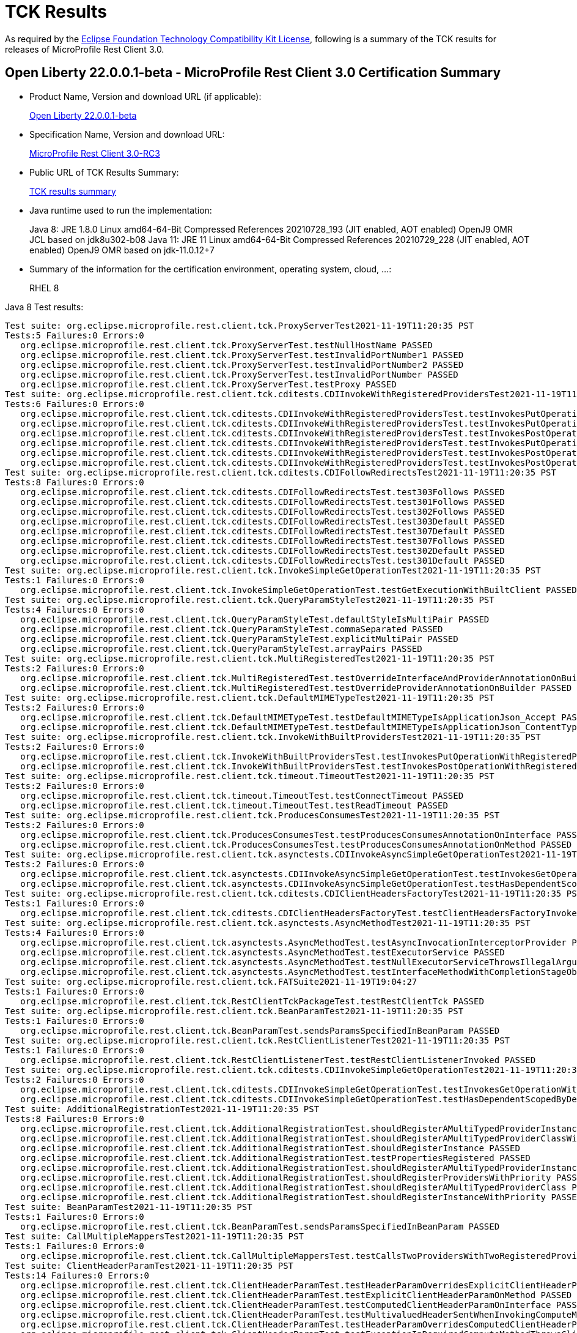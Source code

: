 :page-layout: certification
= TCK Results

As required by the https://www.eclipse.org/legal/tck.php[Eclipse Foundation Technology Compatibility Kit License], following is a summary of the TCK results for releases of MicroProfile Rest Client 3.0.

== Open Liberty 22.0.0.1-beta - MicroProfile Rest Client 3.0 Certification Summary

* Product Name, Version and download URL (if applicable):
+
https://repo1.maven.org/maven2/io/openliberty/openliberty-runtime/22.0.0.1-beta/openliberty-runtime-22.0.0.1-beta.zip[Open Liberty 22.0.0.1-beta]
* Specification Name, Version and download URL:
+
link:https://download.eclipse.org/microprofile/microprofile-rest-client-3.0-RC3/microprofile-rest-client-spec-3.0-RC3.html[MicroProfile Rest Client 3.0-RC3]

* Public URL of TCK Results Summary:
+
link:22.0.0.1-beta-TCKResults.html[TCK results summary]

* Java runtime used to run the implementation:
+
Java 8: JRE 1.8.0 Linux amd64-64-Bit Compressed References 20210728_193 (JIT enabled, AOT enabled) OpenJ9 OMR JCL based on jdk8u302-b08
Java 11: JRE 11 Linux amd64-64-Bit Compressed References 20210729_228 (JIT enabled, AOT enabled) OpenJ9 OMR based on jdk-11.0.12+7

* Summary of the information for the certification environment, operating system, cloud, ...:
+
RHEL 8

Java 8 Test results:

[source,xml]
----
Test suite: org.eclipse.microprofile.rest.client.tck.ProxyServerTest2021-11-19T11:20:35 PST
Tests:5 Failures:0 Errors:0
   org.eclipse.microprofile.rest.client.tck.ProxyServerTest.testNullHostName PASSED
   org.eclipse.microprofile.rest.client.tck.ProxyServerTest.testInvalidPortNumber1 PASSED
   org.eclipse.microprofile.rest.client.tck.ProxyServerTest.testInvalidPortNumber2 PASSED
   org.eclipse.microprofile.rest.client.tck.ProxyServerTest.testInvalidPortNumber PASSED
   org.eclipse.microprofile.rest.client.tck.ProxyServerTest.testProxy PASSED
Test suite: org.eclipse.microprofile.rest.client.tck.cditests.CDIInvokeWithRegisteredProvidersTest2021-11-19T11:20:35 PST
Tests:6 Failures:0 Errors:0
   org.eclipse.microprofile.rest.client.tck.cditests.CDIInvokeWithRegisteredProvidersTest.testInvokesPutOperation_viaMPConfigWithConfigKey PASSED
   org.eclipse.microprofile.rest.client.tck.cditests.CDIInvokeWithRegisteredProvidersTest.testInvokesPutOperation_viaAnnotation PASSED
   org.eclipse.microprofile.rest.client.tck.cditests.CDIInvokeWithRegisteredProvidersTest.testInvokesPostOperation_viaMPConfigWithConfigKey PASSED
   org.eclipse.microprofile.rest.client.tck.cditests.CDIInvokeWithRegisteredProvidersTest.testInvokesPutOperation_viaMPConfig PASSED
   org.eclipse.microprofile.rest.client.tck.cditests.CDIInvokeWithRegisteredProvidersTest.testInvokesPostOperation_viaMPConfig PASSED
   org.eclipse.microprofile.rest.client.tck.cditests.CDIInvokeWithRegisteredProvidersTest.testInvokesPostOperation_viaAnnotation PASSED
Test suite: org.eclipse.microprofile.rest.client.tck.cditests.CDIFollowRedirectsTest2021-11-19T11:20:35 PST
Tests:8 Failures:0 Errors:0
   org.eclipse.microprofile.rest.client.tck.cditests.CDIFollowRedirectsTest.test303Follows PASSED
   org.eclipse.microprofile.rest.client.tck.cditests.CDIFollowRedirectsTest.test301Follows PASSED
   org.eclipse.microprofile.rest.client.tck.cditests.CDIFollowRedirectsTest.test302Follows PASSED
   org.eclipse.microprofile.rest.client.tck.cditests.CDIFollowRedirectsTest.test303Default PASSED
   org.eclipse.microprofile.rest.client.tck.cditests.CDIFollowRedirectsTest.test307Default PASSED
   org.eclipse.microprofile.rest.client.tck.cditests.CDIFollowRedirectsTest.test307Follows PASSED
   org.eclipse.microprofile.rest.client.tck.cditests.CDIFollowRedirectsTest.test302Default PASSED
   org.eclipse.microprofile.rest.client.tck.cditests.CDIFollowRedirectsTest.test301Default PASSED
Test suite: org.eclipse.microprofile.rest.client.tck.InvokeSimpleGetOperationTest2021-11-19T11:20:35 PST
Tests:1 Failures:0 Errors:0
   org.eclipse.microprofile.rest.client.tck.InvokeSimpleGetOperationTest.testGetExecutionWithBuiltClient PASSED
Test suite: org.eclipse.microprofile.rest.client.tck.QueryParamStyleTest2021-11-19T11:20:35 PST
Tests:4 Failures:0 Errors:0
   org.eclipse.microprofile.rest.client.tck.QueryParamStyleTest.defaultStyleIsMultiPair PASSED
   org.eclipse.microprofile.rest.client.tck.QueryParamStyleTest.commaSeparated PASSED
   org.eclipse.microprofile.rest.client.tck.QueryParamStyleTest.explicitMultiPair PASSED
   org.eclipse.microprofile.rest.client.tck.QueryParamStyleTest.arrayPairs PASSED
Test suite: org.eclipse.microprofile.rest.client.tck.MultiRegisteredTest2021-11-19T11:20:35 PST
Tests:2 Failures:0 Errors:0
   org.eclipse.microprofile.rest.client.tck.MultiRegisteredTest.testOverrideInterfaceAndProviderAnnotationOnBuilder PASSED
   org.eclipse.microprofile.rest.client.tck.MultiRegisteredTest.testOverrideProviderAnnotationOnBuilder PASSED
Test suite: org.eclipse.microprofile.rest.client.tck.DefaultMIMETypeTest2021-11-19T11:20:35 PST
Tests:2 Failures:0 Errors:0
   org.eclipse.microprofile.rest.client.tck.DefaultMIMETypeTest.testDefaultMIMETypeIsApplicationJson_Accept PASSED
   org.eclipse.microprofile.rest.client.tck.DefaultMIMETypeTest.testDefaultMIMETypeIsApplicationJson_ContentType PASSED
Test suite: org.eclipse.microprofile.rest.client.tck.InvokeWithBuiltProvidersTest2021-11-19T11:20:35 PST
Tests:2 Failures:0 Errors:0
   org.eclipse.microprofile.rest.client.tck.InvokeWithBuiltProvidersTest.testInvokesPutOperationWithRegisteredProviders PASSED
   org.eclipse.microprofile.rest.client.tck.InvokeWithBuiltProvidersTest.testInvokesPostOperationWithRegisteredProviders PASSED
Test suite: org.eclipse.microprofile.rest.client.tck.timeout.TimeoutTest2021-11-19T11:20:35 PST
Tests:2 Failures:0 Errors:0
   org.eclipse.microprofile.rest.client.tck.timeout.TimeoutTest.testConnectTimeout PASSED
   org.eclipse.microprofile.rest.client.tck.timeout.TimeoutTest.testReadTimeout PASSED
Test suite: org.eclipse.microprofile.rest.client.tck.ProducesConsumesTest2021-11-19T11:20:35 PST
Tests:2 Failures:0 Errors:0
   org.eclipse.microprofile.rest.client.tck.ProducesConsumesTest.testProducesConsumesAnnotationOnInterface PASSED
   org.eclipse.microprofile.rest.client.tck.ProducesConsumesTest.testProducesConsumesAnnotationOnMethod PASSED
Test suite: org.eclipse.microprofile.rest.client.tck.asynctests.CDIInvokeAsyncSimpleGetOperationTest2021-11-19T11:20:35 PST
Tests:2 Failures:0 Errors:0
   org.eclipse.microprofile.rest.client.tck.asynctests.CDIInvokeAsyncSimpleGetOperationTest.testInvokesGetOperationWithCDIBean PASSED
   org.eclipse.microprofile.rest.client.tck.asynctests.CDIInvokeAsyncSimpleGetOperationTest.testHasDependentScopedByDefault PASSED
Test suite: org.eclipse.microprofile.rest.client.tck.cditests.CDIClientHeadersFactoryTest2021-11-19T11:20:35 PST
Tests:1 Failures:0 Errors:0
   org.eclipse.microprofile.rest.client.tck.cditests.CDIClientHeadersFactoryTest.testClientHeadersFactoryInvoked PASSED
Test suite: org.eclipse.microprofile.rest.client.tck.asynctests.AsyncMethodTest2021-11-19T11:20:35 PST
Tests:4 Failures:0 Errors:0
   org.eclipse.microprofile.rest.client.tck.asynctests.AsyncMethodTest.testAsyncInvocationInterceptorProvider PASSED
   org.eclipse.microprofile.rest.client.tck.asynctests.AsyncMethodTest.testExecutorService PASSED
   org.eclipse.microprofile.rest.client.tck.asynctests.AsyncMethodTest.testNullExecutorServiceThrowsIllegalArgumentException PASSED
   org.eclipse.microprofile.rest.client.tck.asynctests.AsyncMethodTest.testInterfaceMethodWithCompletionStageObjectReturnIsInvokedAsynchronously PASSED
Test suite: org.eclipse.microprofile.rest.client.tck.FATSuite2021-11-19T19:04:27
Tests:1 Failures:0 Errors:0
   org.eclipse.microprofile.rest.client.tck.RestClientTckPackageTest.testRestClientTck PASSED
Test suite: org.eclipse.microprofile.rest.client.tck.BeanParamTest2021-11-19T11:20:35 PST
Tests:1 Failures:0 Errors:0
   org.eclipse.microprofile.rest.client.tck.BeanParamTest.sendsParamsSpecifiedInBeanParam PASSED
Test suite: org.eclipse.microprofile.rest.client.tck.RestClientListenerTest2021-11-19T11:20:35 PST
Tests:1 Failures:0 Errors:0
   org.eclipse.microprofile.rest.client.tck.RestClientListenerTest.testRestClientListenerInvoked PASSED
Test suite: org.eclipse.microprofile.rest.client.tck.cditests.CDIInvokeSimpleGetOperationTest2021-11-19T11:20:35 PST
Tests:2 Failures:0 Errors:0
   org.eclipse.microprofile.rest.client.tck.cditests.CDIInvokeSimpleGetOperationTest.testInvokesGetOperationWithCDIBean PASSED
   org.eclipse.microprofile.rest.client.tck.cditests.CDIInvokeSimpleGetOperationTest.testHasDependentScopedByDefault PASSED
Test suite: AdditionalRegistrationTest2021-11-19T11:20:35 PST
Tests:8 Failures:0 Errors:0
   org.eclipse.microprofile.rest.client.tck.AdditionalRegistrationTest.shouldRegisterAMultiTypedProviderInstance PASSED
   org.eclipse.microprofile.rest.client.tck.AdditionalRegistrationTest.shouldRegisterAMultiTypedProviderClassWithPriorities PASSED
   org.eclipse.microprofile.rest.client.tck.AdditionalRegistrationTest.shouldRegisterInstance PASSED
   org.eclipse.microprofile.rest.client.tck.AdditionalRegistrationTest.testPropertiesRegistered PASSED
   org.eclipse.microprofile.rest.client.tck.AdditionalRegistrationTest.shouldRegisterAMultiTypedProviderInstanceWithPriorities PASSED
   org.eclipse.microprofile.rest.client.tck.AdditionalRegistrationTest.shouldRegisterProvidersWithPriority PASSED
   org.eclipse.microprofile.rest.client.tck.AdditionalRegistrationTest.shouldRegisterAMultiTypedProviderClass PASSED
   org.eclipse.microprofile.rest.client.tck.AdditionalRegistrationTest.shouldRegisterInstanceWithPriority PASSED
Test suite: BeanParamTest2021-11-19T11:20:35 PST
Tests:1 Failures:0 Errors:0
   org.eclipse.microprofile.rest.client.tck.BeanParamTest.sendsParamsSpecifiedInBeanParam PASSED
Test suite: CallMultipleMappersTest2021-11-19T11:20:35 PST
Tests:1 Failures:0 Errors:0
   org.eclipse.microprofile.rest.client.tck.CallMultipleMappersTest.testCallsTwoProvidersWithTwoRegisteredProvider PASSED
Test suite: ClientHeaderParamTest2021-11-19T11:20:35 PST
Tests:14 Failures:0 Errors:0
   org.eclipse.microprofile.rest.client.tck.ClientHeaderParamTest.testHeaderParamOverridesExplicitClientHeaderParamOnInterface PASSED
   org.eclipse.microprofile.rest.client.tck.ClientHeaderParamTest.testExplicitClientHeaderParamOnMethod PASSED
   org.eclipse.microprofile.rest.client.tck.ClientHeaderParamTest.testComputedClientHeaderParamOnInterface PASSED
   org.eclipse.microprofile.rest.client.tck.ClientHeaderParamTest.testMultivaluedHeaderSentWhenInvokingComputeMethodFromSeparateClass PASSED
   org.eclipse.microprofile.rest.client.tck.ClientHeaderParamTest.testHeaderParamOverridesComputedClientHeaderParamOnMethod PASSED
   org.eclipse.microprofile.rest.client.tck.ClientHeaderParamTest.testExceptionInRequiredComputeMethodThrowsClientErrorException PASSED
   org.eclipse.microprofile.rest.client.tck.ClientHeaderParamTest.testHeaderNotSentWhenExceptionThrownAndRequiredIsFalse PASSED
   org.eclipse.microprofile.rest.client.tck.ClientHeaderParamTest.testExplicitClientHeaderParamOnInterface PASSED
   org.eclipse.microprofile.rest.client.tck.ClientHeaderParamTest.testHeaderParamOverridesComputedClientHeaderParamOnInterface PASSED
   org.eclipse.microprofile.rest.client.tck.ClientHeaderParamTest.testComputedClientHeaderParamOnMethodOverridesClientHeaderParamOnInterface PASSED
   org.eclipse.microprofile.rest.client.tck.ClientHeaderParamTest.testHeaderParamOverridesExplicitClientHeaderParamOnMethod PASSED
   org.eclipse.microprofile.rest.client.tck.ClientHeaderParamTest.testComputedClientHeaderParamOnMethod PASSED
   org.eclipse.microprofile.rest.client.tck.ClientHeaderParamTest.testExplicitClientHeaderParamOnMethodOverridesClientHeaderParamOnInterface PASSED
   org.eclipse.microprofile.rest.client.tck.ClientHeaderParamTest.testMultivaluedHeaderInterfaceExplicit PASSED
Test suite: ClientHeadersFactoryTest2021-11-19T11:20:35 PST
Tests:1 Failures:0 Errors:0
   org.eclipse.microprofile.rest.client.tck.ClientHeadersFactoryTest.testClientHeadersFactoryInvoked PASSED
Test suite: ClientReuseTest2021-11-19T11:20:35 PST
Tests:1 Failures:0 Errors:0
   org.eclipse.microprofile.rest.client.tck.ClientReuseTest.shouldReuseClientAfterFailure PASSED
Test suite: CloseTest2021-11-19T11:20:35 PST
Tests:4 Failures:0 Errors:0
   org.eclipse.microprofile.rest.client.tck.CloseTest.expectIllegalStateExceptionAfterCloseOnInterfaceThatExtendsAutoCloseable PASSED
   org.eclipse.microprofile.rest.client.tck.CloseTest.expectIllegalStateExceptionAfterAutoCloseableClose PASSED
   org.eclipse.microprofile.rest.client.tck.CloseTest.expectIllegalStateExceptionAfterCloseOnInterfaceThatExtendsCloseable PASSED
   org.eclipse.microprofile.rest.client.tck.CloseTest.expectIllegalStateExceptionAfterCloseableClose PASSED
Test suite: CustomHttpMethodTest2021-11-19T11:20:35 PST
Tests:1 Failures:0 Errors:0
   org.eclipse.microprofile.rest.client.tck.CustomHttpMethodTest.invokesUserDefinedHttpMethod PASSED
Test suite: DefaultExceptionMapperConfigTest2021-11-19T11:20:35 PST
Tests:1 Failures:0 Errors:0
   org.eclipse.microprofile.rest.client.tck.DefaultExceptionMapperConfigTest.testNoExceptionThrownWhenDisabledDuringBuild PASSED
Test suite: DefaultExceptionMapperTest2021-11-19T11:20:35 PST
Tests:4 Failures:0 Errors:0
   org.eclipse.microprofile.rest.client.tck.DefaultExceptionMapperTest.testExceptionThrownWhenPropertySetToFalse PASSED
   org.eclipse.microprofile.rest.client.tck.DefaultExceptionMapperTest.testLowerPriorityMapperTakesPrecedenceFromDefault PASSED
   org.eclipse.microprofile.rest.client.tck.DefaultExceptionMapperTest.testPropagationOfResponseDetailsFromDefaultMapper PASSED
   org.eclipse.microprofile.rest.client.tck.DefaultExceptionMapperTest.testNoExceptionThrownWhenDisabledDuringBuild PASSED
Test suite: DefaultMIMETypeTest2021-11-19T11:20:35 PST
Tests:2 Failures:0 Errors:0
   org.eclipse.microprofile.rest.client.tck.DefaultMIMETypeTest.testDefaultMIMETypeIsApplicationJson_Accept PASSED
   org.eclipse.microprofile.rest.client.tck.DefaultMIMETypeTest.testDefaultMIMETypeIsApplicationJson_ContentType PASSED
Test suite: ExceptionMapperTest2021-11-19T11:20:35 PST
Tests:2 Failures:0 Errors:0
   org.eclipse.microprofile.rest.client.tck.ExceptionMapperTest.testWithTwoRegisteredProviders PASSED
   org.eclipse.microprofile.rest.client.tck.ExceptionMapperTest.testWithOneRegisteredProvider PASSED
Test suite: FATSuite2021-11-19T19:04:27
Tests:1 Failures:0 Errors:0
   org.eclipse.microprofile.rest.client.tck.RestClientTckPackageTest.testRestClientTck PASSED
Test suite: FeatureRegistrationTest2021-11-19T11:20:35 PST
Tests:2 Failures:0 Errors:0
   org.eclipse.microprofile.rest.client.tck.FeatureRegistrationTest.testFeatureRegistrationViaCDI PASSED
   org.eclipse.microprofile.rest.client.tck.FeatureRegistrationTest.testFeatureRegistrationViaBuilder PASSED
Test suite: FollowRedirectsTest2021-11-19T11:20:35 PST
Tests:8 Failures:0 Errors:0
   org.eclipse.microprofile.rest.client.tck.FollowRedirectsTest.test303Follows PASSED
   org.eclipse.microprofile.rest.client.tck.FollowRedirectsTest.test307Default PASSED
   org.eclipse.microprofile.rest.client.tck.FollowRedirectsTest.test301Default PASSED
   org.eclipse.microprofile.rest.client.tck.FollowRedirectsTest.test307Follows PASSED
   org.eclipse.microprofile.rest.client.tck.FollowRedirectsTest.test301Follows PASSED
   org.eclipse.microprofile.rest.client.tck.FollowRedirectsTest.test302Default PASSED
   org.eclipse.microprofile.rest.client.tck.FollowRedirectsTest.test302Follows PASSED
   org.eclipse.microprofile.rest.client.tck.FollowRedirectsTest.test303Default PASSED
Test suite: InheritanceTest2021-11-19T11:20:35 PST
Tests:3 Failures:0 Errors:0
   org.eclipse.microprofile.rest.client.tck.InheritanceTest.canInvokeMethodOnChildInterface PASSED
   org.eclipse.microprofile.rest.client.tck.InheritanceTest.canInvokeMethodOnBaseInterface PASSED
   org.eclipse.microprofile.rest.client.tck.InheritanceTest.canInvokeOverriddenMethodOnChildInterface PASSED
Test suite: InvalidInterfaceTest2021-11-19T11:20:35 PST
Tests:11 Failures:0 Errors:0
   org.eclipse.microprofile.rest.client.tck.InvalidInterfaceTest.testExceptionThrownWhenClientHeaderParamComputeValueSpecifiesMissingMethod PASSED
   org.eclipse.microprofile.rest.client.tck.InvalidInterfaceTest.testExceptionThrownWhenMultipleClientHeaderParamsSpecifySameHeaderOnMethod PASSED
   org.eclipse.microprofile.rest.client.tck.InvalidInterfaceTest.testExceptionThrownWhenInterfaceHasMethodWithMultipleHTTPMethodAnnotations PASSED
   org.eclipse.microprofile.rest.client.tck.InvalidInterfaceTest.testExceptionThrownWhenMultipleHeaderValuesSpecifiedIncludeComputeMethodOnMethod PASSED
   org.eclipse.microprofile.rest.client.tck.InvalidInterfaceTest.testExceptionThrownWhenInterfaceHasMethodWithMismatchedPathParameter PASSED
   org.eclipse.microprofile.rest.client.tck.InvalidInterfaceTest.testExceptionThrownWhenMultipleHeaderValuesSpecifiedIncludeComputeMethodOnInterface PASSED
   org.eclipse.microprofile.rest.client.tck.InvalidInterfaceTest.testExceptionThrownWhenMultipleClientHeaderParamsSpecifySameHeaderOnInterface PASSED
   org.eclipse.microprofile.rest.client.tck.InvalidInterfaceTest.testExceptionThrownWhenInterfaceHasMethodWithPathParamAnnotationButNoURITemplate PASSED
   org.eclipse.microprofile.rest.client.tck.InvalidInterfaceTest.testExceptionThrownWhenClientHeaderParamComputeValueSpecifiesMethodWithInvalidSignature PASSED
   org.eclipse.microprofile.rest.client.tck.InvalidInterfaceTest.testExceptionThrownWhenInterfaceHasMethodWithMissingPathParamAnnotation_templateDeclaredAtMethodLevel PASSED
   org.eclipse.microprofile.rest.client.tck.InvalidInterfaceTest.testExceptionThrownWhenInterfaceHasMethodWithMissingPathParamAnnotation_templateDeclaredAtTypeLevel PASSED
Test suite: InvokeSimpleGetOperationTest2021-11-19T11:20:35 PST
Tests:1 Failures:0 Errors:0
   org.eclipse.microprofile.rest.client.tck.InvokeSimpleGetOperationTest.testGetExecutionWithBuiltClient PASSED
Test suite: InvokeWithBuiltProvidersTest2021-11-19T11:20:35 PST
Tests:2 Failures:0 Errors:0
   org.eclipse.microprofile.rest.client.tck.InvokeWithBuiltProvidersTest.testInvokesPutOperationWithRegisteredProviders PASSED
   org.eclipse.microprofile.rest.client.tck.InvokeWithBuiltProvidersTest.testInvokesPostOperationWithRegisteredProviders PASSED
Test suite: InvokeWithJsonPProviderTest2021-11-19T11:20:35 PST
Tests:4 Failures:0 Errors:0
   org.eclipse.microprofile.rest.client.tck.InvokeWithJsonPProviderTest.testPutExecutes PASSED
   org.eclipse.microprofile.rest.client.tck.InvokeWithJsonPProviderTest.testPostExecutes PASSED
   org.eclipse.microprofile.rest.client.tck.InvokeWithJsonPProviderTest.testGetExecutesForBothClients PASSED
   org.eclipse.microprofile.rest.client.tck.InvokeWithJsonPProviderTest.testGetSingleExecutesForBothClients PASSED
Test suite: InvokeWithRegisteredProvidersTest2021-11-19T11:20:35 PST
Tests:2 Failures:0 Errors:0
   org.eclipse.microprofile.rest.client.tck.InvokeWithRegisteredProvidersTest.testInvokesPutOperationWithAnnotatedProviders PASSED
   org.eclipse.microprofile.rest.client.tck.InvokeWithRegisteredProvidersTest.testInvokesPostOperationWithAnnotatedProviders PASSED
Test suite: InvokedMethodTest2021-11-19T11:20:35 PST
Tests:1 Failures:0 Errors:0
   org.eclipse.microprofile.rest.client.tck.InvokedMethodTest.testRequestFilterReturnsMethodInvoked PASSED
Test suite: MultiRegisteredTest2021-11-19T11:20:35 PST
Tests:2 Failures:0 Errors:0
   org.eclipse.microprofile.rest.client.tck.MultiRegisteredTest.testOverrideInterfaceAndProviderAnnotationOnBuilder PASSED
   org.eclipse.microprofile.rest.client.tck.MultiRegisteredTest.testOverrideProviderAnnotationOnBuilder PASSED
Test suite: ProducesConsumesTest2021-11-19T11:20:35 PST
Tests:2 Failures:0 Errors:0
   org.eclipse.microprofile.rest.client.tck.ProducesConsumesTest.testProducesConsumesAnnotationOnInterface PASSED
   org.eclipse.microprofile.rest.client.tck.ProducesConsumesTest.testProducesConsumesAnnotationOnMethod PASSED
Test suite: ProvidesRestClientBuilderTest2021-11-19T11:20:35 PST
Tests:3 Failures:0 Errors:0
   org.eclipse.microprofile.rest.client.tck.ProvidesRestClientBuilderTest.testCanCallStaticLoader PASSED
   org.eclipse.microprofile.rest.client.tck.ProvidesRestClientBuilderTest.testIllegalStateExceptionThrownWhenNoBaseUriOrUrlSpecified PASSED
   org.eclipse.microprofile.rest.client.tck.ProvidesRestClientBuilderTest.testLastBaseUriOrBaseUrlCallWins PASSED
Test suite: ProxyServerTest2021-11-19T11:20:35 PST
Tests:5 Failures:0 Errors:0
   org.eclipse.microprofile.rest.client.tck.ProxyServerTest.testNullHostName PASSED
   org.eclipse.microprofile.rest.client.tck.ProxyServerTest.testInvalidPortNumber1 PASSED
   org.eclipse.microprofile.rest.client.tck.ProxyServerTest.testInvalidPortNumber2 PASSED
   org.eclipse.microprofile.rest.client.tck.ProxyServerTest.testInvalidPortNumber PASSED
   org.eclipse.microprofile.rest.client.tck.ProxyServerTest.testProxy PASSED
Test suite: QueryParamStyleTest2021-11-19T11:20:35 PST
Tests:4 Failures:0 Errors:0
   org.eclipse.microprofile.rest.client.tck.QueryParamStyleTest.defaultStyleIsMultiPair PASSED
   org.eclipse.microprofile.rest.client.tck.QueryParamStyleTest.commaSeparated PASSED
   org.eclipse.microprofile.rest.client.tck.QueryParamStyleTest.explicitMultiPair PASSED
   org.eclipse.microprofile.rest.client.tck.QueryParamStyleTest.arrayPairs PASSED
Test suite: RestClientBuilderListenerTest2021-11-19T11:20:35 PST
Tests:1 Failures:0 Errors:0
   org.eclipse.microprofile.rest.client.tck.RestClientBuilderListenerTest.testRegistrarInvoked PASSED
Test suite: RestClientListenerTest2021-11-19T11:20:35 PST
Tests:1 Failures:0 Errors:0
   org.eclipse.microprofile.rest.client.tck.RestClientListenerTest.testRestClientListenerInvoked PASSED
Test suite: SubResourceTest2021-11-19T11:20:35 PST
Tests:1 Failures:0 Errors:0
   org.eclipse.microprofile.rest.client.tck.SubResourceTest.canInvokeMethodOnSubResourceInterface PASSED
Test suite: AsyncMethodTest2021-11-19T11:20:35 PST
Tests:4 Failures:0 Errors:0
   org.eclipse.microprofile.rest.client.tck.asynctests.AsyncMethodTest.testAsyncInvocationInterceptorProvider PASSED
   org.eclipse.microprofile.rest.client.tck.asynctests.AsyncMethodTest.testExecutorService PASSED
   org.eclipse.microprofile.rest.client.tck.asynctests.AsyncMethodTest.testNullExecutorServiceThrowsIllegalArgumentException PASSED
   org.eclipse.microprofile.rest.client.tck.asynctests.AsyncMethodTest.testInterfaceMethodWithCompletionStageObjectReturnIsInvokedAsynchronously PASSED
Test suite: CDIInvokeAsyncSimpleGetOperationTest2021-11-19T11:20:35 PST
Tests:2 Failures:0 Errors:0
   org.eclipse.microprofile.rest.client.tck.asynctests.CDIInvokeAsyncSimpleGetOperationTest.testInvokesGetOperationWithCDIBean PASSED
   org.eclipse.microprofile.rest.client.tck.asynctests.CDIInvokeAsyncSimpleGetOperationTest.testHasDependentScopedByDefault PASSED
Test suite: CDIClientHeadersFactoryTest2021-11-19T11:20:35 PST
Tests:1 Failures:0 Errors:0
   org.eclipse.microprofile.rest.client.tck.cditests.CDIClientHeadersFactoryTest.testClientHeadersFactoryInvoked PASSED
Test suite: CDIFollowRedirectsTest2021-11-19T11:20:35 PST
Tests:8 Failures:0 Errors:0
   org.eclipse.microprofile.rest.client.tck.cditests.CDIFollowRedirectsTest.test303Follows PASSED
   org.eclipse.microprofile.rest.client.tck.cditests.CDIFollowRedirectsTest.test301Follows PASSED
   org.eclipse.microprofile.rest.client.tck.cditests.CDIFollowRedirectsTest.test302Follows PASSED
   org.eclipse.microprofile.rest.client.tck.cditests.CDIFollowRedirectsTest.test303Default PASSED
   org.eclipse.microprofile.rest.client.tck.cditests.CDIFollowRedirectsTest.test307Default PASSED
   org.eclipse.microprofile.rest.client.tck.cditests.CDIFollowRedirectsTest.test307Follows PASSED
   org.eclipse.microprofile.rest.client.tck.cditests.CDIFollowRedirectsTest.test302Default PASSED
   org.eclipse.microprofile.rest.client.tck.cditests.CDIFollowRedirectsTest.test301Default PASSED
Test suite: CDIInterceptorTest2021-11-19T11:20:35 PST
Tests:2 Failures:0 Errors:0
   org.eclipse.microprofile.rest.client.tck.cditests.CDIInterceptorTest.testInterceptorNotInvokedWhenNoAnnotationApplied PASSED
   org.eclipse.microprofile.rest.client.tck.cditests.CDIInterceptorTest.testInterceptorInvoked PASSED
Test suite: CDIInvokeSimpleGetOperationTest2021-11-19T11:20:35 PST
Tests:2 Failures:0 Errors:0
   org.eclipse.microprofile.rest.client.tck.cditests.CDIInvokeSimpleGetOperationTest.testInvokesGetOperationWithCDIBean PASSED
   org.eclipse.microprofile.rest.client.tck.cditests.CDIInvokeSimpleGetOperationTest.testHasDependentScopedByDefault PASSED
Test suite: CDIInvokeWithRegisteredProvidersTest2021-11-19T11:20:35 PST
Tests:6 Failures:0 Errors:0
   org.eclipse.microprofile.rest.client.tck.cditests.CDIInvokeWithRegisteredProvidersTest.testInvokesPutOperation_viaMPConfigWithConfigKey PASSED
   org.eclipse.microprofile.rest.client.tck.cditests.CDIInvokeWithRegisteredProvidersTest.testInvokesPutOperation_viaAnnotation PASSED
   org.eclipse.microprofile.rest.client.tck.cditests.CDIInvokeWithRegisteredProvidersTest.testInvokesPostOperation_viaMPConfigWithConfigKey PASSED
   org.eclipse.microprofile.rest.client.tck.cditests.CDIInvokeWithRegisteredProvidersTest.testInvokesPutOperation_viaMPConfig PASSED
   org.eclipse.microprofile.rest.client.tck.cditests.CDIInvokeWithRegisteredProvidersTest.testInvokesPostOperation_viaMPConfig PASSED
   org.eclipse.microprofile.rest.client.tck.cditests.CDIInvokeWithRegisteredProvidersTest.testInvokesPostOperation_viaAnnotation PASSED
Test suite: CDIManagedProviderTest2021-11-19T11:20:35 PST
Tests:4 Failures:0 Errors:0
   org.eclipse.microprofile.rest.client.tck.cditests.CDIManagedProviderTest.testInstanceProviderSpecifiedViaRestClientBuilderDoesNotUseCDIManagedProvider PASSED
   org.eclipse.microprofile.rest.client.tck.cditests.CDIManagedProviderTest.testCDIProviderSpecifiedViaAnnotation PASSED
   org.eclipse.microprofile.rest.client.tck.cditests.CDIManagedProviderTest.testCDIProviderSpecifiedViaRestClientBuilder PASSED
   org.eclipse.microprofile.rest.client.tck.cditests.CDIManagedProviderTest.testCDIProviderSpecifiedInMPConfig PASSED
Test suite: CDIProxyServerTest2021-11-19T11:20:35 PST
Tests:1 Failures:0 Errors:0
   org.eclipse.microprofile.rest.client.tck.cditests.CDIProxyServerTest.testProxy PASSED
Test suite: CDIQueryParamStyleTest2021-11-19T11:20:35 PST
Tests:4 Failures:0 Errors:0
   org.eclipse.microprofile.rest.client.tck.cditests.CDIQueryParamStyleTest.defaultStyleIsMultiPair PASSED
   org.eclipse.microprofile.rest.client.tck.cditests.CDIQueryParamStyleTest.commaSeparated PASSED
   org.eclipse.microprofile.rest.client.tck.cditests.CDIQueryParamStyleTest.arrayPairs PASSED
   org.eclipse.microprofile.rest.client.tck.cditests.CDIQueryParamStyleTest.explicitMultiPair PASSED
Test suite: CDIURIvsURLConfigTest2021-11-19T11:20:35 PST
Tests:3 Failures:0 Errors:0
   org.eclipse.microprofile.rest.client.tck.cditests.CDIURIvsURLConfigTest.testMPConfigURIOverridesBaseUriInRegisterRestClientAnnotation PASSED
   org.eclipse.microprofile.rest.client.tck.cditests.CDIURIvsURLConfigTest.testURItakesPrecedenceOverURL PASSED
   org.eclipse.microprofile.rest.client.tck.cditests.CDIURIvsURLConfigTest.testBaseUriInRegisterRestClientAnnotation PASSED
Test suite: ConfigKeyForMultipleInterfacesTest2021-11-19T11:20:35 PST
Tests:1 Failures:0 Errors:0
   org.eclipse.microprofile.rest.client.tck.cditests.ConfigKeyForMultipleInterfacesTest.testConfigKeyUsedForUri PASSED
Test suite: ConfigKeyTest2021-11-19T11:20:35 PST
Tests:2 Failures:0 Errors:0
   org.eclipse.microprofile.rest.client.tck.cditests.ConfigKeyTest.testFullyQualifiedClassnamePropTakesPrecedenceOverConfigKey PASSED
   org.eclipse.microprofile.rest.client.tck.cditests.ConfigKeyTest.testConfigKeyUsedForUri PASSED
Test suite: HasAppScopeTest2021-11-19T11:20:35 PST
Tests:3 Failures:0 Errors:0
   org.eclipse.microprofile.rest.client.tck.cditests.HasAppScopeTest.testHasApplicationScopedWhenAnnotated PASSED
   org.eclipse.microprofile.rest.client.tck.cditests.HasAppScopeTest.testHasApplicationScopedFromConfigKey PASSED
   org.eclipse.microprofile.rest.client.tck.cditests.HasAppScopeTest.testHasApplicationScoped PASSED
Test suite: HasConversationScopeTest2021-11-19T11:20:35 PST
Tests:3 Failures:0 Errors:0
   org.eclipse.microprofile.rest.client.tck.cditests.HasConversationScopeTest.testHasConversationScoped PASSED
   org.eclipse.microprofile.rest.client.tck.cditests.HasConversationScopeTest.testHasConversationScopedFromConfigKey PASSED
   org.eclipse.microprofile.rest.client.tck.cditests.HasConversationScopeTest.testHasConversationScopedWhenAnnotated PASSED
Test suite: HasRequestScopeTest2021-11-19T11:20:35 PST
Tests:3 Failures:0 Errors:0
   org.eclipse.microprofile.rest.client.tck.cditests.HasRequestScopeTest.testHasRequestScopedWhenAnnotated PASSED
   org.eclipse.microprofile.rest.client.tck.cditests.HasRequestScopeTest.testHasRequestScoped PASSED
   org.eclipse.microprofile.rest.client.tck.cditests.HasRequestScopeTest.testHasRequestScopedFromConfigKey PASSED
Test suite: HasSessionScopeTest2021-11-19T11:20:35 PST
Tests:3 Failures:0 Errors:0
   org.eclipse.microprofile.rest.client.tck.cditests.HasSessionScopeTest.testHasSingletonScoped PASSED
   org.eclipse.microprofile.rest.client.tck.cditests.HasSessionScopeTest.testHasSessionScopedFromConfigKey PASSED
   org.eclipse.microprofile.rest.client.tck.cditests.HasSessionScopeTest.testHasSessionScopedWhenAnnotated PASSED
Test suite: HasSingletonScopeTest2021-11-19T11:20:35 PST
Tests:3 Failures:0 Errors:0
   org.eclipse.microprofile.rest.client.tck.cditests.HasSingletonScopeTest.testHasSingletonScoped PASSED
   org.eclipse.microprofile.rest.client.tck.cditests.HasSingletonScopeTest.testHasSingletonScopedWhenAnnotated PASSED
   org.eclipse.microprofile.rest.client.tck.cditests.HasSingletonScopeTest.testHasSingletonScopedFromConfigKey PASSED
Test suite: InvokeWithJsonBProviderTest2021-11-19T11:20:35 PST
Tests:2 Failures:0 Errors:0
   org.eclipse.microprofile.rest.client.tck.jsonb.InvokeWithJsonBProviderTest.testCanSeePrivatePropertiesViaContextResolver PASSED
   org.eclipse.microprofile.rest.client.tck.jsonb.InvokeWithJsonBProviderTest.testGetExecutesForBothClients PASSED
Test suite: TimeoutBuilderIndependentOfMPConfigTest2021-11-19T11:20:35 PST
Tests:2 Failures:0 Errors:0
   org.eclipse.microprofile.rest.client.tck.timeout.TimeoutBuilderIndependentOfMPConfigTest.testConnectTimeout PASSED
   org.eclipse.microprofile.rest.client.tck.timeout.TimeoutBuilderIndependentOfMPConfigTest.testReadTimeout PASSED
Test suite: TimeoutTest2021-11-19T11:20:35 PST
Tests:2 Failures:0 Errors:0
   org.eclipse.microprofile.rest.client.tck.timeout.TimeoutTest.testConnectTimeout PASSED
   org.eclipse.microprofile.rest.client.tck.timeout.TimeoutTest.testReadTimeout PASSED
Test suite: TimeoutViaMPConfigTest2021-11-19T11:20:35 PST
Tests:2 Failures:0 Errors:0
   org.eclipse.microprofile.rest.client.tck.timeout.TimeoutViaMPConfigTest.testConnectTimeout PASSED
   org.eclipse.microprofile.rest.client.tck.timeout.TimeoutViaMPConfigTest.testReadTimeout PASSED
Test suite: TimeoutViaMPConfigWithConfigKeyTest2021-11-19T11:20:34 PST
Tests:2 Failures:0 Errors:0
   org.eclipse.microprofile.rest.client.tck.timeout.TimeoutViaMPConfigWithConfigKeyTest.testReadTimeout PASSED
   org.eclipse.microprofile.rest.client.tck.timeout.TimeoutViaMPConfigWithConfigKeyTest.testConnectTimeout PASSED
Test suite: org.eclipse.microprofile.rest.client.tck.cditests.HasSingletonScopeTest2021-11-19T11:20:35 PST
Tests:3 Failures:0 Errors:0
   org.eclipse.microprofile.rest.client.tck.cditests.HasSingletonScopeTest.testHasSingletonScoped PASSED
   org.eclipse.microprofile.rest.client.tck.cditests.HasSingletonScopeTest.testHasSingletonScopedWhenAnnotated PASSED
   org.eclipse.microprofile.rest.client.tck.cditests.HasSingletonScopeTest.testHasSingletonScopedFromConfigKey PASSED
Test suite: org.eclipse.microprofile.rest.client.tck.jsonb.InvokeWithJsonBProviderTest2021-11-19T11:20:35 PST
Tests:2 Failures:0 Errors:0
   org.eclipse.microprofile.rest.client.tck.jsonb.InvokeWithJsonBProviderTest.testCanSeePrivatePropertiesViaContextResolver PASSED
   org.eclipse.microprofile.rest.client.tck.jsonb.InvokeWithJsonBProviderTest.testGetExecutesForBothClients PASSED
Test suite: org.eclipse.microprofile.rest.client.tck.cditests.CDIURIvsURLConfigTest2021-11-19T11:20:35 PST
Tests:3 Failures:0 Errors:0
   org.eclipse.microprofile.rest.client.tck.cditests.CDIURIvsURLConfigTest.testMPConfigURIOverridesBaseUriInRegisterRestClientAnnotation PASSED
   org.eclipse.microprofile.rest.client.tck.cditests.CDIURIvsURLConfigTest.testURItakesPrecedenceOverURL PASSED
   org.eclipse.microprofile.rest.client.tck.cditests.CDIURIvsURLConfigTest.testBaseUriInRegisterRestClientAnnotation PASSED
Test suite: org.eclipse.microprofile.rest.client.tck.cditests.CDIProxyServerTest2021-11-19T11:20:35 PST
Tests:1 Failures:0 Errors:0
   org.eclipse.microprofile.rest.client.tck.cditests.CDIProxyServerTest.testProxy PASSED
Test suite: org.eclipse.microprofile.rest.client.tck.DefaultExceptionMapperConfigTest2021-11-19T11:20:35 PST
Tests:1 Failures:0 Errors:0
   org.eclipse.microprofile.rest.client.tck.DefaultExceptionMapperConfigTest.testNoExceptionThrownWhenDisabledDuringBuild PASSED
Test suite: org.eclipse.microprofile.rest.client.tck.cditests.CDIQueryParamStyleTest2021-11-19T11:20:35 PST
Tests:4 Failures:0 Errors:0
   org.eclipse.microprofile.rest.client.tck.cditests.CDIQueryParamStyleTest.defaultStyleIsMultiPair PASSED
   org.eclipse.microprofile.rest.client.tck.cditests.CDIQueryParamStyleTest.commaSeparated PASSED
   org.eclipse.microprofile.rest.client.tck.cditests.CDIQueryParamStyleTest.arrayPairs PASSED
   org.eclipse.microprofile.rest.client.tck.cditests.CDIQueryParamStyleTest.explicitMultiPair PASSED
Test suite: org.eclipse.microprofile.rest.client.tck.cditests.HasSessionScopeTest2021-11-19T11:20:35 PST
Tests:3 Failures:0 Errors:0
   org.eclipse.microprofile.rest.client.tck.cditests.HasSessionScopeTest.testHasSingletonScoped PASSED
   org.eclipse.microprofile.rest.client.tck.cditests.HasSessionScopeTest.testHasSessionScopedFromConfigKey PASSED
   org.eclipse.microprofile.rest.client.tck.cditests.HasSessionScopeTest.testHasSessionScopedWhenAnnotated PASSED
Test suite: io.openliberty.microprofile.rest.client.3.0.internal_fat_tck FAT testsnull
Tests:159 Failures:0 Errors:0
   org.eclipse.microprofile.rest.client.tck.AdditionalRegistrationTest.shouldRegisterAMultiTypedProviderInstance PASSED
   org.eclipse.microprofile.rest.client.tck.AdditionalRegistrationTest.shouldRegisterAMultiTypedProviderClassWithPriorities PASSED
   org.eclipse.microprofile.rest.client.tck.AdditionalRegistrationTest.shouldRegisterInstance PASSED
   org.eclipse.microprofile.rest.client.tck.AdditionalRegistrationTest.testPropertiesRegistered PASSED
   org.eclipse.microprofile.rest.client.tck.AdditionalRegistrationTest.shouldRegisterAMultiTypedProviderInstanceWithPriorities PASSED
   org.eclipse.microprofile.rest.client.tck.AdditionalRegistrationTest.shouldRegisterProvidersWithPriority PASSED
   org.eclipse.microprofile.rest.client.tck.AdditionalRegistrationTest.shouldRegisterAMultiTypedProviderClass PASSED
   org.eclipse.microprofile.rest.client.tck.AdditionalRegistrationTest.shouldRegisterInstanceWithPriority PASSED
   org.eclipse.microprofile.rest.client.tck.BeanParamTest.sendsParamsSpecifiedInBeanParam PASSED
   org.eclipse.microprofile.rest.client.tck.CallMultipleMappersTest.testCallsTwoProvidersWithTwoRegisteredProvider PASSED
   org.eclipse.microprofile.rest.client.tck.ClientHeaderParamTest.testHeaderParamOverridesExplicitClientHeaderParamOnInterface PASSED
   org.eclipse.microprofile.rest.client.tck.ClientHeaderParamTest.testExplicitClientHeaderParamOnMethod PASSED
   org.eclipse.microprofile.rest.client.tck.ClientHeaderParamTest.testComputedClientHeaderParamOnInterface PASSED
   org.eclipse.microprofile.rest.client.tck.ClientHeaderParamTest.testMultivaluedHeaderSentWhenInvokingComputeMethodFromSeparateClass PASSED
   org.eclipse.microprofile.rest.client.tck.ClientHeaderParamTest.testHeaderParamOverridesComputedClientHeaderParamOnMethod PASSED
   org.eclipse.microprofile.rest.client.tck.ClientHeaderParamTest.testExceptionInRequiredComputeMethodThrowsClientErrorException PASSED
   org.eclipse.microprofile.rest.client.tck.ClientHeaderParamTest.testHeaderNotSentWhenExceptionThrownAndRequiredIsFalse PASSED
   org.eclipse.microprofile.rest.client.tck.ClientHeaderParamTest.testExplicitClientHeaderParamOnInterface PASSED
   org.eclipse.microprofile.rest.client.tck.ClientHeaderParamTest.testHeaderParamOverridesComputedClientHeaderParamOnInterface PASSED
   org.eclipse.microprofile.rest.client.tck.ClientHeaderParamTest.testComputedClientHeaderParamOnMethodOverridesClientHeaderParamOnInterface PASSED
   org.eclipse.microprofile.rest.client.tck.ClientHeaderParamTest.testHeaderParamOverridesExplicitClientHeaderParamOnMethod PASSED
   org.eclipse.microprofile.rest.client.tck.ClientHeaderParamTest.testComputedClientHeaderParamOnMethod PASSED
   org.eclipse.microprofile.rest.client.tck.ClientHeaderParamTest.testExplicitClientHeaderParamOnMethodOverridesClientHeaderParamOnInterface PASSED
   org.eclipse.microprofile.rest.client.tck.ClientHeaderParamTest.testMultivaluedHeaderInterfaceExplicit PASSED
   org.eclipse.microprofile.rest.client.tck.ClientHeadersFactoryTest.testClientHeadersFactoryInvoked PASSED
   org.eclipse.microprofile.rest.client.tck.ClientReuseTest.shouldReuseClientAfterFailure PASSED
   org.eclipse.microprofile.rest.client.tck.CloseTest.expectIllegalStateExceptionAfterCloseOnInterfaceThatExtendsAutoCloseable PASSED
   org.eclipse.microprofile.rest.client.tck.CloseTest.expectIllegalStateExceptionAfterAutoCloseableClose PASSED
   org.eclipse.microprofile.rest.client.tck.CloseTest.expectIllegalStateExceptionAfterCloseOnInterfaceThatExtendsCloseable PASSED
   org.eclipse.microprofile.rest.client.tck.CloseTest.expectIllegalStateExceptionAfterCloseableClose PASSED
   org.eclipse.microprofile.rest.client.tck.CustomHttpMethodTest.invokesUserDefinedHttpMethod PASSED
   org.eclipse.microprofile.rest.client.tck.DefaultExceptionMapperConfigTest.testNoExceptionThrownWhenDisabledDuringBuild PASSED
   org.eclipse.microprofile.rest.client.tck.DefaultExceptionMapperTest.testExceptionThrownWhenPropertySetToFalse PASSED
   org.eclipse.microprofile.rest.client.tck.DefaultExceptionMapperTest.testLowerPriorityMapperTakesPrecedenceFromDefault PASSED
   org.eclipse.microprofile.rest.client.tck.DefaultExceptionMapperTest.testPropagationOfResponseDetailsFromDefaultMapper PASSED
   org.eclipse.microprofile.rest.client.tck.DefaultExceptionMapperTest.testNoExceptionThrownWhenDisabledDuringBuild PASSED
   org.eclipse.microprofile.rest.client.tck.DefaultMIMETypeTest.testDefaultMIMETypeIsApplicationJson_Accept PASSED
   org.eclipse.microprofile.rest.client.tck.DefaultMIMETypeTest.testDefaultMIMETypeIsApplicationJson_ContentType PASSED
   org.eclipse.microprofile.rest.client.tck.ExceptionMapperTest.testWithTwoRegisteredProviders PASSED
   org.eclipse.microprofile.rest.client.tck.ExceptionMapperTest.testWithOneRegisteredProvider PASSED
   org.eclipse.microprofile.rest.client.tck.RestClientTckPackageTest.testRestClientTck PASSED
   org.eclipse.microprofile.rest.client.tck.FeatureRegistrationTest.testFeatureRegistrationViaCDI PASSED
   org.eclipse.microprofile.rest.client.tck.FeatureRegistrationTest.testFeatureRegistrationViaBuilder PASSED
   org.eclipse.microprofile.rest.client.tck.FollowRedirectsTest.test303Follows PASSED
   org.eclipse.microprofile.rest.client.tck.FollowRedirectsTest.test307Default PASSED
   org.eclipse.microprofile.rest.client.tck.FollowRedirectsTest.test301Default PASSED
   org.eclipse.microprofile.rest.client.tck.FollowRedirectsTest.test307Follows PASSED
   org.eclipse.microprofile.rest.client.tck.FollowRedirectsTest.test301Follows PASSED
   org.eclipse.microprofile.rest.client.tck.FollowRedirectsTest.test302Default PASSED
   org.eclipse.microprofile.rest.client.tck.FollowRedirectsTest.test302Follows PASSED
   org.eclipse.microprofile.rest.client.tck.FollowRedirectsTest.test303Default PASSED
   org.eclipse.microprofile.rest.client.tck.InheritanceTest.canInvokeMethodOnChildInterface PASSED
   org.eclipse.microprofile.rest.client.tck.InheritanceTest.canInvokeMethodOnBaseInterface PASSED
   org.eclipse.microprofile.rest.client.tck.InheritanceTest.canInvokeOverriddenMethodOnChildInterface PASSED
   org.eclipse.microprofile.rest.client.tck.InvalidInterfaceTest.testExceptionThrownWhenClientHeaderParamComputeValueSpecifiesMissingMethod PASSED
   org.eclipse.microprofile.rest.client.tck.InvalidInterfaceTest.testExceptionThrownWhenMultipleClientHeaderParamsSpecifySameHeaderOnMethod PASSED
   org.eclipse.microprofile.rest.client.tck.InvalidInterfaceTest.testExceptionThrownWhenInterfaceHasMethodWithMultipleHTTPMethodAnnotations PASSED
   org.eclipse.microprofile.rest.client.tck.InvalidInterfaceTest.testExceptionThrownWhenMultipleHeaderValuesSpecifiedIncludeComputeMethodOnMethod PASSED
   org.eclipse.microprofile.rest.client.tck.InvalidInterfaceTest.testExceptionThrownWhenInterfaceHasMethodWithMismatchedPathParameter PASSED
   org.eclipse.microprofile.rest.client.tck.InvalidInterfaceTest.testExceptionThrownWhenMultipleHeaderValuesSpecifiedIncludeComputeMethodOnInterface PASSED
   org.eclipse.microprofile.rest.client.tck.InvalidInterfaceTest.testExceptionThrownWhenMultipleClientHeaderParamsSpecifySameHeaderOnInterface PASSED
   org.eclipse.microprofile.rest.client.tck.InvalidInterfaceTest.testExceptionThrownWhenInterfaceHasMethodWithPathParamAnnotationButNoURITemplate PASSED
   org.eclipse.microprofile.rest.client.tck.InvalidInterfaceTest.testExceptionThrownWhenClientHeaderParamComputeValueSpecifiesMethodWithInvalidSignature PASSED
   org.eclipse.microprofile.rest.client.tck.InvalidInterfaceTest.testExceptionThrownWhenInterfaceHasMethodWithMissingPathParamAnnotation_templateDeclaredAtMethodLevel PASSED
   org.eclipse.microprofile.rest.client.tck.InvalidInterfaceTest.testExceptionThrownWhenInterfaceHasMethodWithMissingPathParamAnnotation_templateDeclaredAtTypeLevel PASSED
   org.eclipse.microprofile.rest.client.tck.InvokeSimpleGetOperationTest.testGetExecutionWithBuiltClient PASSED
   org.eclipse.microprofile.rest.client.tck.InvokeWithBuiltProvidersTest.testInvokesPutOperationWithRegisteredProviders PASSED
   org.eclipse.microprofile.rest.client.tck.InvokeWithBuiltProvidersTest.testInvokesPostOperationWithRegisteredProviders PASSED
   org.eclipse.microprofile.rest.client.tck.InvokeWithJsonPProviderTest.testPutExecutes PASSED
   org.eclipse.microprofile.rest.client.tck.InvokeWithJsonPProviderTest.testPostExecutes PASSED
   org.eclipse.microprofile.rest.client.tck.InvokeWithJsonPProviderTest.testGetExecutesForBothClients PASSED
   org.eclipse.microprofile.rest.client.tck.InvokeWithJsonPProviderTest.testGetSingleExecutesForBothClients PASSED
   org.eclipse.microprofile.rest.client.tck.InvokeWithRegisteredProvidersTest.testInvokesPutOperationWithAnnotatedProviders PASSED
   org.eclipse.microprofile.rest.client.tck.InvokeWithRegisteredProvidersTest.testInvokesPostOperationWithAnnotatedProviders PASSED
   org.eclipse.microprofile.rest.client.tck.InvokedMethodTest.testRequestFilterReturnsMethodInvoked PASSED
   org.eclipse.microprofile.rest.client.tck.MultiRegisteredTest.testOverrideInterfaceAndProviderAnnotationOnBuilder PASSED
   org.eclipse.microprofile.rest.client.tck.MultiRegisteredTest.testOverrideProviderAnnotationOnBuilder PASSED
   org.eclipse.microprofile.rest.client.tck.ProducesConsumesTest.testProducesConsumesAnnotationOnInterface PASSED
   org.eclipse.microprofile.rest.client.tck.ProducesConsumesTest.testProducesConsumesAnnotationOnMethod PASSED
   org.eclipse.microprofile.rest.client.tck.ProvidesRestClientBuilderTest.testCanCallStaticLoader PASSED
   org.eclipse.microprofile.rest.client.tck.ProvidesRestClientBuilderTest.testIllegalStateExceptionThrownWhenNoBaseUriOrUrlSpecified PASSED
   org.eclipse.microprofile.rest.client.tck.ProvidesRestClientBuilderTest.testLastBaseUriOrBaseUrlCallWins PASSED
   org.eclipse.microprofile.rest.client.tck.ProxyServerTest.testNullHostName PASSED
   org.eclipse.microprofile.rest.client.tck.ProxyServerTest.testInvalidPortNumber1 PASSED
   org.eclipse.microprofile.rest.client.tck.ProxyServerTest.testInvalidPortNumber2 PASSED
   org.eclipse.microprofile.rest.client.tck.ProxyServerTest.testInvalidPortNumber PASSED
   org.eclipse.microprofile.rest.client.tck.ProxyServerTest.testProxy PASSED
   org.eclipse.microprofile.rest.client.tck.QueryParamStyleTest.defaultStyleIsMultiPair PASSED
   org.eclipse.microprofile.rest.client.tck.QueryParamStyleTest.commaSeparated PASSED
   org.eclipse.microprofile.rest.client.tck.QueryParamStyleTest.explicitMultiPair PASSED
   org.eclipse.microprofile.rest.client.tck.QueryParamStyleTest.arrayPairs PASSED
   org.eclipse.microprofile.rest.client.tck.RestClientBuilderListenerTest.testRegistrarInvoked PASSED
   org.eclipse.microprofile.rest.client.tck.RestClientListenerTest.testRestClientListenerInvoked PASSED
   org.eclipse.microprofile.rest.client.tck.SubResourceTest.canInvokeMethodOnSubResourceInterface PASSED
   org.eclipse.microprofile.rest.client.tck.asynctests.AsyncMethodTest.testAsyncInvocationInterceptorProvider PASSED
   org.eclipse.microprofile.rest.client.tck.asynctests.AsyncMethodTest.testExecutorService PASSED
   org.eclipse.microprofile.rest.client.tck.asynctests.AsyncMethodTest.testNullExecutorServiceThrowsIllegalArgumentException PASSED
   org.eclipse.microprofile.rest.client.tck.asynctests.AsyncMethodTest.testInterfaceMethodWithCompletionStageObjectReturnIsInvokedAsynchronously PASSED
   org.eclipse.microprofile.rest.client.tck.asynctests.CDIInvokeAsyncSimpleGetOperationTest.testInvokesGetOperationWithCDIBean PASSED
   org.eclipse.microprofile.rest.client.tck.asynctests.CDIInvokeAsyncSimpleGetOperationTest.testHasDependentScopedByDefault PASSED
   org.eclipse.microprofile.rest.client.tck.cditests.CDIClientHeadersFactoryTest.testClientHeadersFactoryInvoked PASSED
   org.eclipse.microprofile.rest.client.tck.cditests.CDIFollowRedirectsTest.test303Follows PASSED
   org.eclipse.microprofile.rest.client.tck.cditests.CDIFollowRedirectsTest.test301Follows PASSED
   org.eclipse.microprofile.rest.client.tck.cditests.CDIFollowRedirectsTest.test302Follows PASSED
   org.eclipse.microprofile.rest.client.tck.cditests.CDIFollowRedirectsTest.test303Default PASSED
   org.eclipse.microprofile.rest.client.tck.cditests.CDIFollowRedirectsTest.test307Default PASSED
   org.eclipse.microprofile.rest.client.tck.cditests.CDIFollowRedirectsTest.test307Follows PASSED
   org.eclipse.microprofile.rest.client.tck.cditests.CDIFollowRedirectsTest.test302Default PASSED
   org.eclipse.microprofile.rest.client.tck.cditests.CDIFollowRedirectsTest.test301Default PASSED
   org.eclipse.microprofile.rest.client.tck.cditests.CDIInterceptorTest.testInterceptorNotInvokedWhenNoAnnotationApplied PASSED
   org.eclipse.microprofile.rest.client.tck.cditests.CDIInterceptorTest.testInterceptorInvoked PASSED
   org.eclipse.microprofile.rest.client.tck.cditests.CDIInvokeSimpleGetOperationTest.testInvokesGetOperationWithCDIBean PASSED
   org.eclipse.microprofile.rest.client.tck.cditests.CDIInvokeSimpleGetOperationTest.testHasDependentScopedByDefault PASSED
   org.eclipse.microprofile.rest.client.tck.cditests.CDIInvokeWithRegisteredProvidersTest.testInvokesPutOperation_viaMPConfigWithConfigKey PASSED
   org.eclipse.microprofile.rest.client.tck.cditests.CDIInvokeWithRegisteredProvidersTest.testInvokesPutOperation_viaAnnotation PASSED
   org.eclipse.microprofile.rest.client.tck.cditests.CDIInvokeWithRegisteredProvidersTest.testInvokesPostOperation_viaMPConfigWithConfigKey PASSED
   org.eclipse.microprofile.rest.client.tck.cditests.CDIInvokeWithRegisteredProvidersTest.testInvokesPutOperation_viaMPConfig PASSED
   org.eclipse.microprofile.rest.client.tck.cditests.CDIInvokeWithRegisteredProvidersTest.testInvokesPostOperation_viaMPConfig PASSED
   org.eclipse.microprofile.rest.client.tck.cditests.CDIInvokeWithRegisteredProvidersTest.testInvokesPostOperation_viaAnnotation PASSED
   org.eclipse.microprofile.rest.client.tck.cditests.CDIManagedProviderTest.testInstanceProviderSpecifiedViaRestClientBuilderDoesNotUseCDIManagedProvider PASSED
   org.eclipse.microprofile.rest.client.tck.cditests.CDIManagedProviderTest.testCDIProviderSpecifiedViaAnnotation PASSED
   org.eclipse.microprofile.rest.client.tck.cditests.CDIManagedProviderTest.testCDIProviderSpecifiedViaRestClientBuilder PASSED
   org.eclipse.microprofile.rest.client.tck.cditests.CDIManagedProviderTest.testCDIProviderSpecifiedInMPConfig PASSED
   org.eclipse.microprofile.rest.client.tck.cditests.CDIProxyServerTest.testProxy PASSED
   org.eclipse.microprofile.rest.client.tck.cditests.CDIQueryParamStyleTest.defaultStyleIsMultiPair PASSED
   org.eclipse.microprofile.rest.client.tck.cditests.CDIQueryParamStyleTest.commaSeparated PASSED
   org.eclipse.microprofile.rest.client.tck.cditests.CDIQueryParamStyleTest.arrayPairs PASSED
   org.eclipse.microprofile.rest.client.tck.cditests.CDIQueryParamStyleTest.explicitMultiPair PASSED
   org.eclipse.microprofile.rest.client.tck.cditests.CDIURIvsURLConfigTest.testMPConfigURIOverridesBaseUriInRegisterRestClientAnnotation PASSED
   org.eclipse.microprofile.rest.client.tck.cditests.CDIURIvsURLConfigTest.testURItakesPrecedenceOverURL PASSED
   org.eclipse.microprofile.rest.client.tck.cditests.CDIURIvsURLConfigTest.testBaseUriInRegisterRestClientAnnotation PASSED
   org.eclipse.microprofile.rest.client.tck.cditests.ConfigKeyForMultipleInterfacesTest.testConfigKeyUsedForUri PASSED
   org.eclipse.microprofile.rest.client.tck.cditests.ConfigKeyTest.testFullyQualifiedClassnamePropTakesPrecedenceOverConfigKey PASSED
   org.eclipse.microprofile.rest.client.tck.cditests.ConfigKeyTest.testConfigKeyUsedForUri PASSED
   org.eclipse.microprofile.rest.client.tck.cditests.HasAppScopeTest.testHasApplicationScopedWhenAnnotated PASSED
   org.eclipse.microprofile.rest.client.tck.cditests.HasAppScopeTest.testHasApplicationScopedFromConfigKey PASSED
   org.eclipse.microprofile.rest.client.tck.cditests.HasAppScopeTest.testHasApplicationScoped PASSED
   org.eclipse.microprofile.rest.client.tck.cditests.HasConversationScopeTest.testHasConversationScoped PASSED
   org.eclipse.microprofile.rest.client.tck.cditests.HasConversationScopeTest.testHasConversationScopedFromConfigKey PASSED
   org.eclipse.microprofile.rest.client.tck.cditests.HasConversationScopeTest.testHasConversationScopedWhenAnnotated PASSED
   org.eclipse.microprofile.rest.client.tck.cditests.HasRequestScopeTest.testHasRequestScopedWhenAnnotated PASSED
   org.eclipse.microprofile.rest.client.tck.cditests.HasRequestScopeTest.testHasRequestScoped PASSED
   org.eclipse.microprofile.rest.client.tck.cditests.HasRequestScopeTest.testHasRequestScopedFromConfigKey PASSED
   org.eclipse.microprofile.rest.client.tck.cditests.HasSessionScopeTest.testHasSingletonScoped PASSED
   org.eclipse.microprofile.rest.client.tck.cditests.HasSessionScopeTest.testHasSessionScopedFromConfigKey PASSED
   org.eclipse.microprofile.rest.client.tck.cditests.HasSessionScopeTest.testHasSessionScopedWhenAnnotated PASSED
   org.eclipse.microprofile.rest.client.tck.cditests.HasSingletonScopeTest.testHasSingletonScoped PASSED
   org.eclipse.microprofile.rest.client.tck.cditests.HasSingletonScopeTest.testHasSingletonScopedWhenAnnotated PASSED
   org.eclipse.microprofile.rest.client.tck.cditests.HasSingletonScopeTest.testHasSingletonScopedFromConfigKey PASSED
   org.eclipse.microprofile.rest.client.tck.jsonb.InvokeWithJsonBProviderTest.testCanSeePrivatePropertiesViaContextResolver PASSED
   org.eclipse.microprofile.rest.client.tck.jsonb.InvokeWithJsonBProviderTest.testGetExecutesForBothClients PASSED
   org.eclipse.microprofile.rest.client.tck.timeout.TimeoutBuilderIndependentOfMPConfigTest.testConnectTimeout PASSED
   org.eclipse.microprofile.rest.client.tck.timeout.TimeoutBuilderIndependentOfMPConfigTest.testReadTimeout PASSED
   org.eclipse.microprofile.rest.client.tck.timeout.TimeoutTest.testConnectTimeout PASSED
   org.eclipse.microprofile.rest.client.tck.timeout.TimeoutTest.testReadTimeout PASSED
   org.eclipse.microprofile.rest.client.tck.timeout.TimeoutViaMPConfigTest.testConnectTimeout PASSED
   org.eclipse.microprofile.rest.client.tck.timeout.TimeoutViaMPConfigTest.testReadTimeout PASSED
   org.eclipse.microprofile.rest.client.tck.timeout.TimeoutViaMPConfigWithConfigKeyTest.testReadTimeout PASSED
   org.eclipse.microprofile.rest.client.tck.timeout.TimeoutViaMPConfigWithConfigKeyTest.testConnectTimeout PASSED
Test suite: org.eclipse.microprofile.rest.client.tck.FollowRedirectsTest2021-11-19T11:20:35 PST
Tests:8 Failures:0 Errors:0
   org.eclipse.microprofile.rest.client.tck.FollowRedirectsTest.test303Follows PASSED
   org.eclipse.microprofile.rest.client.tck.FollowRedirectsTest.test307Default PASSED
   org.eclipse.microprofile.rest.client.tck.FollowRedirectsTest.test301Default PASSED
   org.eclipse.microprofile.rest.client.tck.FollowRedirectsTest.test307Follows PASSED
   org.eclipse.microprofile.rest.client.tck.FollowRedirectsTest.test301Follows PASSED
   org.eclipse.microprofile.rest.client.tck.FollowRedirectsTest.test302Default PASSED
   org.eclipse.microprofile.rest.client.tck.FollowRedirectsTest.test302Follows PASSED
   org.eclipse.microprofile.rest.client.tck.FollowRedirectsTest.test303Default PASSED
Test suite: org.eclipse.microprofile.rest.client.tck.cditests.CDIManagedProviderTest2021-11-19T11:20:35 PST
Tests:4 Failures:0 Errors:0
   org.eclipse.microprofile.rest.client.tck.cditests.CDIManagedProviderTest.testInstanceProviderSpecifiedViaRestClientBuilderDoesNotUseCDIManagedProvider PASSED
   org.eclipse.microprofile.rest.client.tck.cditests.CDIManagedProviderTest.testCDIProviderSpecifiedViaAnnotation PASSED
   org.eclipse.microprofile.rest.client.tck.cditests.CDIManagedProviderTest.testCDIProviderSpecifiedViaRestClientBuilder PASSED
   org.eclipse.microprofile.rest.client.tck.cditests.CDIManagedProviderTest.testCDIProviderSpecifiedInMPConfig PASSED
Test suite: org.eclipse.microprofile.rest.client.tck.InvalidInterfaceTest2021-11-19T11:20:35 PST
Tests:11 Failures:0 Errors:0
   org.eclipse.microprofile.rest.client.tck.InvalidInterfaceTest.testExceptionThrownWhenClientHeaderParamComputeValueSpecifiesMissingMethod PASSED
   org.eclipse.microprofile.rest.client.tck.InvalidInterfaceTest.testExceptionThrownWhenMultipleClientHeaderParamsSpecifySameHeaderOnMethod PASSED
   org.eclipse.microprofile.rest.client.tck.InvalidInterfaceTest.testExceptionThrownWhenInterfaceHasMethodWithMultipleHTTPMethodAnnotations PASSED
   org.eclipse.microprofile.rest.client.tck.InvalidInterfaceTest.testExceptionThrownWhenMultipleHeaderValuesSpecifiedIncludeComputeMethodOnMethod PASSED
   org.eclipse.microprofile.rest.client.tck.InvalidInterfaceTest.testExceptionThrownWhenInterfaceHasMethodWithMismatchedPathParameter PASSED
   org.eclipse.microprofile.rest.client.tck.InvalidInterfaceTest.testExceptionThrownWhenMultipleHeaderValuesSpecifiedIncludeComputeMethodOnInterface PASSED
   org.eclipse.microprofile.rest.client.tck.InvalidInterfaceTest.testExceptionThrownWhenMultipleClientHeaderParamsSpecifySameHeaderOnInterface PASSED
   org.eclipse.microprofile.rest.client.tck.InvalidInterfaceTest.testExceptionThrownWhenInterfaceHasMethodWithPathParamAnnotationButNoURITemplate PASSED
   org.eclipse.microprofile.rest.client.tck.InvalidInterfaceTest.testExceptionThrownWhenClientHeaderParamComputeValueSpecifiesMethodWithInvalidSignature PASSED
   org.eclipse.microprofile.rest.client.tck.InvalidInterfaceTest.testExceptionThrownWhenInterfaceHasMethodWithMissingPathParamAnnotation_templateDeclaredAtMethodLevel PASSED
   org.eclipse.microprofile.rest.client.tck.InvalidInterfaceTest.testExceptionThrownWhenInterfaceHasMethodWithMissingPathParamAnnotation_templateDeclaredAtTypeLevel PASSED
Test suite: org.eclipse.microprofile.rest.client.tck.cditests.CDIInterceptorTest2021-11-19T11:20:35 PST
Tests:2 Failures:0 Errors:0
   org.eclipse.microprofile.rest.client.tck.cditests.CDIInterceptorTest.testInterceptorNotInvokedWhenNoAnnotationApplied PASSED
   org.eclipse.microprofile.rest.client.tck.cditests.CDIInterceptorTest.testInterceptorInvoked PASSED
Test suite: org.eclipse.microprofile.rest.client.tck.InvokedMethodTest2021-11-19T11:20:35 PST
Tests:1 Failures:0 Errors:0
   org.eclipse.microprofile.rest.client.tck.InvokedMethodTest.testRequestFilterReturnsMethodInvoked PASSED
Test suite: org.eclipse.microprofile.rest.client.tck.ExceptionMapperTest2021-11-19T11:20:35 PST
Tests:2 Failures:0 Errors:0
   org.eclipse.microprofile.rest.client.tck.ExceptionMapperTest.testWithTwoRegisteredProviders PASSED
   org.eclipse.microprofile.rest.client.tck.ExceptionMapperTest.testWithOneRegisteredProvider PASSED
Test suite: org.eclipse.microprofile.rest.client.tck.cditests.ConfigKeyForMultipleInterfacesTest2021-11-19T11:20:35 PST
Tests:1 Failures:0 Errors:0
   org.eclipse.microprofile.rest.client.tck.cditests.ConfigKeyForMultipleInterfacesTest.testConfigKeyUsedForUri PASSED
Test suite: org.eclipse.microprofile.rest.client.tck.AdditionalRegistrationTest2021-11-19T11:20:35 PST
Tests:8 Failures:0 Errors:0
   org.eclipse.microprofile.rest.client.tck.AdditionalRegistrationTest.shouldRegisterAMultiTypedProviderInstance PASSED
   org.eclipse.microprofile.rest.client.tck.AdditionalRegistrationTest.shouldRegisterAMultiTypedProviderClassWithPriorities PASSED
   org.eclipse.microprofile.rest.client.tck.AdditionalRegistrationTest.shouldRegisterInstance PASSED
   org.eclipse.microprofile.rest.client.tck.AdditionalRegistrationTest.testPropertiesRegistered PASSED
   org.eclipse.microprofile.rest.client.tck.AdditionalRegistrationTest.shouldRegisterAMultiTypedProviderInstanceWithPriorities PASSED
   org.eclipse.microprofile.rest.client.tck.AdditionalRegistrationTest.shouldRegisterProvidersWithPriority PASSED
   org.eclipse.microprofile.rest.client.tck.AdditionalRegistrationTest.shouldRegisterAMultiTypedProviderClass PASSED
   org.eclipse.microprofile.rest.client.tck.AdditionalRegistrationTest.shouldRegisterInstanceWithPriority PASSED
Test suite: org.eclipse.microprofile.rest.client.tck.cditests.ConfigKeyTest2021-11-19T11:20:35 PST
Tests:2 Failures:0 Errors:0
   org.eclipse.microprofile.rest.client.tck.cditests.ConfigKeyTest.testFullyQualifiedClassnamePropTakesPrecedenceOverConfigKey PASSED
   org.eclipse.microprofile.rest.client.tck.cditests.ConfigKeyTest.testConfigKeyUsedForUri PASSED
Test suite: org.eclipse.microprofile.rest.client.tck.CallMultipleMappersTest2021-11-19T11:20:35 PST
Tests:1 Failures:0 Errors:0
   org.eclipse.microprofile.rest.client.tck.CallMultipleMappersTest.testCallsTwoProvidersWithTwoRegisteredProvider PASSED
Test suite: org.eclipse.microprofile.rest.client.tck.cditests.HasRequestScopeTest2021-11-19T11:20:35 PST
Tests:3 Failures:0 Errors:0
   org.eclipse.microprofile.rest.client.tck.cditests.HasRequestScopeTest.testHasRequestScopedWhenAnnotated PASSED
   org.eclipse.microprofile.rest.client.tck.cditests.HasRequestScopeTest.testHasRequestScoped PASSED
   org.eclipse.microprofile.rest.client.tck.cditests.HasRequestScopeTest.testHasRequestScopedFromConfigKey PASSED
Test suite: org.eclipse.microprofile.rest.client.tck.ClientHeadersFactoryTest2021-11-19T11:20:35 PST
Tests:1 Failures:0 Errors:0
   org.eclipse.microprofile.rest.client.tck.ClientHeadersFactoryTest.testClientHeadersFactoryInvoked PASSED
Test suite: org.eclipse.microprofile.rest.client.tck.RestClientBuilderListenerTest2021-11-19T11:20:35 PST
Tests:1 Failures:0 Errors:0
   org.eclipse.microprofile.rest.client.tck.RestClientBuilderListenerTest.testRegistrarInvoked PASSED
Test suite: org.eclipse.microprofile.rest.client.tck.InvokeWithJsonPProviderTest2021-11-19T11:20:35 PST
Tests:4 Failures:0 Errors:0
   org.eclipse.microprofile.rest.client.tck.InvokeWithJsonPProviderTest.testPutExecutes PASSED
   org.eclipse.microprofile.rest.client.tck.InvokeWithJsonPProviderTest.testPostExecutes PASSED
   org.eclipse.microprofile.rest.client.tck.InvokeWithJsonPProviderTest.testGetExecutesForBothClients PASSED
   org.eclipse.microprofile.rest.client.tck.InvokeWithJsonPProviderTest.testGetSingleExecutesForBothClients PASSED
Test suite: org.eclipse.microprofile.rest.client.tck.InvokeWithRegisteredProvidersTest2021-11-19T11:20:35 PST
Tests:2 Failures:0 Errors:0
   org.eclipse.microprofile.rest.client.tck.InvokeWithRegisteredProvidersTest.testInvokesPutOperationWithAnnotatedProviders PASSED
   org.eclipse.microprofile.rest.client.tck.InvokeWithRegisteredProvidersTest.testInvokesPostOperationWithAnnotatedProviders PASSED
Test suite: org.eclipse.microprofile.rest.client.tck.SubResourceTest2021-11-19T11:20:35 PST
Tests:1 Failures:0 Errors:0
   org.eclipse.microprofile.rest.client.tck.SubResourceTest.canInvokeMethodOnSubResourceInterface PASSED
Test suite: org.eclipse.microprofile.rest.client.tck.cditests.HasConversationScopeTest2021-11-19T11:20:35 PST
Tests:3 Failures:0 Errors:0
   org.eclipse.microprofile.rest.client.tck.cditests.HasConversationScopeTest.testHasConversationScoped PASSED
   org.eclipse.microprofile.rest.client.tck.cditests.HasConversationScopeTest.testHasConversationScopedFromConfigKey PASSED
   org.eclipse.microprofile.rest.client.tck.cditests.HasConversationScopeTest.testHasConversationScopedWhenAnnotated PASSED
Test suite: org.eclipse.microprofile.rest.client.tck.CloseTest2021-11-19T11:20:35 PST
Tests:4 Failures:0 Errors:0
   org.eclipse.microprofile.rest.client.tck.CloseTest.expectIllegalStateExceptionAfterCloseOnInterfaceThatExtendsAutoCloseable PASSED
   org.eclipse.microprofile.rest.client.tck.CloseTest.expectIllegalStateExceptionAfterAutoCloseableClose PASSED
   org.eclipse.microprofile.rest.client.tck.CloseTest.expectIllegalStateExceptionAfterCloseOnInterfaceThatExtendsCloseable PASSED
   org.eclipse.microprofile.rest.client.tck.CloseTest.expectIllegalStateExceptionAfterCloseableClose PASSED
Test suite: org.eclipse.microprofile.rest.client.tck.ClientReuseTest2021-11-19T11:20:35 PST
Tests:1 Failures:0 Errors:0
   org.eclipse.microprofile.rest.client.tck.ClientReuseTest.shouldReuseClientAfterFailure PASSED
Test suite: org.eclipse.microprofile.rest.client.tck.timeout.TimeoutViaMPConfigTest2021-11-19T11:20:35 PST
Tests:2 Failures:0 Errors:0
   org.eclipse.microprofile.rest.client.tck.timeout.TimeoutViaMPConfigTest.testConnectTimeout PASSED
   org.eclipse.microprofile.rest.client.tck.timeout.TimeoutViaMPConfigTest.testReadTimeout PASSED
Test suite: org.eclipse.microprofile.rest.client.tck.cditests.HasAppScopeTest2021-11-19T11:20:35 PST
Tests:3 Failures:0 Errors:0
   org.eclipse.microprofile.rest.client.tck.cditests.HasAppScopeTest.testHasApplicationScopedWhenAnnotated PASSED
   org.eclipse.microprofile.rest.client.tck.cditests.HasAppScopeTest.testHasApplicationScopedFromConfigKey PASSED
   org.eclipse.microprofile.rest.client.tck.cditests.HasAppScopeTest.testHasApplicationScoped PASSED
Test suite: org.eclipse.microprofile.rest.client.tck.timeout.TimeoutViaMPConfigWithConfigKeyTest2021-11-19T11:20:34 PST
Tests:2 Failures:0 Errors:0
   org.eclipse.microprofile.rest.client.tck.timeout.TimeoutViaMPConfigWithConfigKeyTest.testReadTimeout PASSED
   org.eclipse.microprofile.rest.client.tck.timeout.TimeoutViaMPConfigWithConfigKeyTest.testConnectTimeout PASSED
Test suite: org.eclipse.microprofile.rest.client.tck.DefaultExceptionMapperTest2021-11-19T11:20:35 PST
Tests:4 Failures:0 Errors:0
   org.eclipse.microprofile.rest.client.tck.DefaultExceptionMapperTest.testExceptionThrownWhenPropertySetToFalse PASSED
   org.eclipse.microprofile.rest.client.tck.DefaultExceptionMapperTest.testLowerPriorityMapperTakesPrecedenceFromDefault PASSED
   org.eclipse.microprofile.rest.client.tck.DefaultExceptionMapperTest.testPropagationOfResponseDetailsFromDefaultMapper PASSED
   org.eclipse.microprofile.rest.client.tck.DefaultExceptionMapperTest.testNoExceptionThrownWhenDisabledDuringBuild PASSED
Test suite: org.eclipse.microprofile.rest.client.tck.ClientHeaderParamTest2021-11-19T11:20:35 PST
Tests:14 Failures:0 Errors:0
   org.eclipse.microprofile.rest.client.tck.ClientHeaderParamTest.testHeaderParamOverridesExplicitClientHeaderParamOnInterface PASSED
   org.eclipse.microprofile.rest.client.tck.ClientHeaderParamTest.testExplicitClientHeaderParamOnMethod PASSED
   org.eclipse.microprofile.rest.client.tck.ClientHeaderParamTest.testComputedClientHeaderParamOnInterface PASSED
   org.eclipse.microprofile.rest.client.tck.ClientHeaderParamTest.testMultivaluedHeaderSentWhenInvokingComputeMethodFromSeparateClass PASSED
   org.eclipse.microprofile.rest.client.tck.ClientHeaderParamTest.testHeaderParamOverridesComputedClientHeaderParamOnMethod PASSED
   org.eclipse.microprofile.rest.client.tck.ClientHeaderParamTest.testExceptionInRequiredComputeMethodThrowsClientErrorException PASSED
   org.eclipse.microprofile.rest.client.tck.ClientHeaderParamTest.testHeaderNotSentWhenExceptionThrownAndRequiredIsFalse PASSED
   org.eclipse.microprofile.rest.client.tck.ClientHeaderParamTest.testExplicitClientHeaderParamOnInterface PASSED
   org.eclipse.microprofile.rest.client.tck.ClientHeaderParamTest.testHeaderParamOverridesComputedClientHeaderParamOnInterface PASSED
   org.eclipse.microprofile.rest.client.tck.ClientHeaderParamTest.testComputedClientHeaderParamOnMethodOverridesClientHeaderParamOnInterface PASSED
   org.eclipse.microprofile.rest.client.tck.ClientHeaderParamTest.testHeaderParamOverridesExplicitClientHeaderParamOnMethod PASSED
   org.eclipse.microprofile.rest.client.tck.ClientHeaderParamTest.testComputedClientHeaderParamOnMethod PASSED
   org.eclipse.microprofile.rest.client.tck.ClientHeaderParamTest.testExplicitClientHeaderParamOnMethodOverridesClientHeaderParamOnInterface PASSED
   org.eclipse.microprofile.rest.client.tck.ClientHeaderParamTest.testMultivaluedHeaderInterfaceExplicit PASSED
Test suite: org.eclipse.microprofile.rest.client.tck.CustomHttpMethodTest2021-11-19T11:20:35 PST
Tests:1 Failures:0 Errors:0
   org.eclipse.microprofile.rest.client.tck.CustomHttpMethodTest.invokesUserDefinedHttpMethod PASSED
Test suite: org.eclipse.microprofile.rest.client.tck.ProvidesRestClientBuilderTest2021-11-19T11:20:35 PST
Tests:3 Failures:0 Errors:0
   org.eclipse.microprofile.rest.client.tck.ProvidesRestClientBuilderTest.testCanCallStaticLoader PASSED
   org.eclipse.microprofile.rest.client.tck.ProvidesRestClientBuilderTest.testIllegalStateExceptionThrownWhenNoBaseUriOrUrlSpecified PASSED
   org.eclipse.microprofile.rest.client.tck.ProvidesRestClientBuilderTest.testLastBaseUriOrBaseUrlCallWins PASSED
Test suite: org.eclipse.microprofile.rest.client.tck.InheritanceTest2021-11-19T11:20:35 PST
Tests:3 Failures:0 Errors:0
   org.eclipse.microprofile.rest.client.tck.InheritanceTest.canInvokeMethodOnChildInterface PASSED
   org.eclipse.microprofile.rest.client.tck.InheritanceTest.canInvokeMethodOnBaseInterface PASSED
   org.eclipse.microprofile.rest.client.tck.InheritanceTest.canInvokeOverriddenMethodOnChildInterface PASSED
Test suite: org.eclipse.microprofile.rest.client.tck.timeout.TimeoutBuilderIndependentOfMPConfigTest2021-11-19T11:20:35 PST
Tests:2 Failures:0 Errors:0
   org.eclipse.microprofile.rest.client.tck.timeout.TimeoutBuilderIndependentOfMPConfigTest.testConnectTimeout PASSED
   org.eclipse.microprofile.rest.client.tck.timeout.TimeoutBuilderIndependentOfMPConfigTest.testReadTimeout PASSED
Test suite: org.eclipse.microprofile.rest.client.tck.FeatureRegistrationTest2021-11-19T11:20:35 PST
Tests:2 Failures:0 Errors:0
   org.eclipse.microprofile.rest.client.tck.FeatureRegistrationTest.testFeatureRegistrationViaCDI PASSED
   org.eclipse.microprofile.rest.client.tck.FeatureRegistrationTest.testFeatureRegistrationViaBuilder PASSED
----

Java 11 Test results:

[source,xml]
----
Test suite: org.eclipse.microprofile.rest.client.tck.ProxyServerTest2021-11-20T15:12:05 PST
Tests:5 Failures:0 Errors:0
   org.eclipse.microprofile.rest.client.tck.ProxyServerTest.testInvalidPortNumber PASSED
   org.eclipse.microprofile.rest.client.tck.ProxyServerTest.testProxy PASSED
   org.eclipse.microprofile.rest.client.tck.ProxyServerTest.testInvalidPortNumber2 PASSED
   org.eclipse.microprofile.rest.client.tck.ProxyServerTest.testNullHostName PASSED
   org.eclipse.microprofile.rest.client.tck.ProxyServerTest.testInvalidPortNumber1 PASSED
Test suite: org.eclipse.microprofile.rest.client.tck.cditests.CDIInvokeWithRegisteredProvidersTest2021-11-20T15:12:05 PST
Tests:6 Failures:0 Errors:0
   org.eclipse.microprofile.rest.client.tck.cditests.CDIInvokeWithRegisteredProvidersTest.testInvokesPostOperation_viaMPConfig PASSED
   org.eclipse.microprofile.rest.client.tck.cditests.CDIInvokeWithRegisteredProvidersTest.testInvokesPostOperation_viaMPConfigWithConfigKey PASSED
   org.eclipse.microprofile.rest.client.tck.cditests.CDIInvokeWithRegisteredProvidersTest.testInvokesPutOperation_viaMPConfig PASSED
   org.eclipse.microprofile.rest.client.tck.cditests.CDIInvokeWithRegisteredProvidersTest.testInvokesPutOperation_viaAnnotation PASSED
   org.eclipse.microprofile.rest.client.tck.cditests.CDIInvokeWithRegisteredProvidersTest.testInvokesPutOperation_viaMPConfigWithConfigKey PASSED
   org.eclipse.microprofile.rest.client.tck.cditests.CDIInvokeWithRegisteredProvidersTest.testInvokesPostOperation_viaAnnotation PASSED
Test suite: org.eclipse.microprofile.rest.client.tck.cditests.CDIFollowRedirectsTest2021-11-20T15:12:05 PST
Tests:8 Failures:0 Errors:0
   org.eclipse.microprofile.rest.client.tck.cditests.CDIFollowRedirectsTest.test302Default PASSED
   org.eclipse.microprofile.rest.client.tck.cditests.CDIFollowRedirectsTest.test307Default PASSED
   org.eclipse.microprofile.rest.client.tck.cditests.CDIFollowRedirectsTest.test303Follows PASSED
   org.eclipse.microprofile.rest.client.tck.cditests.CDIFollowRedirectsTest.test301Follows PASSED
   org.eclipse.microprofile.rest.client.tck.cditests.CDIFollowRedirectsTest.test303Default PASSED
   org.eclipse.microprofile.rest.client.tck.cditests.CDIFollowRedirectsTest.test307Follows PASSED
   org.eclipse.microprofile.rest.client.tck.cditests.CDIFollowRedirectsTest.test301Default PASSED
   org.eclipse.microprofile.rest.client.tck.cditests.CDIFollowRedirectsTest.test302Follows PASSED
Test suite: org.eclipse.microprofile.rest.client.tck.InvokeSimpleGetOperationTest2021-11-20T15:12:05 PST
Tests:1 Failures:0 Errors:0
   org.eclipse.microprofile.rest.client.tck.InvokeSimpleGetOperationTest.testGetExecutionWithBuiltClient PASSED
Test suite: org.eclipse.microprofile.rest.client.tck.ssl.SslHostnameVerifierTest2021-11-20T15:12:05 PST
Tests:7 Failures:0 Errors:0
   org.eclipse.microprofile.rest.client.tck.ssl.SslHostnameVerifierTest.shouldPassSslSessionAndHostnameToHostnameVerifierCDI PASSED
   org.eclipse.microprofile.rest.client.tck.ssl.SslHostnameVerifierTest.shouldSucceedWithAcceptingHostnameVerifierCDI PASSED
   org.eclipse.microprofile.rest.client.tck.ssl.SslHostnameVerifierTest.shouldPassSslSessionAndHostnameToHostnameVerifier PASSED
   org.eclipse.microprofile.rest.client.tck.ssl.SslHostnameVerifierTest.shouldFailWithoutHostnameAndNoVerifier PASSED
   org.eclipse.microprofile.rest.client.tck.ssl.SslHostnameVerifierTest.shouldFailWithRejectingHostnameVerifierCDI PASSED
   org.eclipse.microprofile.rest.client.tck.ssl.SslHostnameVerifierTest.shouldFailWithRejectingHostnameVerifier PASSED
   org.eclipse.microprofile.rest.client.tck.ssl.SslHostnameVerifierTest.shouldSucceedWithAcceptingHostnameVerifier PASSED
Test suite: org.eclipse.microprofile.rest.client.tck.ssl.SslMutualTest2021-11-20T15:12:05 PST
Tests:7 Failures:0 Errors:0
   org.eclipse.microprofile.rest.client.tck.ssl.SslMutualTest.shouldFailWithInvalidClientSignatureCDI PASSED
   org.eclipse.microprofile.rest.client.tck.ssl.SslMutualTest.shouldWorkWithClientSignatureCDI PASSED
   org.eclipse.microprofile.rest.client.tck.ssl.SslMutualTest.shouldFailWithNoClientSignatureCDI PASSED
   org.eclipse.microprofile.rest.client.tck.ssl.SslMutualTest.shouldFailWithNoClientSignature PASSED
   org.eclipse.microprofile.rest.client.tck.ssl.SslMutualTest.shouldWorkWithClientSignature PASSED
   org.eclipse.microprofile.rest.client.tck.ssl.SslMutualTest.shouldFailWithInvalidClientSignature PASSED
   org.eclipse.microprofile.rest.client.tck.ssl.SslMutualTest.shouldWorkWithClientSignatureFromClasspathCDI PASSED
Test suite: org.eclipse.microprofile.rest.client.tck.QueryParamStyleTest2021-11-20T15:12:05 PST
Tests:4 Failures:0 Errors:0
   org.eclipse.microprofile.rest.client.tck.QueryParamStyleTest.defaultStyleIsMultiPair PASSED
   org.eclipse.microprofile.rest.client.tck.QueryParamStyleTest.explicitMultiPair PASSED
   org.eclipse.microprofile.rest.client.tck.QueryParamStyleTest.arrayPairs PASSED
   org.eclipse.microprofile.rest.client.tck.QueryParamStyleTest.commaSeparated PASSED
Test suite: org.eclipse.microprofile.rest.client.tck.MultiRegisteredTest2021-11-20T15:12:05 PST
Tests:2 Failures:0 Errors:0
   org.eclipse.microprofile.rest.client.tck.MultiRegisteredTest.testOverrideProviderAnnotationOnBuilder PASSED
   org.eclipse.microprofile.rest.client.tck.MultiRegisteredTest.testOverrideInterfaceAndProviderAnnotationOnBuilder PASSED
Test suite: org.eclipse.microprofile.rest.client.tck.DefaultMIMETypeTest2021-11-20T15:12:05 PST
Tests:2 Failures:0 Errors:0
   org.eclipse.microprofile.rest.client.tck.DefaultMIMETypeTest.testDefaultMIMETypeIsApplicationJson_ContentType PASSED
   org.eclipse.microprofile.rest.client.tck.DefaultMIMETypeTest.testDefaultMIMETypeIsApplicationJson_Accept PASSED
Test suite: org.eclipse.microprofile.rest.client.tck.InvokeWithBuiltProvidersTest2021-11-20T15:12:05 PST
Tests:2 Failures:0 Errors:0
   org.eclipse.microprofile.rest.client.tck.InvokeWithBuiltProvidersTest.testInvokesPostOperationWithRegisteredProviders PASSED
   org.eclipse.microprofile.rest.client.tck.InvokeWithBuiltProvidersTest.testInvokesPutOperationWithRegisteredProviders PASSED
Test suite: org.eclipse.microprofile.rest.client.tck.timeout.TimeoutTest2021-11-20T15:12:05 PST
Tests:2 Failures:0 Errors:0
   org.eclipse.microprofile.rest.client.tck.timeout.TimeoutTest.testConnectTimeout PASSED
   org.eclipse.microprofile.rest.client.tck.timeout.TimeoutTest.testReadTimeout PASSED
Test suite: org.eclipse.microprofile.rest.client.tck.ProducesConsumesTest2021-11-20T15:12:05 PST
Tests:2 Failures:0 Errors:0
   org.eclipse.microprofile.rest.client.tck.ProducesConsumesTest.testProducesConsumesAnnotationOnInterface PASSED
   org.eclipse.microprofile.rest.client.tck.ProducesConsumesTest.testProducesConsumesAnnotationOnMethod PASSED
Test suite: org.eclipse.microprofile.rest.client.tck.asynctests.CDIInvokeAsyncSimpleGetOperationTest2021-11-20T15:12:05 PST
Tests:2 Failures:0 Errors:0
   org.eclipse.microprofile.rest.client.tck.asynctests.CDIInvokeAsyncSimpleGetOperationTest.testHasDependentScopedByDefault PASSED
   org.eclipse.microprofile.rest.client.tck.asynctests.CDIInvokeAsyncSimpleGetOperationTest.testInvokesGetOperationWithCDIBean PASSED
Test suite: org.eclipse.microprofile.rest.client.tck.cditests.CDIClientHeadersFactoryTest2021-11-20T15:12:05 PST
Tests:1 Failures:0 Errors:0
   org.eclipse.microprofile.rest.client.tck.cditests.CDIClientHeadersFactoryTest.testClientHeadersFactoryInvoked PASSED
Test suite: org.eclipse.microprofile.rest.client.tck.ssl.SslTrustStoreTest2021-11-20T15:12:05 PST
Tests:7 Failures:0 Errors:0
   org.eclipse.microprofile.rest.client.tck.ssl.SslTrustStoreTest.shouldFailWithNonMatchingKeystore PASSED
   org.eclipse.microprofile.rest.client.tck.ssl.SslTrustStoreTest.shouldFailWithSelfSignedKeystore PASSED
   org.eclipse.microprofile.rest.client.tck.ssl.SslTrustStoreTest.shouldSucceedWithRegisteredSelfSignedKeystoreFromResourceCDI PASSED
   org.eclipse.microprofile.rest.client.tck.ssl.SslTrustStoreTest.shouldSucceedWithRegisteredSelfSignedKeystoreCDI PASSED
   org.eclipse.microprofile.rest.client.tck.ssl.SslTrustStoreTest.shouldFailWithSelfSignedKeystoreCDI PASSED
   org.eclipse.microprofile.rest.client.tck.ssl.SslTrustStoreTest.shouldSucceedWithRegisteredSelfSignedKeystore PASSED
   org.eclipse.microprofile.rest.client.tck.ssl.SslTrustStoreTest.shouldFailWithNonMatchingKeystoreCDI PASSED
Test suite: org.eclipse.microprofile.rest.client.tck.asynctests.AsyncMethodTest2021-11-20T15:12:05 PST
Tests:4 Failures:0 Errors:0
   org.eclipse.microprofile.rest.client.tck.asynctests.AsyncMethodTest.testAsyncInvocationInterceptorProvider PASSED
   org.eclipse.microprofile.rest.client.tck.asynctests.AsyncMethodTest.testInterfaceMethodWithCompletionStageObjectReturnIsInvokedAsynchronously PASSED
   org.eclipse.microprofile.rest.client.tck.asynctests.AsyncMethodTest.testNullExecutorServiceThrowsIllegalArgumentException PASSED
   org.eclipse.microprofile.rest.client.tck.asynctests.AsyncMethodTest.testExecutorService PASSED
Test suite: org.eclipse.microprofile.rest.client.tck.FATSuite2021-11-20T22:53:16
Tests:1 Failures:0 Errors:0
   org.eclipse.microprofile.rest.client.tck.RestClientTckPackageTest.testRestClientTck PASSED
Test suite: org.eclipse.microprofile.rest.client.tck.BeanParamTest2021-11-20T15:12:05 PST
Tests:1 Failures:0 Errors:0
   org.eclipse.microprofile.rest.client.tck.BeanParamTest.sendsParamsSpecifiedInBeanParam PASSED
Test suite: org.eclipse.microprofile.rest.client.tck.RestClientListenerTest2021-11-20T15:12:05 PST
Tests:1 Failures:0 Errors:0
   org.eclipse.microprofile.rest.client.tck.RestClientListenerTest.testRestClientListenerInvoked PASSED
Test suite: org.eclipse.microprofile.rest.client.tck.cditests.CDIInvokeSimpleGetOperationTest2021-11-20T15:12:05 PST
Tests:2 Failures:0 Errors:0
   org.eclipse.microprofile.rest.client.tck.cditests.CDIInvokeSimpleGetOperationTest.testHasDependentScopedByDefault PASSED
   org.eclipse.microprofile.rest.client.tck.cditests.CDIInvokeSimpleGetOperationTest.testInvokesGetOperationWithCDIBean PASSED
Test suite: AdditionalRegistrationTest2021-11-20T15:12:05 PST
Tests:8 Failures:0 Errors:0
   org.eclipse.microprofile.rest.client.tck.AdditionalRegistrationTest.shouldRegisterAMultiTypedProviderInstance PASSED
   org.eclipse.microprofile.rest.client.tck.AdditionalRegistrationTest.shouldRegisterAMultiTypedProviderClassWithPriorities PASSED
   org.eclipse.microprofile.rest.client.tck.AdditionalRegistrationTest.shouldRegisterProvidersWithPriority PASSED
   org.eclipse.microprofile.rest.client.tck.AdditionalRegistrationTest.shouldRegisterAMultiTypedProviderInstanceWithPriorities PASSED
   org.eclipse.microprofile.rest.client.tck.AdditionalRegistrationTest.shouldRegisterAMultiTypedProviderClass PASSED
   org.eclipse.microprofile.rest.client.tck.AdditionalRegistrationTest.shouldRegisterInstanceWithPriority PASSED
   org.eclipse.microprofile.rest.client.tck.AdditionalRegistrationTest.testPropertiesRegistered PASSED
   org.eclipse.microprofile.rest.client.tck.AdditionalRegistrationTest.shouldRegisterInstance PASSED
Test suite: BeanParamTest2021-11-20T15:12:05 PST
Tests:1 Failures:0 Errors:0
   org.eclipse.microprofile.rest.client.tck.BeanParamTest.sendsParamsSpecifiedInBeanParam PASSED
Test suite: CallMultipleMappersTest2021-11-20T15:12:05 PST
Tests:1 Failures:0 Errors:0
   org.eclipse.microprofile.rest.client.tck.CallMultipleMappersTest.testCallsTwoProvidersWithTwoRegisteredProvider PASSED
Test suite: ClientHeaderParamTest2021-11-20T15:12:05 PST
Tests:14 Failures:0 Errors:0
   org.eclipse.microprofile.rest.client.tck.ClientHeaderParamTest.testExplicitClientHeaderParamOnMethod PASSED
   org.eclipse.microprofile.rest.client.tck.ClientHeaderParamTest.testExceptionInRequiredComputeMethodThrowsClientErrorException PASSED
   org.eclipse.microprofile.rest.client.tck.ClientHeaderParamTest.testHeaderParamOverridesExplicitClientHeaderParamOnInterface PASSED
   org.eclipse.microprofile.rest.client.tck.ClientHeaderParamTest.testMultivaluedHeaderSentWhenInvokingComputeMethodFromSeparateClass PASSED
   org.eclipse.microprofile.rest.client.tck.ClientHeaderParamTest.testHeaderParamOverridesExplicitClientHeaderParamOnMethod PASSED
   org.eclipse.microprofile.rest.client.tck.ClientHeaderParamTest.testHeaderNotSentWhenExceptionThrownAndRequiredIsFalse PASSED
   org.eclipse.microprofile.rest.client.tck.ClientHeaderParamTest.testExplicitClientHeaderParamOnMethodOverridesClientHeaderParamOnInterface PASSED
   org.eclipse.microprofile.rest.client.tck.ClientHeaderParamTest.testHeaderParamOverridesComputedClientHeaderParamOnMethod PASSED
   org.eclipse.microprofile.rest.client.tck.ClientHeaderParamTest.testComputedClientHeaderParamOnMethodOverridesClientHeaderParamOnInterface PASSED
   org.eclipse.microprofile.rest.client.tck.ClientHeaderParamTest.testComputedClientHeaderParamOnMethod PASSED
   org.eclipse.microprofile.rest.client.tck.ClientHeaderParamTest.testMultivaluedHeaderInterfaceExplicit PASSED
   org.eclipse.microprofile.rest.client.tck.ClientHeaderParamTest.testHeaderParamOverridesComputedClientHeaderParamOnInterface PASSED
   org.eclipse.microprofile.rest.client.tck.ClientHeaderParamTest.testComputedClientHeaderParamOnInterface PASSED
   org.eclipse.microprofile.rest.client.tck.ClientHeaderParamTest.testExplicitClientHeaderParamOnInterface PASSED
Test suite: ClientHeadersFactoryTest2021-11-20T15:12:05 PST
Tests:1 Failures:0 Errors:0
   org.eclipse.microprofile.rest.client.tck.ClientHeadersFactoryTest.testClientHeadersFactoryInvoked PASSED
Test suite: ClientReuseTest2021-11-20T15:12:05 PST
Tests:1 Failures:0 Errors:0
   org.eclipse.microprofile.rest.client.tck.ClientReuseTest.shouldReuseClientAfterFailure PASSED
Test suite: CloseTest2021-11-20T15:12:05 PST
Tests:4 Failures:0 Errors:0
   org.eclipse.microprofile.rest.client.tck.CloseTest.expectIllegalStateExceptionAfterCloseOnInterfaceThatExtendsAutoCloseable PASSED
   org.eclipse.microprofile.rest.client.tck.CloseTest.expectIllegalStateExceptionAfterCloseOnInterfaceThatExtendsCloseable PASSED
   org.eclipse.microprofile.rest.client.tck.CloseTest.expectIllegalStateExceptionAfterCloseableClose PASSED
   org.eclipse.microprofile.rest.client.tck.CloseTest.expectIllegalStateExceptionAfterAutoCloseableClose PASSED
Test suite: CustomHttpMethodTest2021-11-20T15:12:05 PST
Tests:1 Failures:0 Errors:0
   org.eclipse.microprofile.rest.client.tck.CustomHttpMethodTest.invokesUserDefinedHttpMethod PASSED
Test suite: DefaultExceptionMapperConfigTest2021-11-20T15:12:05 PST
Tests:1 Failures:0 Errors:0
   org.eclipse.microprofile.rest.client.tck.DefaultExceptionMapperConfigTest.testNoExceptionThrownWhenDisabledDuringBuild PASSED
Test suite: DefaultExceptionMapperTest2021-11-20T15:12:05 PST
Tests:4 Failures:0 Errors:0
   org.eclipse.microprofile.rest.client.tck.DefaultExceptionMapperTest.testLowerPriorityMapperTakesPrecedenceFromDefault PASSED
   org.eclipse.microprofile.rest.client.tck.DefaultExceptionMapperTest.testNoExceptionThrownWhenDisabledDuringBuild PASSED
   org.eclipse.microprofile.rest.client.tck.DefaultExceptionMapperTest.testPropagationOfResponseDetailsFromDefaultMapper PASSED
   org.eclipse.microprofile.rest.client.tck.DefaultExceptionMapperTest.testExceptionThrownWhenPropertySetToFalse PASSED
Test suite: DefaultMIMETypeTest2021-11-20T15:12:05 PST
Tests:2 Failures:0 Errors:0
   org.eclipse.microprofile.rest.client.tck.DefaultMIMETypeTest.testDefaultMIMETypeIsApplicationJson_ContentType PASSED
   org.eclipse.microprofile.rest.client.tck.DefaultMIMETypeTest.testDefaultMIMETypeIsApplicationJson_Accept PASSED
Test suite: ExceptionMapperTest2021-11-20T15:12:05 PST
Tests:2 Failures:0 Errors:0
   org.eclipse.microprofile.rest.client.tck.ExceptionMapperTest.testWithOneRegisteredProvider PASSED
   org.eclipse.microprofile.rest.client.tck.ExceptionMapperTest.testWithTwoRegisteredProviders PASSED
Test suite: FATSuite2021-11-20T22:53:16
Tests:1 Failures:0 Errors:0
   org.eclipse.microprofile.rest.client.tck.RestClientTckPackageTest.testRestClientTck PASSED
Test suite: FeatureRegistrationTest2021-11-20T15:12:05 PST
Tests:2 Failures:0 Errors:0
   org.eclipse.microprofile.rest.client.tck.FeatureRegistrationTest.testFeatureRegistrationViaCDI PASSED
   org.eclipse.microprofile.rest.client.tck.FeatureRegistrationTest.testFeatureRegistrationViaBuilder PASSED
Test suite: FollowRedirectsTest2021-11-20T15:12:05 PST
Tests:8 Failures:0 Errors:0
   org.eclipse.microprofile.rest.client.tck.FollowRedirectsTest.test302Follows PASSED
   org.eclipse.microprofile.rest.client.tck.FollowRedirectsTest.test302Default PASSED
   org.eclipse.microprofile.rest.client.tck.FollowRedirectsTest.test307Default PASSED
   org.eclipse.microprofile.rest.client.tck.FollowRedirectsTest.test303Follows PASSED
   org.eclipse.microprofile.rest.client.tck.FollowRedirectsTest.test307Follows PASSED
   org.eclipse.microprofile.rest.client.tck.FollowRedirectsTest.test301Default PASSED
   org.eclipse.microprofile.rest.client.tck.FollowRedirectsTest.test303Default PASSED
   org.eclipse.microprofile.rest.client.tck.FollowRedirectsTest.test301Follows PASSED
Test suite: InheritanceTest2021-11-20T15:12:05 PST
Tests:3 Failures:0 Errors:0
   org.eclipse.microprofile.rest.client.tck.InheritanceTest.canInvokeMethodOnChildInterface PASSED
   org.eclipse.microprofile.rest.client.tck.InheritanceTest.canInvokeMethodOnBaseInterface PASSED
   org.eclipse.microprofile.rest.client.tck.InheritanceTest.canInvokeOverriddenMethodOnChildInterface PASSED
Test suite: InvalidInterfaceTest2021-11-20T15:12:05 PST
Tests:11 Failures:0 Errors:0
   org.eclipse.microprofile.rest.client.tck.InvalidInterfaceTest.testExceptionThrownWhenInterfaceHasMethodWithMissingPathParamAnnotation_templateDeclaredAtMethodLevel PASSED
   org.eclipse.microprofile.rest.client.tck.InvalidInterfaceTest.testExceptionThrownWhenInterfaceHasMethodWithPathParamAnnotationButNoURITemplate PASSED
   org.eclipse.microprofile.rest.client.tck.InvalidInterfaceTest.testExceptionThrownWhenClientHeaderParamComputeValueSpecifiesMethodWithInvalidSignature PASSED
   org.eclipse.microprofile.rest.client.tck.InvalidInterfaceTest.testExceptionThrownWhenInterfaceHasMethodWithMissingPathParamAnnotation_templateDeclaredAtTypeLevel PASSED
   org.eclipse.microprofile.rest.client.tck.InvalidInterfaceTest.testExceptionThrownWhenMultipleClientHeaderParamsSpecifySameHeaderOnInterface PASSED
   org.eclipse.microprofile.rest.client.tck.InvalidInterfaceTest.testExceptionThrownWhenMultipleHeaderValuesSpecifiedIncludeComputeMethodOnMethod PASSED
   org.eclipse.microprofile.rest.client.tck.InvalidInterfaceTest.testExceptionThrownWhenInterfaceHasMethodWithMultipleHTTPMethodAnnotations PASSED
   org.eclipse.microprofile.rest.client.tck.InvalidInterfaceTest.testExceptionThrownWhenInterfaceHasMethodWithMismatchedPathParameter PASSED
   org.eclipse.microprofile.rest.client.tck.InvalidInterfaceTest.testExceptionThrownWhenClientHeaderParamComputeValueSpecifiesMissingMethod PASSED
   org.eclipse.microprofile.rest.client.tck.InvalidInterfaceTest.testExceptionThrownWhenMultipleClientHeaderParamsSpecifySameHeaderOnMethod PASSED
   org.eclipse.microprofile.rest.client.tck.InvalidInterfaceTest.testExceptionThrownWhenMultipleHeaderValuesSpecifiedIncludeComputeMethodOnInterface PASSED
Test suite: InvokeSimpleGetOperationTest2021-11-20T15:12:05 PST
Tests:1 Failures:0 Errors:0
   org.eclipse.microprofile.rest.client.tck.InvokeSimpleGetOperationTest.testGetExecutionWithBuiltClient PASSED
Test suite: InvokeWithBuiltProvidersTest2021-11-20T15:12:05 PST
Tests:2 Failures:0 Errors:0
   org.eclipse.microprofile.rest.client.tck.InvokeWithBuiltProvidersTest.testInvokesPostOperationWithRegisteredProviders PASSED
   org.eclipse.microprofile.rest.client.tck.InvokeWithBuiltProvidersTest.testInvokesPutOperationWithRegisteredProviders PASSED
Test suite: InvokeWithJsonPProviderTest2021-11-20T15:12:05 PST
Tests:4 Failures:0 Errors:0
   org.eclipse.microprofile.rest.client.tck.InvokeWithJsonPProviderTest.testGetSingleExecutesForBothClients PASSED
   org.eclipse.microprofile.rest.client.tck.InvokeWithJsonPProviderTest.testPostExecutes PASSED
   org.eclipse.microprofile.rest.client.tck.InvokeWithJsonPProviderTest.testGetExecutesForBothClients PASSED
   org.eclipse.microprofile.rest.client.tck.InvokeWithJsonPProviderTest.testPutExecutes PASSED
Test suite: InvokeWithRegisteredProvidersTest2021-11-20T15:12:05 PST
Tests:2 Failures:0 Errors:0
   org.eclipse.microprofile.rest.client.tck.InvokeWithRegisteredProvidersTest.testInvokesPutOperationWithAnnotatedProviders PASSED
   org.eclipse.microprofile.rest.client.tck.InvokeWithRegisteredProvidersTest.testInvokesPostOperationWithAnnotatedProviders PASSED
Test suite: InvokedMethodTest2021-11-20T15:12:05 PST
Tests:1 Failures:0 Errors:0
   org.eclipse.microprofile.rest.client.tck.InvokedMethodTest.testRequestFilterReturnsMethodInvoked PASSED
Test suite: MultiRegisteredTest2021-11-20T15:12:05 PST
Tests:2 Failures:0 Errors:0
   org.eclipse.microprofile.rest.client.tck.MultiRegisteredTest.testOverrideProviderAnnotationOnBuilder PASSED
   org.eclipse.microprofile.rest.client.tck.MultiRegisteredTest.testOverrideInterfaceAndProviderAnnotationOnBuilder PASSED
Test suite: ProducesConsumesTest2021-11-20T15:12:05 PST
Tests:2 Failures:0 Errors:0
   org.eclipse.microprofile.rest.client.tck.ProducesConsumesTest.testProducesConsumesAnnotationOnInterface PASSED
   org.eclipse.microprofile.rest.client.tck.ProducesConsumesTest.testProducesConsumesAnnotationOnMethod PASSED
Test suite: ProvidesRestClientBuilderTest2021-11-20T15:12:05 PST
Tests:3 Failures:0 Errors:0
   org.eclipse.microprofile.rest.client.tck.ProvidesRestClientBuilderTest.testLastBaseUriOrBaseUrlCallWins PASSED
   org.eclipse.microprofile.rest.client.tck.ProvidesRestClientBuilderTest.testIllegalStateExceptionThrownWhenNoBaseUriOrUrlSpecified PASSED
   org.eclipse.microprofile.rest.client.tck.ProvidesRestClientBuilderTest.testCanCallStaticLoader PASSED
Test suite: ProxyServerTest2021-11-20T15:12:05 PST
Tests:5 Failures:0 Errors:0
   org.eclipse.microprofile.rest.client.tck.ProxyServerTest.testInvalidPortNumber PASSED
   org.eclipse.microprofile.rest.client.tck.ProxyServerTest.testProxy PASSED
   org.eclipse.microprofile.rest.client.tck.ProxyServerTest.testInvalidPortNumber2 PASSED
   org.eclipse.microprofile.rest.client.tck.ProxyServerTest.testNullHostName PASSED
   org.eclipse.microprofile.rest.client.tck.ProxyServerTest.testInvalidPortNumber1 PASSED
Test suite: QueryParamStyleTest2021-11-20T15:12:05 PST
Tests:4 Failures:0 Errors:0
   org.eclipse.microprofile.rest.client.tck.QueryParamStyleTest.defaultStyleIsMultiPair PASSED
   org.eclipse.microprofile.rest.client.tck.QueryParamStyleTest.explicitMultiPair PASSED
   org.eclipse.microprofile.rest.client.tck.QueryParamStyleTest.arrayPairs PASSED
   org.eclipse.microprofile.rest.client.tck.QueryParamStyleTest.commaSeparated PASSED
Test suite: RestClientBuilderListenerTest2021-11-20T15:12:05 PST
Tests:1 Failures:0 Errors:0
   org.eclipse.microprofile.rest.client.tck.RestClientBuilderListenerTest.testRegistrarInvoked PASSED
Test suite: RestClientListenerTest2021-11-20T15:12:05 PST
Tests:1 Failures:0 Errors:0
   org.eclipse.microprofile.rest.client.tck.RestClientListenerTest.testRestClientListenerInvoked PASSED
Test suite: SubResourceTest2021-11-20T15:12:05 PST
Tests:1 Failures:0 Errors:0
   org.eclipse.microprofile.rest.client.tck.SubResourceTest.canInvokeMethodOnSubResourceInterface PASSED
Test suite: AsyncMethodTest2021-11-20T15:12:05 PST
Tests:4 Failures:0 Errors:0
   org.eclipse.microprofile.rest.client.tck.asynctests.AsyncMethodTest.testAsyncInvocationInterceptorProvider PASSED
   org.eclipse.microprofile.rest.client.tck.asynctests.AsyncMethodTest.testInterfaceMethodWithCompletionStageObjectReturnIsInvokedAsynchronously PASSED
   org.eclipse.microprofile.rest.client.tck.asynctests.AsyncMethodTest.testNullExecutorServiceThrowsIllegalArgumentException PASSED
   org.eclipse.microprofile.rest.client.tck.asynctests.AsyncMethodTest.testExecutorService PASSED
Test suite: CDIInvokeAsyncSimpleGetOperationTest2021-11-20T15:12:05 PST
Tests:2 Failures:0 Errors:0
   org.eclipse.microprofile.rest.client.tck.asynctests.CDIInvokeAsyncSimpleGetOperationTest.testHasDependentScopedByDefault PASSED
   org.eclipse.microprofile.rest.client.tck.asynctests.CDIInvokeAsyncSimpleGetOperationTest.testInvokesGetOperationWithCDIBean PASSED
Test suite: CDIClientHeadersFactoryTest2021-11-20T15:12:05 PST
Tests:1 Failures:0 Errors:0
   org.eclipse.microprofile.rest.client.tck.cditests.CDIClientHeadersFactoryTest.testClientHeadersFactoryInvoked PASSED
Test suite: CDIFollowRedirectsTest2021-11-20T15:12:05 PST
Tests:8 Failures:0 Errors:0
   org.eclipse.microprofile.rest.client.tck.cditests.CDIFollowRedirectsTest.test302Default PASSED
   org.eclipse.microprofile.rest.client.tck.cditests.CDIFollowRedirectsTest.test307Default PASSED
   org.eclipse.microprofile.rest.client.tck.cditests.CDIFollowRedirectsTest.test303Follows PASSED
   org.eclipse.microprofile.rest.client.tck.cditests.CDIFollowRedirectsTest.test301Follows PASSED
   org.eclipse.microprofile.rest.client.tck.cditests.CDIFollowRedirectsTest.test303Default PASSED
   org.eclipse.microprofile.rest.client.tck.cditests.CDIFollowRedirectsTest.test307Follows PASSED
   org.eclipse.microprofile.rest.client.tck.cditests.CDIFollowRedirectsTest.test301Default PASSED
   org.eclipse.microprofile.rest.client.tck.cditests.CDIFollowRedirectsTest.test302Follows PASSED
Test suite: CDIInterceptorTest2021-11-20T15:12:05 PST
Tests:2 Failures:0 Errors:0
   org.eclipse.microprofile.rest.client.tck.cditests.CDIInterceptorTest.testInterceptorNotInvokedWhenNoAnnotationApplied PASSED
   org.eclipse.microprofile.rest.client.tck.cditests.CDIInterceptorTest.testInterceptorInvoked PASSED
Test suite: CDIInvokeSimpleGetOperationTest2021-11-20T15:12:05 PST
Tests:2 Failures:0 Errors:0
   org.eclipse.microprofile.rest.client.tck.cditests.CDIInvokeSimpleGetOperationTest.testHasDependentScopedByDefault PASSED
   org.eclipse.microprofile.rest.client.tck.cditests.CDIInvokeSimpleGetOperationTest.testInvokesGetOperationWithCDIBean PASSED
Test suite: CDIInvokeWithRegisteredProvidersTest2021-11-20T15:12:05 PST
Tests:6 Failures:0 Errors:0
   org.eclipse.microprofile.rest.client.tck.cditests.CDIInvokeWithRegisteredProvidersTest.testInvokesPostOperation_viaMPConfig PASSED
   org.eclipse.microprofile.rest.client.tck.cditests.CDIInvokeWithRegisteredProvidersTest.testInvokesPostOperation_viaMPConfigWithConfigKey PASSED
   org.eclipse.microprofile.rest.client.tck.cditests.CDIInvokeWithRegisteredProvidersTest.testInvokesPutOperation_viaMPConfig PASSED
   org.eclipse.microprofile.rest.client.tck.cditests.CDIInvokeWithRegisteredProvidersTest.testInvokesPutOperation_viaAnnotation PASSED
   org.eclipse.microprofile.rest.client.tck.cditests.CDIInvokeWithRegisteredProvidersTest.testInvokesPutOperation_viaMPConfigWithConfigKey PASSED
   org.eclipse.microprofile.rest.client.tck.cditests.CDIInvokeWithRegisteredProvidersTest.testInvokesPostOperation_viaAnnotation PASSED
Test suite: CDIManagedProviderTest2021-11-20T15:12:05 PST
Tests:4 Failures:0 Errors:0
   org.eclipse.microprofile.rest.client.tck.cditests.CDIManagedProviderTest.testInstanceProviderSpecifiedViaRestClientBuilderDoesNotUseCDIManagedProvider PASSED
   org.eclipse.microprofile.rest.client.tck.cditests.CDIManagedProviderTest.testCDIProviderSpecifiedViaAnnotation PASSED
   org.eclipse.microprofile.rest.client.tck.cditests.CDIManagedProviderTest.testCDIProviderSpecifiedViaRestClientBuilder PASSED
   org.eclipse.microprofile.rest.client.tck.cditests.CDIManagedProviderTest.testCDIProviderSpecifiedInMPConfig PASSED
Test suite: CDIProxyServerTest2021-11-20T15:12:05 PST
Tests:1 Failures:0 Errors:0
   org.eclipse.microprofile.rest.client.tck.cditests.CDIProxyServerTest.testProxy PASSED
Test suite: CDIQueryParamStyleTest2021-11-20T15:12:05 PST
Tests:4 Failures:0 Errors:0
   org.eclipse.microprofile.rest.client.tck.cditests.CDIQueryParamStyleTest.arrayPairs PASSED
   org.eclipse.microprofile.rest.client.tck.cditests.CDIQueryParamStyleTest.commaSeparated PASSED
   org.eclipse.microprofile.rest.client.tck.cditests.CDIQueryParamStyleTest.defaultStyleIsMultiPair PASSED
   org.eclipse.microprofile.rest.client.tck.cditests.CDIQueryParamStyleTest.explicitMultiPair PASSED
Test suite: CDIURIvsURLConfigTest2021-11-20T15:12:05 PST
Tests:3 Failures:0 Errors:0
   org.eclipse.microprofile.rest.client.tck.cditests.CDIURIvsURLConfigTest.testBaseUriInRegisterRestClientAnnotation PASSED
   org.eclipse.microprofile.rest.client.tck.cditests.CDIURIvsURLConfigTest.testURItakesPrecedenceOverURL PASSED
   org.eclipse.microprofile.rest.client.tck.cditests.CDIURIvsURLConfigTest.testMPConfigURIOverridesBaseUriInRegisterRestClientAnnotation PASSED
Test suite: ConfigKeyForMultipleInterfacesTest2021-11-20T15:12:05 PST
Tests:1 Failures:0 Errors:0
   org.eclipse.microprofile.rest.client.tck.cditests.ConfigKeyForMultipleInterfacesTest.testConfigKeyUsedForUri PASSED
Test suite: ConfigKeyTest2021-11-20T15:12:05 PST
Tests:2 Failures:0 Errors:0
   org.eclipse.microprofile.rest.client.tck.cditests.ConfigKeyTest.testFullyQualifiedClassnamePropTakesPrecedenceOverConfigKey PASSED
   org.eclipse.microprofile.rest.client.tck.cditests.ConfigKeyTest.testConfigKeyUsedForUri PASSED
Test suite: HasAppScopeTest2021-11-20T15:12:05 PST
Tests:3 Failures:0 Errors:0
   org.eclipse.microprofile.rest.client.tck.cditests.HasAppScopeTest.testHasApplicationScopedFromConfigKey PASSED
   org.eclipse.microprofile.rest.client.tck.cditests.HasAppScopeTest.testHasApplicationScopedWhenAnnotated PASSED
   org.eclipse.microprofile.rest.client.tck.cditests.HasAppScopeTest.testHasApplicationScoped PASSED
Test suite: HasConversationScopeTest2021-11-20T15:12:05 PST
Tests:3 Failures:0 Errors:0
   org.eclipse.microprofile.rest.client.tck.cditests.HasConversationScopeTest.testHasConversationScopedWhenAnnotated PASSED
   org.eclipse.microprofile.rest.client.tck.cditests.HasConversationScopeTest.testHasConversationScoped PASSED
   org.eclipse.microprofile.rest.client.tck.cditests.HasConversationScopeTest.testHasConversationScopedFromConfigKey PASSED
Test suite: HasRequestScopeTest2021-11-20T15:12:05 PST
Tests:3 Failures:0 Errors:0
   org.eclipse.microprofile.rest.client.tck.cditests.HasRequestScopeTest.testHasRequestScopedFromConfigKey PASSED
   org.eclipse.microprofile.rest.client.tck.cditests.HasRequestScopeTest.testHasRequestScoped PASSED
   org.eclipse.microprofile.rest.client.tck.cditests.HasRequestScopeTest.testHasRequestScopedWhenAnnotated PASSED
Test suite: HasSessionScopeTest2021-11-20T15:12:05 PST
Tests:3 Failures:0 Errors:0
   org.eclipse.microprofile.rest.client.tck.cditests.HasSessionScopeTest.testHasSessionScopedFromConfigKey PASSED
   org.eclipse.microprofile.rest.client.tck.cditests.HasSessionScopeTest.testHasSessionScopedWhenAnnotated PASSED
   org.eclipse.microprofile.rest.client.tck.cditests.HasSessionScopeTest.testHasSingletonScoped PASSED
Test suite: HasSingletonScopeTest2021-11-20T15:12:05 PST
Tests:3 Failures:0 Errors:0
   org.eclipse.microprofile.rest.client.tck.cditests.HasSingletonScopeTest.testHasSingletonScoped PASSED
   org.eclipse.microprofile.rest.client.tck.cditests.HasSingletonScopeTest.testHasSingletonScopedWhenAnnotated PASSED
   org.eclipse.microprofile.rest.client.tck.cditests.HasSingletonScopeTest.testHasSingletonScopedFromConfigKey PASSED
Test suite: InvokeWithJsonBProviderTest2021-11-20T15:12:05 PST
Tests:2 Failures:0 Errors:0
   org.eclipse.microprofile.rest.client.tck.jsonb.InvokeWithJsonBProviderTest.testCanSeePrivatePropertiesViaContextResolver PASSED
   org.eclipse.microprofile.rest.client.tck.jsonb.InvokeWithJsonBProviderTest.testGetExecutesForBothClients PASSED
Test suite: BasicReactiveStreamsTest2021-11-20T15:12:05 PST
Tests:6 Failures:0 Errors:0
   org.eclipse.microprofile.rest.client.tck.sse.BasicReactiveStreamsTest.testCommentOnlySse PASSED
   org.eclipse.microprofile.rest.client.tck.sse.BasicReactiveStreamsTest.testServerClosesConnection PASSED
   org.eclipse.microprofile.rest.client.tck.sse.BasicReactiveStreamsTest.testDataOnlySse_String PASSED
   org.eclipse.microprofile.rest.client.tck.sse.BasicReactiveStreamsTest.testDataOnlySse_InboundSseEvent PASSED
   org.eclipse.microprofile.rest.client.tck.sse.BasicReactiveStreamsTest.testNamedEventSse PASSED
   org.eclipse.microprofile.rest.client.tck.sse.BasicReactiveStreamsTest.testDataOnlySse_JsonObject PASSED
Test suite: ReactiveStreamsPublisherTckTest2021-11-20T15:12:05 PST
Tests:38 Failures:0 Errors:0
   org.eclipse.microprofile.rest.client.tck.sse.ReactiveStreamsPublisherTckTest.optional_spec104_mustSignalOnErrorWhenFails PASSED
   org.eclipse.microprofile.rest.client.tck.sse.ReactiveStreamsPublisherTckTest.optional_spec111_maySupportMultiSubscribe PASSED
   org.eclipse.microprofile.rest.client.tck.sse.ReactiveStreamsPublisherTckTest.required_spec102_maySignalLessThanRequestedAndTerminateSubscription PASSED
   org.eclipse.microprofile.rest.client.tck.sse.ReactiveStreamsPublisherTckTest.required_spec317_mustSupportAPendingElementCountUpToLongMaxValue PASSED
   org.eclipse.microprofile.rest.client.tck.sse.ReactiveStreamsPublisherTckTest.optional_spec309_requestNegativeNumberMaySignalIllegalArgumentExceptionWithSpecificMessage PASSED
   org.eclipse.microprofile.rest.client.tck.sse.ReactiveStreamsPublisherTckTest.required_createPublisher1MustProduceAStreamOfExactly1Element PASSED
   org.eclipse.microprofile.rest.client.tck.sse.ReactiveStreamsPublisherTckTest.optional_spec105_emptyStreamMustTerminateBySignallingOnComplete PASSED
   org.eclipse.microprofile.rest.client.tck.sse.ReactiveStreamsPublisherTckTest.untested_spec109_subscribeShouldNotThrowNonFatalThrowable PASSED
   org.eclipse.microprofile.rest.client.tck.sse.ReactiveStreamsPublisherTckTest.optional_spec111_multicast_mustProduceTheSameElementsInTheSameSequenceToAllOfItsSubscribersWhenRequestingManyUpfrontAndCompleteAsExpected PASSED
   org.eclipse.microprofile.rest.client.tck.sse.ReactiveStreamsPublisherTckTest.untested_spec305_cancelMustNotSynchronouslyPerformHeavyComputation PASSED
   org.eclipse.microprofile.rest.client.tck.sse.ReactiveStreamsPublisherTckTest.required_spec317_mustNotSignalOnErrorWhenPendingAboveLongMaxValue PASSED
   org.eclipse.microprofile.rest.client.tck.sse.ReactiveStreamsPublisherTckTest.required_spec302_mustAllowSynchronousRequestCallsFromOnNextAndOnSubscribe PASSED
   org.eclipse.microprofile.rest.client.tck.sse.ReactiveStreamsPublisherTckTest.untested_spec106_mustConsiderSubscriptionCancelledAfterOnErrorOrOnCompleteHasBeenCalled PASSED
   org.eclipse.microprofile.rest.client.tck.sse.ReactiveStreamsPublisherTckTest.required_spec306_afterSubscriptionIsCancelledRequestMustBeNops PASSED
   org.eclipse.microprofile.rest.client.tck.sse.ReactiveStreamsPublisherTckTest.untested_spec108_possiblyCanceledSubscriptionShouldNotReceiveOnErrorOrOnCompleteSignals PASSED
   org.eclipse.microprofile.rest.client.tck.sse.ReactiveStreamsPublisherTckTest.required_spec303_mustNotAllowUnboundedRecursion PASSED
   org.eclipse.microprofile.rest.client.tck.sse.ReactiveStreamsPublisherTckTest.untested_spec107_mustNotEmitFurtherSignalsOnceOnErrorHasBeenSignalled PASSED
   org.eclipse.microprofile.rest.client.tck.sse.ReactiveStreamsPublisherTckTest.required_spec109_subscribeThrowNPEOnNullSubscriber PASSED
   org.eclipse.microprofile.rest.client.tck.sse.ReactiveStreamsPublisherTckTest.required_spec109_mayRejectCallsToSubscribeIfPublisherIsUnableOrUnwillingToServeThemRejectionMustTriggerOnErrorAfterOnSubscribe PASSED
   org.eclipse.microprofile.rest.client.tck.sse.ReactiveStreamsPublisherTckTest.required_spec307_afterSubscriptionIsCancelledAdditionalCancelationsMustBeNops PASSED
   org.eclipse.microprofile.rest.client.tck.sse.ReactiveStreamsPublisherTckTest.untested_spec304_requestShouldNotPerformHeavyComputations PASSED
   org.eclipse.microprofile.rest.client.tck.sse.ReactiveStreamsPublisherTckTest.required_spec105_mustSignalOnCompleteWhenFiniteStreamTerminates PASSED
   org.eclipse.microprofile.rest.client.tck.sse.ReactiveStreamsPublisherTckTest.required_spec309_requestNegativeNumberMustSignalIllegalArgumentException PASSED
   org.eclipse.microprofile.rest.client.tck.sse.ReactiveStreamsPublisherTckTest.optional_spec111_multicast_mustProduceTheSameElementsInTheSameSequenceToAllOfItsSubscribersWhenRequestingManyUpfront PASSED
   org.eclipse.microprofile.rest.client.tck.sse.ReactiveStreamsPublisherTckTest.stochastic_spec103_mustSignalOnMethodsSequentially PASSED
   org.eclipse.microprofile.rest.client.tck.sse.ReactiveStreamsPublisherTckTest.required_spec109_mustIssueOnSubscribeForNonNullSubscriber PASSED
   org.eclipse.microprofile.rest.client.tck.sse.ReactiveStreamsPublisherTckTest.required_validate_boundedDepthOfOnNextAndRequestRecursion PASSED
   org.eclipse.microprofile.rest.client.tck.sse.ReactiveStreamsPublisherTckTest.required_validate_maxElementsFromPublisher PASSED
   org.eclipse.microprofile.rest.client.tck.sse.ReactiveStreamsPublisherTckTest.required_spec309_requestZeroMustSignalIllegalArgumentException PASSED
   org.eclipse.microprofile.rest.client.tck.sse.ReactiveStreamsPublisherTckTest.optional_spec111_registeredSubscribersMustReceiveOnNextOrOnCompleteSignals PASSED
   org.eclipse.microprofile.rest.client.tck.sse.ReactiveStreamsPublisherTckTest.required_spec313_cancelMustMakeThePublisherEventuallyDropAllReferencesToTheSubscriber PASSED
   org.eclipse.microprofile.rest.client.tck.sse.ReactiveStreamsPublisherTckTest.required_spec317_mustSupportACumulativePendingElementCountUpToLongMaxValue PASSED
   org.eclipse.microprofile.rest.client.tck.sse.ReactiveStreamsPublisherTckTest.untested_spec110_rejectASubscriptionRequestIfTheSameSubscriberSubscribesTwice PASSED
   org.eclipse.microprofile.rest.client.tck.sse.ReactiveStreamsPublisherTckTest.required_spec101_subscriptionRequestMustResultInTheCorrectNumberOfProducedElements PASSED
   org.eclipse.microprofile.rest.client.tck.sse.ReactiveStreamsPublisherTckTest.required_spec312_cancelMustMakeThePublisherToEventuallyStopSignaling PASSED
   org.eclipse.microprofile.rest.client.tck.sse.ReactiveStreamsPublisherTckTest.required_spec107_mustNotEmitFurtherSignalsOnceOnCompleteHasBeenSignalled PASSED
   org.eclipse.microprofile.rest.client.tck.sse.ReactiveStreamsPublisherTckTest.required_createPublisher3MustProduceAStreamOfExactly3Elements PASSED
   org.eclipse.microprofile.rest.client.tck.sse.ReactiveStreamsPublisherTckTest.optional_spec111_multicast_mustProduceTheSameElementsInTheSameSequenceToAllOfItsSubscribersWhenRequestingOneByOne PASSED
Test suite: SslContextTest2021-11-20T15:12:05 PST
Tests:2 Failures:0 Errors:0
   org.eclipse.microprofile.rest.client.tck.ssl.SslContextTest.shouldFailedMutualSslWithoutSslContext PASSED
   org.eclipse.microprofile.rest.client.tck.ssl.SslContextTest.shouldSucceedMutualSslWithValidSslContext PASSED
Test suite: SslHostnameVerifierTest2021-11-20T15:12:05 PST
Tests:7 Failures:0 Errors:0
   org.eclipse.microprofile.rest.client.tck.ssl.SslHostnameVerifierTest.shouldPassSslSessionAndHostnameToHostnameVerifierCDI PASSED
   org.eclipse.microprofile.rest.client.tck.ssl.SslHostnameVerifierTest.shouldSucceedWithAcceptingHostnameVerifierCDI PASSED
   org.eclipse.microprofile.rest.client.tck.ssl.SslHostnameVerifierTest.shouldPassSslSessionAndHostnameToHostnameVerifier PASSED
   org.eclipse.microprofile.rest.client.tck.ssl.SslHostnameVerifierTest.shouldFailWithoutHostnameAndNoVerifier PASSED
   org.eclipse.microprofile.rest.client.tck.ssl.SslHostnameVerifierTest.shouldFailWithRejectingHostnameVerifierCDI PASSED
   org.eclipse.microprofile.rest.client.tck.ssl.SslHostnameVerifierTest.shouldFailWithRejectingHostnameVerifier PASSED
   org.eclipse.microprofile.rest.client.tck.ssl.SslHostnameVerifierTest.shouldSucceedWithAcceptingHostnameVerifier PASSED
Test suite: SslMutualTest2021-11-20T15:12:05 PST
Tests:7 Failures:0 Errors:0
   org.eclipse.microprofile.rest.client.tck.ssl.SslMutualTest.shouldFailWithInvalidClientSignatureCDI PASSED
   org.eclipse.microprofile.rest.client.tck.ssl.SslMutualTest.shouldWorkWithClientSignatureCDI PASSED
   org.eclipse.microprofile.rest.client.tck.ssl.SslMutualTest.shouldFailWithNoClientSignatureCDI PASSED
   org.eclipse.microprofile.rest.client.tck.ssl.SslMutualTest.shouldFailWithNoClientSignature PASSED
   org.eclipse.microprofile.rest.client.tck.ssl.SslMutualTest.shouldWorkWithClientSignature PASSED
   org.eclipse.microprofile.rest.client.tck.ssl.SslMutualTest.shouldFailWithInvalidClientSignature PASSED
   org.eclipse.microprofile.rest.client.tck.ssl.SslMutualTest.shouldWorkWithClientSignatureFromClasspathCDI PASSED
Test suite: SslTrustStoreTest2021-11-20T15:12:05 PST
Tests:7 Failures:0 Errors:0
   org.eclipse.microprofile.rest.client.tck.ssl.SslTrustStoreTest.shouldFailWithNonMatchingKeystore PASSED
   org.eclipse.microprofile.rest.client.tck.ssl.SslTrustStoreTest.shouldFailWithSelfSignedKeystore PASSED
   org.eclipse.microprofile.rest.client.tck.ssl.SslTrustStoreTest.shouldSucceedWithRegisteredSelfSignedKeystoreFromResourceCDI PASSED
   org.eclipse.microprofile.rest.client.tck.ssl.SslTrustStoreTest.shouldSucceedWithRegisteredSelfSignedKeystoreCDI PASSED
   org.eclipse.microprofile.rest.client.tck.ssl.SslTrustStoreTest.shouldFailWithSelfSignedKeystoreCDI PASSED
   org.eclipse.microprofile.rest.client.tck.ssl.SslTrustStoreTest.shouldSucceedWithRegisteredSelfSignedKeystore PASSED
   org.eclipse.microprofile.rest.client.tck.ssl.SslTrustStoreTest.shouldFailWithNonMatchingKeystoreCDI PASSED
Test suite: TimeoutBuilderIndependentOfMPConfigTest2021-11-20T15:12:05 PST
Tests:2 Failures:0 Errors:0
   org.eclipse.microprofile.rest.client.tck.timeout.TimeoutBuilderIndependentOfMPConfigTest.testConnectTimeout PASSED
   org.eclipse.microprofile.rest.client.tck.timeout.TimeoutBuilderIndependentOfMPConfigTest.testReadTimeout PASSED
Test suite: TimeoutTest2021-11-20T15:12:05 PST
Tests:2 Failures:0 Errors:0
   org.eclipse.microprofile.rest.client.tck.timeout.TimeoutTest.testConnectTimeout PASSED
   org.eclipse.microprofile.rest.client.tck.timeout.TimeoutTest.testReadTimeout PASSED
Test suite: TimeoutViaMPConfigTest2021-11-20T15:12:05 PST
Tests:2 Failures:0 Errors:0
   org.eclipse.microprofile.rest.client.tck.timeout.TimeoutViaMPConfigTest.testReadTimeout PASSED
   org.eclipse.microprofile.rest.client.tck.timeout.TimeoutViaMPConfigTest.testConnectTimeout PASSED
Test suite: TimeoutViaMPConfigWithConfigKeyTest2021-11-20T15:12:05 PST
Tests:2 Failures:0 Errors:0
   org.eclipse.microprofile.rest.client.tck.timeout.TimeoutViaMPConfigWithConfigKeyTest.testReadTimeout PASSED
   org.eclipse.microprofile.rest.client.tck.timeout.TimeoutViaMPConfigWithConfigKeyTest.testConnectTimeout PASSED
Test suite: org.eclipse.microprofile.rest.client.tck.cditests.HasSingletonScopeTest2021-11-20T15:12:05 PST
Tests:3 Failures:0 Errors:0
   org.eclipse.microprofile.rest.client.tck.cditests.HasSingletonScopeTest.testHasSingletonScoped PASSED
   org.eclipse.microprofile.rest.client.tck.cditests.HasSingletonScopeTest.testHasSingletonScopedWhenAnnotated PASSED
   org.eclipse.microprofile.rest.client.tck.cditests.HasSingletonScopeTest.testHasSingletonScopedFromConfigKey PASSED
Test suite: org.eclipse.microprofile.rest.client.tck.jsonb.InvokeWithJsonBProviderTest2021-11-20T15:12:05 PST
Tests:2 Failures:0 Errors:0
   org.eclipse.microprofile.rest.client.tck.jsonb.InvokeWithJsonBProviderTest.testCanSeePrivatePropertiesViaContextResolver PASSED
   org.eclipse.microprofile.rest.client.tck.jsonb.InvokeWithJsonBProviderTest.testGetExecutesForBothClients PASSED
Test suite: org.eclipse.microprofile.rest.client.tck.cditests.CDIURIvsURLConfigTest2021-11-20T15:12:05 PST
Tests:3 Failures:0 Errors:0
   org.eclipse.microprofile.rest.client.tck.cditests.CDIURIvsURLConfigTest.testBaseUriInRegisterRestClientAnnotation PASSED
   org.eclipse.microprofile.rest.client.tck.cditests.CDIURIvsURLConfigTest.testURItakesPrecedenceOverURL PASSED
   org.eclipse.microprofile.rest.client.tck.cditests.CDIURIvsURLConfigTest.testMPConfigURIOverridesBaseUriInRegisterRestClientAnnotation PASSED
Test suite: org.eclipse.microprofile.rest.client.tck.cditests.CDIProxyServerTest2021-11-20T15:12:05 PST
Tests:1 Failures:0 Errors:0
   org.eclipse.microprofile.rest.client.tck.cditests.CDIProxyServerTest.testProxy PASSED
Test suite: org.eclipse.microprofile.rest.client.tck.sse.ReactiveStreamsPublisherTckTest2021-11-20T15:12:05 PST
Tests:38 Failures:0 Errors:0
   org.eclipse.microprofile.rest.client.tck.sse.ReactiveStreamsPublisherTckTest.optional_spec104_mustSignalOnErrorWhenFails PASSED
   org.eclipse.microprofile.rest.client.tck.sse.ReactiveStreamsPublisherTckTest.optional_spec111_maySupportMultiSubscribe PASSED
   org.eclipse.microprofile.rest.client.tck.sse.ReactiveStreamsPublisherTckTest.required_spec102_maySignalLessThanRequestedAndTerminateSubscription PASSED
   org.eclipse.microprofile.rest.client.tck.sse.ReactiveStreamsPublisherTckTest.required_spec317_mustSupportAPendingElementCountUpToLongMaxValue PASSED
   org.eclipse.microprofile.rest.client.tck.sse.ReactiveStreamsPublisherTckTest.optional_spec309_requestNegativeNumberMaySignalIllegalArgumentExceptionWithSpecificMessage PASSED
   org.eclipse.microprofile.rest.client.tck.sse.ReactiveStreamsPublisherTckTest.required_createPublisher1MustProduceAStreamOfExactly1Element PASSED
   org.eclipse.microprofile.rest.client.tck.sse.ReactiveStreamsPublisherTckTest.optional_spec105_emptyStreamMustTerminateBySignallingOnComplete PASSED
   org.eclipse.microprofile.rest.client.tck.sse.ReactiveStreamsPublisherTckTest.untested_spec109_subscribeShouldNotThrowNonFatalThrowable PASSED
   org.eclipse.microprofile.rest.client.tck.sse.ReactiveStreamsPublisherTckTest.optional_spec111_multicast_mustProduceTheSameElementsInTheSameSequenceToAllOfItsSubscribersWhenRequestingManyUpfrontAndCompleteAsExpected PASSED
   org.eclipse.microprofile.rest.client.tck.sse.ReactiveStreamsPublisherTckTest.untested_spec305_cancelMustNotSynchronouslyPerformHeavyComputation PASSED
   org.eclipse.microprofile.rest.client.tck.sse.ReactiveStreamsPublisherTckTest.required_spec317_mustNotSignalOnErrorWhenPendingAboveLongMaxValue PASSED
   org.eclipse.microprofile.rest.client.tck.sse.ReactiveStreamsPublisherTckTest.required_spec302_mustAllowSynchronousRequestCallsFromOnNextAndOnSubscribe PASSED
   org.eclipse.microprofile.rest.client.tck.sse.ReactiveStreamsPublisherTckTest.untested_spec106_mustConsiderSubscriptionCancelledAfterOnErrorOrOnCompleteHasBeenCalled PASSED
   org.eclipse.microprofile.rest.client.tck.sse.ReactiveStreamsPublisherTckTest.required_spec306_afterSubscriptionIsCancelledRequestMustBeNops PASSED
   org.eclipse.microprofile.rest.client.tck.sse.ReactiveStreamsPublisherTckTest.untested_spec108_possiblyCanceledSubscriptionShouldNotReceiveOnErrorOrOnCompleteSignals PASSED
   org.eclipse.microprofile.rest.client.tck.sse.ReactiveStreamsPublisherTckTest.required_spec303_mustNotAllowUnboundedRecursion PASSED
   org.eclipse.microprofile.rest.client.tck.sse.ReactiveStreamsPublisherTckTest.untested_spec107_mustNotEmitFurtherSignalsOnceOnErrorHasBeenSignalled PASSED
   org.eclipse.microprofile.rest.client.tck.sse.ReactiveStreamsPublisherTckTest.required_spec109_subscribeThrowNPEOnNullSubscriber PASSED
   org.eclipse.microprofile.rest.client.tck.sse.ReactiveStreamsPublisherTckTest.required_spec109_mayRejectCallsToSubscribeIfPublisherIsUnableOrUnwillingToServeThemRejectionMustTriggerOnErrorAfterOnSubscribe PASSED
   org.eclipse.microprofile.rest.client.tck.sse.ReactiveStreamsPublisherTckTest.required_spec307_afterSubscriptionIsCancelledAdditionalCancelationsMustBeNops PASSED
   org.eclipse.microprofile.rest.client.tck.sse.ReactiveStreamsPublisherTckTest.untested_spec304_requestShouldNotPerformHeavyComputations PASSED
   org.eclipse.microprofile.rest.client.tck.sse.ReactiveStreamsPublisherTckTest.required_spec105_mustSignalOnCompleteWhenFiniteStreamTerminates PASSED
   org.eclipse.microprofile.rest.client.tck.sse.ReactiveStreamsPublisherTckTest.required_spec309_requestNegativeNumberMustSignalIllegalArgumentException PASSED
   org.eclipse.microprofile.rest.client.tck.sse.ReactiveStreamsPublisherTckTest.optional_spec111_multicast_mustProduceTheSameElementsInTheSameSequenceToAllOfItsSubscribersWhenRequestingManyUpfront PASSED
   org.eclipse.microprofile.rest.client.tck.sse.ReactiveStreamsPublisherTckTest.stochastic_spec103_mustSignalOnMethodsSequentially PASSED
   org.eclipse.microprofile.rest.client.tck.sse.ReactiveStreamsPublisherTckTest.required_spec109_mustIssueOnSubscribeForNonNullSubscriber PASSED
   org.eclipse.microprofile.rest.client.tck.sse.ReactiveStreamsPublisherTckTest.required_validate_boundedDepthOfOnNextAndRequestRecursion PASSED
   org.eclipse.microprofile.rest.client.tck.sse.ReactiveStreamsPublisherTckTest.required_validate_maxElementsFromPublisher PASSED
   org.eclipse.microprofile.rest.client.tck.sse.ReactiveStreamsPublisherTckTest.required_spec309_requestZeroMustSignalIllegalArgumentException PASSED
   org.eclipse.microprofile.rest.client.tck.sse.ReactiveStreamsPublisherTckTest.optional_spec111_registeredSubscribersMustReceiveOnNextOrOnCompleteSignals PASSED
   org.eclipse.microprofile.rest.client.tck.sse.ReactiveStreamsPublisherTckTest.required_spec313_cancelMustMakeThePublisherEventuallyDropAllReferencesToTheSubscriber PASSED
   org.eclipse.microprofile.rest.client.tck.sse.ReactiveStreamsPublisherTckTest.required_spec317_mustSupportACumulativePendingElementCountUpToLongMaxValue PASSED
   org.eclipse.microprofile.rest.client.tck.sse.ReactiveStreamsPublisherTckTest.untested_spec110_rejectASubscriptionRequestIfTheSameSubscriberSubscribesTwice PASSED
   org.eclipse.microprofile.rest.client.tck.sse.ReactiveStreamsPublisherTckTest.required_spec101_subscriptionRequestMustResultInTheCorrectNumberOfProducedElements PASSED
   org.eclipse.microprofile.rest.client.tck.sse.ReactiveStreamsPublisherTckTest.required_spec312_cancelMustMakeThePublisherToEventuallyStopSignaling PASSED
   org.eclipse.microprofile.rest.client.tck.sse.ReactiveStreamsPublisherTckTest.required_spec107_mustNotEmitFurtherSignalsOnceOnCompleteHasBeenSignalled PASSED
   org.eclipse.microprofile.rest.client.tck.sse.ReactiveStreamsPublisherTckTest.required_createPublisher3MustProduceAStreamOfExactly3Elements PASSED
   org.eclipse.microprofile.rest.client.tck.sse.ReactiveStreamsPublisherTckTest.optional_spec111_multicast_mustProduceTheSameElementsInTheSameSequenceToAllOfItsSubscribersWhenRequestingOneByOne PASSED
Test suite: org.eclipse.microprofile.rest.client.tck.DefaultExceptionMapperConfigTest2021-11-20T15:12:05 PST
Tests:1 Failures:0 Errors:0
   org.eclipse.microprofile.rest.client.tck.DefaultExceptionMapperConfigTest.testNoExceptionThrownWhenDisabledDuringBuild PASSED
Test suite: org.eclipse.microprofile.rest.client.tck.cditests.CDIQueryParamStyleTest2021-11-20T15:12:05 PST
Tests:4 Failures:0 Errors:0
   org.eclipse.microprofile.rest.client.tck.cditests.CDIQueryParamStyleTest.arrayPairs PASSED
   org.eclipse.microprofile.rest.client.tck.cditests.CDIQueryParamStyleTest.commaSeparated PASSED
   org.eclipse.microprofile.rest.client.tck.cditests.CDIQueryParamStyleTest.defaultStyleIsMultiPair PASSED
   org.eclipse.microprofile.rest.client.tck.cditests.CDIQueryParamStyleTest.explicitMultiPair PASSED
Test suite: org.eclipse.microprofile.rest.client.tck.cditests.HasSessionScopeTest2021-11-20T15:12:05 PST
Tests:3 Failures:0 Errors:0
   org.eclipse.microprofile.rest.client.tck.cditests.HasSessionScopeTest.testHasSessionScopedFromConfigKey PASSED
   org.eclipse.microprofile.rest.client.tck.cditests.HasSessionScopeTest.testHasSessionScopedWhenAnnotated PASSED
   org.eclipse.microprofile.rest.client.tck.cditests.HasSessionScopeTest.testHasSingletonScoped PASSED
Test suite: io.openliberty.microprofile.rest.client.3.0.internal_fat_tck FAT testsnull
Tests:226 Failures:0 Errors:0
   org.eclipse.microprofile.rest.client.tck.AdditionalRegistrationTest.shouldRegisterAMultiTypedProviderInstance PASSED
   org.eclipse.microprofile.rest.client.tck.AdditionalRegistrationTest.shouldRegisterAMultiTypedProviderClassWithPriorities PASSED
   org.eclipse.microprofile.rest.client.tck.AdditionalRegistrationTest.shouldRegisterProvidersWithPriority PASSED
   org.eclipse.microprofile.rest.client.tck.AdditionalRegistrationTest.shouldRegisterAMultiTypedProviderInstanceWithPriorities PASSED
   org.eclipse.microprofile.rest.client.tck.AdditionalRegistrationTest.shouldRegisterAMultiTypedProviderClass PASSED
   org.eclipse.microprofile.rest.client.tck.AdditionalRegistrationTest.shouldRegisterInstanceWithPriority PASSED
   org.eclipse.microprofile.rest.client.tck.AdditionalRegistrationTest.testPropertiesRegistered PASSED
   org.eclipse.microprofile.rest.client.tck.AdditionalRegistrationTest.shouldRegisterInstance PASSED
   org.eclipse.microprofile.rest.client.tck.BeanParamTest.sendsParamsSpecifiedInBeanParam PASSED
   org.eclipse.microprofile.rest.client.tck.CallMultipleMappersTest.testCallsTwoProvidersWithTwoRegisteredProvider PASSED
   org.eclipse.microprofile.rest.client.tck.ClientHeaderParamTest.testExplicitClientHeaderParamOnMethod PASSED
   org.eclipse.microprofile.rest.client.tck.ClientHeaderParamTest.testExceptionInRequiredComputeMethodThrowsClientErrorException PASSED
   org.eclipse.microprofile.rest.client.tck.ClientHeaderParamTest.testHeaderParamOverridesExplicitClientHeaderParamOnInterface PASSED
   org.eclipse.microprofile.rest.client.tck.ClientHeaderParamTest.testMultivaluedHeaderSentWhenInvokingComputeMethodFromSeparateClass PASSED
   org.eclipse.microprofile.rest.client.tck.ClientHeaderParamTest.testHeaderParamOverridesExplicitClientHeaderParamOnMethod PASSED
   org.eclipse.microprofile.rest.client.tck.ClientHeaderParamTest.testHeaderNotSentWhenExceptionThrownAndRequiredIsFalse PASSED
   org.eclipse.microprofile.rest.client.tck.ClientHeaderParamTest.testExplicitClientHeaderParamOnMethodOverridesClientHeaderParamOnInterface PASSED
   org.eclipse.microprofile.rest.client.tck.ClientHeaderParamTest.testHeaderParamOverridesComputedClientHeaderParamOnMethod PASSED
   org.eclipse.microprofile.rest.client.tck.ClientHeaderParamTest.testComputedClientHeaderParamOnMethodOverridesClientHeaderParamOnInterface PASSED
   org.eclipse.microprofile.rest.client.tck.ClientHeaderParamTest.testComputedClientHeaderParamOnMethod PASSED
   org.eclipse.microprofile.rest.client.tck.ClientHeaderParamTest.testMultivaluedHeaderInterfaceExplicit PASSED
   org.eclipse.microprofile.rest.client.tck.ClientHeaderParamTest.testHeaderParamOverridesComputedClientHeaderParamOnInterface PASSED
   org.eclipse.microprofile.rest.client.tck.ClientHeaderParamTest.testComputedClientHeaderParamOnInterface PASSED
   org.eclipse.microprofile.rest.client.tck.ClientHeaderParamTest.testExplicitClientHeaderParamOnInterface PASSED
   org.eclipse.microprofile.rest.client.tck.ClientHeadersFactoryTest.testClientHeadersFactoryInvoked PASSED
   org.eclipse.microprofile.rest.client.tck.ClientReuseTest.shouldReuseClientAfterFailure PASSED
   org.eclipse.microprofile.rest.client.tck.CloseTest.expectIllegalStateExceptionAfterCloseOnInterfaceThatExtendsAutoCloseable PASSED
   org.eclipse.microprofile.rest.client.tck.CloseTest.expectIllegalStateExceptionAfterCloseOnInterfaceThatExtendsCloseable PASSED
   org.eclipse.microprofile.rest.client.tck.CloseTest.expectIllegalStateExceptionAfterCloseableClose PASSED
   org.eclipse.microprofile.rest.client.tck.CloseTest.expectIllegalStateExceptionAfterAutoCloseableClose PASSED
   org.eclipse.microprofile.rest.client.tck.CustomHttpMethodTest.invokesUserDefinedHttpMethod PASSED
   org.eclipse.microprofile.rest.client.tck.DefaultExceptionMapperConfigTest.testNoExceptionThrownWhenDisabledDuringBuild PASSED
   org.eclipse.microprofile.rest.client.tck.DefaultExceptionMapperTest.testLowerPriorityMapperTakesPrecedenceFromDefault PASSED
   org.eclipse.microprofile.rest.client.tck.DefaultExceptionMapperTest.testNoExceptionThrownWhenDisabledDuringBuild PASSED
   org.eclipse.microprofile.rest.client.tck.DefaultExceptionMapperTest.testPropagationOfResponseDetailsFromDefaultMapper PASSED
   org.eclipse.microprofile.rest.client.tck.DefaultExceptionMapperTest.testExceptionThrownWhenPropertySetToFalse PASSED
   org.eclipse.microprofile.rest.client.tck.DefaultMIMETypeTest.testDefaultMIMETypeIsApplicationJson_ContentType PASSED
   org.eclipse.microprofile.rest.client.tck.DefaultMIMETypeTest.testDefaultMIMETypeIsApplicationJson_Accept PASSED
   org.eclipse.microprofile.rest.client.tck.ExceptionMapperTest.testWithOneRegisteredProvider PASSED
   org.eclipse.microprofile.rest.client.tck.ExceptionMapperTest.testWithTwoRegisteredProviders PASSED
   org.eclipse.microprofile.rest.client.tck.RestClientTckPackageTest.testRestClientTck PASSED
   org.eclipse.microprofile.rest.client.tck.FeatureRegistrationTest.testFeatureRegistrationViaCDI PASSED
   org.eclipse.microprofile.rest.client.tck.FeatureRegistrationTest.testFeatureRegistrationViaBuilder PASSED
   org.eclipse.microprofile.rest.client.tck.FollowRedirectsTest.test302Follows PASSED
   org.eclipse.microprofile.rest.client.tck.FollowRedirectsTest.test302Default PASSED
   org.eclipse.microprofile.rest.client.tck.FollowRedirectsTest.test307Default PASSED
   org.eclipse.microprofile.rest.client.tck.FollowRedirectsTest.test303Follows PASSED
   org.eclipse.microprofile.rest.client.tck.FollowRedirectsTest.test307Follows PASSED
   org.eclipse.microprofile.rest.client.tck.FollowRedirectsTest.test301Default PASSED
   org.eclipse.microprofile.rest.client.tck.FollowRedirectsTest.test303Default PASSED
   org.eclipse.microprofile.rest.client.tck.FollowRedirectsTest.test301Follows PASSED
   org.eclipse.microprofile.rest.client.tck.InheritanceTest.canInvokeMethodOnChildInterface PASSED
   org.eclipse.microprofile.rest.client.tck.InheritanceTest.canInvokeMethodOnBaseInterface PASSED
   org.eclipse.microprofile.rest.client.tck.InheritanceTest.canInvokeOverriddenMethodOnChildInterface PASSED
   org.eclipse.microprofile.rest.client.tck.InvalidInterfaceTest.testExceptionThrownWhenInterfaceHasMethodWithMissingPathParamAnnotation_templateDeclaredAtMethodLevel PASSED
   org.eclipse.microprofile.rest.client.tck.InvalidInterfaceTest.testExceptionThrownWhenInterfaceHasMethodWithPathParamAnnotationButNoURITemplate PASSED
   org.eclipse.microprofile.rest.client.tck.InvalidInterfaceTest.testExceptionThrownWhenClientHeaderParamComputeValueSpecifiesMethodWithInvalidSignature PASSED
   org.eclipse.microprofile.rest.client.tck.InvalidInterfaceTest.testExceptionThrownWhenInterfaceHasMethodWithMissingPathParamAnnotation_templateDeclaredAtTypeLevel PASSED
   org.eclipse.microprofile.rest.client.tck.InvalidInterfaceTest.testExceptionThrownWhenMultipleClientHeaderParamsSpecifySameHeaderOnInterface PASSED
   org.eclipse.microprofile.rest.client.tck.InvalidInterfaceTest.testExceptionThrownWhenMultipleHeaderValuesSpecifiedIncludeComputeMethodOnMethod PASSED
   org.eclipse.microprofile.rest.client.tck.InvalidInterfaceTest.testExceptionThrownWhenInterfaceHasMethodWithMultipleHTTPMethodAnnotations PASSED
   org.eclipse.microprofile.rest.client.tck.InvalidInterfaceTest.testExceptionThrownWhenInterfaceHasMethodWithMismatchedPathParameter PASSED
   org.eclipse.microprofile.rest.client.tck.InvalidInterfaceTest.testExceptionThrownWhenClientHeaderParamComputeValueSpecifiesMissingMethod PASSED
   org.eclipse.microprofile.rest.client.tck.InvalidInterfaceTest.testExceptionThrownWhenMultipleClientHeaderParamsSpecifySameHeaderOnMethod PASSED
   org.eclipse.microprofile.rest.client.tck.InvalidInterfaceTest.testExceptionThrownWhenMultipleHeaderValuesSpecifiedIncludeComputeMethodOnInterface PASSED
   org.eclipse.microprofile.rest.client.tck.InvokeSimpleGetOperationTest.testGetExecutionWithBuiltClient PASSED
   org.eclipse.microprofile.rest.client.tck.InvokeWithBuiltProvidersTest.testInvokesPostOperationWithRegisteredProviders PASSED
   org.eclipse.microprofile.rest.client.tck.InvokeWithBuiltProvidersTest.testInvokesPutOperationWithRegisteredProviders PASSED
   org.eclipse.microprofile.rest.client.tck.InvokeWithJsonPProviderTest.testGetSingleExecutesForBothClients PASSED
   org.eclipse.microprofile.rest.client.tck.InvokeWithJsonPProviderTest.testPostExecutes PASSED
   org.eclipse.microprofile.rest.client.tck.InvokeWithJsonPProviderTest.testGetExecutesForBothClients PASSED
   org.eclipse.microprofile.rest.client.tck.InvokeWithJsonPProviderTest.testPutExecutes PASSED
   org.eclipse.microprofile.rest.client.tck.InvokeWithRegisteredProvidersTest.testInvokesPutOperationWithAnnotatedProviders PASSED
   org.eclipse.microprofile.rest.client.tck.InvokeWithRegisteredProvidersTest.testInvokesPostOperationWithAnnotatedProviders PASSED
   org.eclipse.microprofile.rest.client.tck.InvokedMethodTest.testRequestFilterReturnsMethodInvoked PASSED
   org.eclipse.microprofile.rest.client.tck.MultiRegisteredTest.testOverrideProviderAnnotationOnBuilder PASSED
   org.eclipse.microprofile.rest.client.tck.MultiRegisteredTest.testOverrideInterfaceAndProviderAnnotationOnBuilder PASSED
   org.eclipse.microprofile.rest.client.tck.ProducesConsumesTest.testProducesConsumesAnnotationOnInterface PASSED
   org.eclipse.microprofile.rest.client.tck.ProducesConsumesTest.testProducesConsumesAnnotationOnMethod PASSED
   org.eclipse.microprofile.rest.client.tck.ProvidesRestClientBuilderTest.testLastBaseUriOrBaseUrlCallWins PASSED
   org.eclipse.microprofile.rest.client.tck.ProvidesRestClientBuilderTest.testIllegalStateExceptionThrownWhenNoBaseUriOrUrlSpecified PASSED
   org.eclipse.microprofile.rest.client.tck.ProvidesRestClientBuilderTest.testCanCallStaticLoader PASSED
   org.eclipse.microprofile.rest.client.tck.ProxyServerTest.testInvalidPortNumber PASSED
   org.eclipse.microprofile.rest.client.tck.ProxyServerTest.testProxy PASSED
   org.eclipse.microprofile.rest.client.tck.ProxyServerTest.testInvalidPortNumber2 PASSED
   org.eclipse.microprofile.rest.client.tck.ProxyServerTest.testNullHostName PASSED
   org.eclipse.microprofile.rest.client.tck.ProxyServerTest.testInvalidPortNumber1 PASSED
   org.eclipse.microprofile.rest.client.tck.QueryParamStyleTest.defaultStyleIsMultiPair PASSED
   org.eclipse.microprofile.rest.client.tck.QueryParamStyleTest.explicitMultiPair PASSED
   org.eclipse.microprofile.rest.client.tck.QueryParamStyleTest.arrayPairs PASSED
   org.eclipse.microprofile.rest.client.tck.QueryParamStyleTest.commaSeparated PASSED
   org.eclipse.microprofile.rest.client.tck.RestClientBuilderListenerTest.testRegistrarInvoked PASSED
   org.eclipse.microprofile.rest.client.tck.RestClientListenerTest.testRestClientListenerInvoked PASSED
   org.eclipse.microprofile.rest.client.tck.SubResourceTest.canInvokeMethodOnSubResourceInterface PASSED
   org.eclipse.microprofile.rest.client.tck.asynctests.AsyncMethodTest.testAsyncInvocationInterceptorProvider PASSED
   org.eclipse.microprofile.rest.client.tck.asynctests.AsyncMethodTest.testInterfaceMethodWithCompletionStageObjectReturnIsInvokedAsynchronously PASSED
   org.eclipse.microprofile.rest.client.tck.asynctests.AsyncMethodTest.testNullExecutorServiceThrowsIllegalArgumentException PASSED
   org.eclipse.microprofile.rest.client.tck.asynctests.AsyncMethodTest.testExecutorService PASSED
   org.eclipse.microprofile.rest.client.tck.asynctests.CDIInvokeAsyncSimpleGetOperationTest.testHasDependentScopedByDefault PASSED
   org.eclipse.microprofile.rest.client.tck.asynctests.CDIInvokeAsyncSimpleGetOperationTest.testInvokesGetOperationWithCDIBean PASSED
   org.eclipse.microprofile.rest.client.tck.cditests.CDIClientHeadersFactoryTest.testClientHeadersFactoryInvoked PASSED
   org.eclipse.microprofile.rest.client.tck.cditests.CDIFollowRedirectsTest.test302Default PASSED
   org.eclipse.microprofile.rest.client.tck.cditests.CDIFollowRedirectsTest.test307Default PASSED
   org.eclipse.microprofile.rest.client.tck.cditests.CDIFollowRedirectsTest.test303Follows PASSED
   org.eclipse.microprofile.rest.client.tck.cditests.CDIFollowRedirectsTest.test301Follows PASSED
   org.eclipse.microprofile.rest.client.tck.cditests.CDIFollowRedirectsTest.test303Default PASSED
   org.eclipse.microprofile.rest.client.tck.cditests.CDIFollowRedirectsTest.test307Follows PASSED
   org.eclipse.microprofile.rest.client.tck.cditests.CDIFollowRedirectsTest.test301Default PASSED
   org.eclipse.microprofile.rest.client.tck.cditests.CDIFollowRedirectsTest.test302Follows PASSED
   org.eclipse.microprofile.rest.client.tck.cditests.CDIInterceptorTest.testInterceptorNotInvokedWhenNoAnnotationApplied PASSED
   org.eclipse.microprofile.rest.client.tck.cditests.CDIInterceptorTest.testInterceptorInvoked PASSED
   org.eclipse.microprofile.rest.client.tck.cditests.CDIInvokeSimpleGetOperationTest.testHasDependentScopedByDefault PASSED
   org.eclipse.microprofile.rest.client.tck.cditests.CDIInvokeSimpleGetOperationTest.testInvokesGetOperationWithCDIBean PASSED
   org.eclipse.microprofile.rest.client.tck.cditests.CDIInvokeWithRegisteredProvidersTest.testInvokesPostOperation_viaMPConfig PASSED
   org.eclipse.microprofile.rest.client.tck.cditests.CDIInvokeWithRegisteredProvidersTest.testInvokesPostOperation_viaMPConfigWithConfigKey PASSED
   org.eclipse.microprofile.rest.client.tck.cditests.CDIInvokeWithRegisteredProvidersTest.testInvokesPutOperation_viaMPConfig PASSED
   org.eclipse.microprofile.rest.client.tck.cditests.CDIInvokeWithRegisteredProvidersTest.testInvokesPutOperation_viaAnnotation PASSED
   org.eclipse.microprofile.rest.client.tck.cditests.CDIInvokeWithRegisteredProvidersTest.testInvokesPutOperation_viaMPConfigWithConfigKey PASSED
   org.eclipse.microprofile.rest.client.tck.cditests.CDIInvokeWithRegisteredProvidersTest.testInvokesPostOperation_viaAnnotation PASSED
   org.eclipse.microprofile.rest.client.tck.cditests.CDIManagedProviderTest.testInstanceProviderSpecifiedViaRestClientBuilderDoesNotUseCDIManagedProvider PASSED
   org.eclipse.microprofile.rest.client.tck.cditests.CDIManagedProviderTest.testCDIProviderSpecifiedViaAnnotation PASSED
   org.eclipse.microprofile.rest.client.tck.cditests.CDIManagedProviderTest.testCDIProviderSpecifiedViaRestClientBuilder PASSED
   org.eclipse.microprofile.rest.client.tck.cditests.CDIManagedProviderTest.testCDIProviderSpecifiedInMPConfig PASSED
   org.eclipse.microprofile.rest.client.tck.cditests.CDIProxyServerTest.testProxy PASSED
   org.eclipse.microprofile.rest.client.tck.cditests.CDIQueryParamStyleTest.arrayPairs PASSED
   org.eclipse.microprofile.rest.client.tck.cditests.CDIQueryParamStyleTest.commaSeparated PASSED
   org.eclipse.microprofile.rest.client.tck.cditests.CDIQueryParamStyleTest.defaultStyleIsMultiPair PASSED
   org.eclipse.microprofile.rest.client.tck.cditests.CDIQueryParamStyleTest.explicitMultiPair PASSED
   org.eclipse.microprofile.rest.client.tck.cditests.CDIURIvsURLConfigTest.testBaseUriInRegisterRestClientAnnotation PASSED
   org.eclipse.microprofile.rest.client.tck.cditests.CDIURIvsURLConfigTest.testURItakesPrecedenceOverURL PASSED
   org.eclipse.microprofile.rest.client.tck.cditests.CDIURIvsURLConfigTest.testMPConfigURIOverridesBaseUriInRegisterRestClientAnnotation PASSED
   org.eclipse.microprofile.rest.client.tck.cditests.ConfigKeyForMultipleInterfacesTest.testConfigKeyUsedForUri PASSED
   org.eclipse.microprofile.rest.client.tck.cditests.ConfigKeyTest.testFullyQualifiedClassnamePropTakesPrecedenceOverConfigKey PASSED
   org.eclipse.microprofile.rest.client.tck.cditests.ConfigKeyTest.testConfigKeyUsedForUri PASSED
   org.eclipse.microprofile.rest.client.tck.cditests.HasAppScopeTest.testHasApplicationScopedFromConfigKey PASSED
   org.eclipse.microprofile.rest.client.tck.cditests.HasAppScopeTest.testHasApplicationScopedWhenAnnotated PASSED
   org.eclipse.microprofile.rest.client.tck.cditests.HasAppScopeTest.testHasApplicationScoped PASSED
   org.eclipse.microprofile.rest.client.tck.cditests.HasConversationScopeTest.testHasConversationScopedWhenAnnotated PASSED
   org.eclipse.microprofile.rest.client.tck.cditests.HasConversationScopeTest.testHasConversationScoped PASSED
   org.eclipse.microprofile.rest.client.tck.cditests.HasConversationScopeTest.testHasConversationScopedFromConfigKey PASSED
   org.eclipse.microprofile.rest.client.tck.cditests.HasRequestScopeTest.testHasRequestScopedFromConfigKey PASSED
   org.eclipse.microprofile.rest.client.tck.cditests.HasRequestScopeTest.testHasRequestScoped PASSED
   org.eclipse.microprofile.rest.client.tck.cditests.HasRequestScopeTest.testHasRequestScopedWhenAnnotated PASSED
   org.eclipse.microprofile.rest.client.tck.cditests.HasSessionScopeTest.testHasSessionScopedFromConfigKey PASSED
   org.eclipse.microprofile.rest.client.tck.cditests.HasSessionScopeTest.testHasSessionScopedWhenAnnotated PASSED
   org.eclipse.microprofile.rest.client.tck.cditests.HasSessionScopeTest.testHasSingletonScoped PASSED
   org.eclipse.microprofile.rest.client.tck.cditests.HasSingletonScopeTest.testHasSingletonScoped PASSED
   org.eclipse.microprofile.rest.client.tck.cditests.HasSingletonScopeTest.testHasSingletonScopedWhenAnnotated PASSED
   org.eclipse.microprofile.rest.client.tck.cditests.HasSingletonScopeTest.testHasSingletonScopedFromConfigKey PASSED
   org.eclipse.microprofile.rest.client.tck.jsonb.InvokeWithJsonBProviderTest.testCanSeePrivatePropertiesViaContextResolver PASSED
   org.eclipse.microprofile.rest.client.tck.jsonb.InvokeWithJsonBProviderTest.testGetExecutesForBothClients PASSED
   org.eclipse.microprofile.rest.client.tck.sse.BasicReactiveStreamsTest.testCommentOnlySse PASSED
   org.eclipse.microprofile.rest.client.tck.sse.BasicReactiveStreamsTest.testServerClosesConnection PASSED
   org.eclipse.microprofile.rest.client.tck.sse.BasicReactiveStreamsTest.testDataOnlySse_String PASSED
   org.eclipse.microprofile.rest.client.tck.sse.BasicReactiveStreamsTest.testDataOnlySse_InboundSseEvent PASSED
   org.eclipse.microprofile.rest.client.tck.sse.BasicReactiveStreamsTest.testNamedEventSse PASSED
   org.eclipse.microprofile.rest.client.tck.sse.BasicReactiveStreamsTest.testDataOnlySse_JsonObject PASSED
   org.eclipse.microprofile.rest.client.tck.sse.ReactiveStreamsPublisherTckTest.optional_spec104_mustSignalOnErrorWhenFails PASSED
   org.eclipse.microprofile.rest.client.tck.sse.ReactiveStreamsPublisherTckTest.optional_spec111_maySupportMultiSubscribe PASSED
   org.eclipse.microprofile.rest.client.tck.sse.ReactiveStreamsPublisherTckTest.required_spec102_maySignalLessThanRequestedAndTerminateSubscription PASSED
   org.eclipse.microprofile.rest.client.tck.sse.ReactiveStreamsPublisherTckTest.required_spec317_mustSupportAPendingElementCountUpToLongMaxValue PASSED
   org.eclipse.microprofile.rest.client.tck.sse.ReactiveStreamsPublisherTckTest.optional_spec309_requestNegativeNumberMaySignalIllegalArgumentExceptionWithSpecificMessage PASSED
   org.eclipse.microprofile.rest.client.tck.sse.ReactiveStreamsPublisherTckTest.required_createPublisher1MustProduceAStreamOfExactly1Element PASSED
   org.eclipse.microprofile.rest.client.tck.sse.ReactiveStreamsPublisherTckTest.optional_spec105_emptyStreamMustTerminateBySignallingOnComplete PASSED
   org.eclipse.microprofile.rest.client.tck.sse.ReactiveStreamsPublisherTckTest.untested_spec109_subscribeShouldNotThrowNonFatalThrowable PASSED
   org.eclipse.microprofile.rest.client.tck.sse.ReactiveStreamsPublisherTckTest.optional_spec111_multicast_mustProduceTheSameElementsInTheSameSequenceToAllOfItsSubscribersWhenRequestingManyUpfrontAndCompleteAsExpected PASSED
   org.eclipse.microprofile.rest.client.tck.sse.ReactiveStreamsPublisherTckTest.untested_spec305_cancelMustNotSynchronouslyPerformHeavyComputation PASSED
   org.eclipse.microprofile.rest.client.tck.sse.ReactiveStreamsPublisherTckTest.required_spec317_mustNotSignalOnErrorWhenPendingAboveLongMaxValue PASSED
   org.eclipse.microprofile.rest.client.tck.sse.ReactiveStreamsPublisherTckTest.required_spec302_mustAllowSynchronousRequestCallsFromOnNextAndOnSubscribe PASSED
   org.eclipse.microprofile.rest.client.tck.sse.ReactiveStreamsPublisherTckTest.untested_spec106_mustConsiderSubscriptionCancelledAfterOnErrorOrOnCompleteHasBeenCalled PASSED
   org.eclipse.microprofile.rest.client.tck.sse.ReactiveStreamsPublisherTckTest.required_spec306_afterSubscriptionIsCancelledRequestMustBeNops PASSED
   org.eclipse.microprofile.rest.client.tck.sse.ReactiveStreamsPublisherTckTest.untested_spec108_possiblyCanceledSubscriptionShouldNotReceiveOnErrorOrOnCompleteSignals PASSED
   org.eclipse.microprofile.rest.client.tck.sse.ReactiveStreamsPublisherTckTest.required_spec303_mustNotAllowUnboundedRecursion PASSED
   org.eclipse.microprofile.rest.client.tck.sse.ReactiveStreamsPublisherTckTest.untested_spec107_mustNotEmitFurtherSignalsOnceOnErrorHasBeenSignalled PASSED
   org.eclipse.microprofile.rest.client.tck.sse.ReactiveStreamsPublisherTckTest.required_spec109_subscribeThrowNPEOnNullSubscriber PASSED
   org.eclipse.microprofile.rest.client.tck.sse.ReactiveStreamsPublisherTckTest.required_spec109_mayRejectCallsToSubscribeIfPublisherIsUnableOrUnwillingToServeThemRejectionMustTriggerOnErrorAfterOnSubscribe PASSED
   org.eclipse.microprofile.rest.client.tck.sse.ReactiveStreamsPublisherTckTest.required_spec307_afterSubscriptionIsCancelledAdditionalCancelationsMustBeNops PASSED
   org.eclipse.microprofile.rest.client.tck.sse.ReactiveStreamsPublisherTckTest.untested_spec304_requestShouldNotPerformHeavyComputations PASSED
   org.eclipse.microprofile.rest.client.tck.sse.ReactiveStreamsPublisherTckTest.required_spec105_mustSignalOnCompleteWhenFiniteStreamTerminates PASSED
   org.eclipse.microprofile.rest.client.tck.sse.ReactiveStreamsPublisherTckTest.required_spec309_requestNegativeNumberMustSignalIllegalArgumentException PASSED
   org.eclipse.microprofile.rest.client.tck.sse.ReactiveStreamsPublisherTckTest.optional_spec111_multicast_mustProduceTheSameElementsInTheSameSequenceToAllOfItsSubscribersWhenRequestingManyUpfront PASSED
   org.eclipse.microprofile.rest.client.tck.sse.ReactiveStreamsPublisherTckTest.stochastic_spec103_mustSignalOnMethodsSequentially PASSED
   org.eclipse.microprofile.rest.client.tck.sse.ReactiveStreamsPublisherTckTest.required_spec109_mustIssueOnSubscribeForNonNullSubscriber PASSED
   org.eclipse.microprofile.rest.client.tck.sse.ReactiveStreamsPublisherTckTest.required_validate_boundedDepthOfOnNextAndRequestRecursion PASSED
   org.eclipse.microprofile.rest.client.tck.sse.ReactiveStreamsPublisherTckTest.required_validate_maxElementsFromPublisher PASSED
   org.eclipse.microprofile.rest.client.tck.sse.ReactiveStreamsPublisherTckTest.required_spec309_requestZeroMustSignalIllegalArgumentException PASSED
   org.eclipse.microprofile.rest.client.tck.sse.ReactiveStreamsPublisherTckTest.optional_spec111_registeredSubscribersMustReceiveOnNextOrOnCompleteSignals PASSED
   org.eclipse.microprofile.rest.client.tck.sse.ReactiveStreamsPublisherTckTest.required_spec313_cancelMustMakeThePublisherEventuallyDropAllReferencesToTheSubscriber PASSED
   org.eclipse.microprofile.rest.client.tck.sse.ReactiveStreamsPublisherTckTest.required_spec317_mustSupportACumulativePendingElementCountUpToLongMaxValue PASSED
   org.eclipse.microprofile.rest.client.tck.sse.ReactiveStreamsPublisherTckTest.untested_spec110_rejectASubscriptionRequestIfTheSameSubscriberSubscribesTwice PASSED
   org.eclipse.microprofile.rest.client.tck.sse.ReactiveStreamsPublisherTckTest.required_spec101_subscriptionRequestMustResultInTheCorrectNumberOfProducedElements PASSED
   org.eclipse.microprofile.rest.client.tck.sse.ReactiveStreamsPublisherTckTest.required_spec312_cancelMustMakeThePublisherToEventuallyStopSignaling PASSED
   org.eclipse.microprofile.rest.client.tck.sse.ReactiveStreamsPublisherTckTest.required_spec107_mustNotEmitFurtherSignalsOnceOnCompleteHasBeenSignalled PASSED
   org.eclipse.microprofile.rest.client.tck.sse.ReactiveStreamsPublisherTckTest.required_createPublisher3MustProduceAStreamOfExactly3Elements PASSED
   org.eclipse.microprofile.rest.client.tck.sse.ReactiveStreamsPublisherTckTest.optional_spec111_multicast_mustProduceTheSameElementsInTheSameSequenceToAllOfItsSubscribersWhenRequestingOneByOne PASSED
   org.eclipse.microprofile.rest.client.tck.ssl.SslContextTest.shouldFailedMutualSslWithoutSslContext PASSED
   org.eclipse.microprofile.rest.client.tck.ssl.SslContextTest.shouldSucceedMutualSslWithValidSslContext PASSED
   org.eclipse.microprofile.rest.client.tck.ssl.SslHostnameVerifierTest.shouldPassSslSessionAndHostnameToHostnameVerifierCDI PASSED
   org.eclipse.microprofile.rest.client.tck.ssl.SslHostnameVerifierTest.shouldSucceedWithAcceptingHostnameVerifierCDI PASSED
   org.eclipse.microprofile.rest.client.tck.ssl.SslHostnameVerifierTest.shouldPassSslSessionAndHostnameToHostnameVerifier PASSED
   org.eclipse.microprofile.rest.client.tck.ssl.SslHostnameVerifierTest.shouldFailWithoutHostnameAndNoVerifier PASSED
   org.eclipse.microprofile.rest.client.tck.ssl.SslHostnameVerifierTest.shouldFailWithRejectingHostnameVerifierCDI PASSED
   org.eclipse.microprofile.rest.client.tck.ssl.SslHostnameVerifierTest.shouldFailWithRejectingHostnameVerifier PASSED
   org.eclipse.microprofile.rest.client.tck.ssl.SslHostnameVerifierTest.shouldSucceedWithAcceptingHostnameVerifier PASSED
   org.eclipse.microprofile.rest.client.tck.ssl.SslMutualTest.shouldFailWithInvalidClientSignatureCDI PASSED
   org.eclipse.microprofile.rest.client.tck.ssl.SslMutualTest.shouldWorkWithClientSignatureCDI PASSED
   org.eclipse.microprofile.rest.client.tck.ssl.SslMutualTest.shouldFailWithNoClientSignatureCDI PASSED
   org.eclipse.microprofile.rest.client.tck.ssl.SslMutualTest.shouldFailWithNoClientSignature PASSED
   org.eclipse.microprofile.rest.client.tck.ssl.SslMutualTest.shouldWorkWithClientSignature PASSED
   org.eclipse.microprofile.rest.client.tck.ssl.SslMutualTest.shouldFailWithInvalidClientSignature PASSED
   org.eclipse.microprofile.rest.client.tck.ssl.SslMutualTest.shouldWorkWithClientSignatureFromClasspathCDI PASSED
   org.eclipse.microprofile.rest.client.tck.ssl.SslTrustStoreTest.shouldFailWithNonMatchingKeystore PASSED
   org.eclipse.microprofile.rest.client.tck.ssl.SslTrustStoreTest.shouldFailWithSelfSignedKeystore PASSED
   org.eclipse.microprofile.rest.client.tck.ssl.SslTrustStoreTest.shouldSucceedWithRegisteredSelfSignedKeystoreFromResourceCDI PASSED
   org.eclipse.microprofile.rest.client.tck.ssl.SslTrustStoreTest.shouldSucceedWithRegisteredSelfSignedKeystoreCDI PASSED
   org.eclipse.microprofile.rest.client.tck.ssl.SslTrustStoreTest.shouldFailWithSelfSignedKeystoreCDI PASSED
   org.eclipse.microprofile.rest.client.tck.ssl.SslTrustStoreTest.shouldSucceedWithRegisteredSelfSignedKeystore PASSED
   org.eclipse.microprofile.rest.client.tck.ssl.SslTrustStoreTest.shouldFailWithNonMatchingKeystoreCDI PASSED
   org.eclipse.microprofile.rest.client.tck.timeout.TimeoutBuilderIndependentOfMPConfigTest.testConnectTimeout PASSED
   org.eclipse.microprofile.rest.client.tck.timeout.TimeoutBuilderIndependentOfMPConfigTest.testReadTimeout PASSED
   org.eclipse.microprofile.rest.client.tck.timeout.TimeoutTest.testConnectTimeout PASSED
   org.eclipse.microprofile.rest.client.tck.timeout.TimeoutTest.testReadTimeout PASSED
   org.eclipse.microprofile.rest.client.tck.timeout.TimeoutViaMPConfigTest.testReadTimeout PASSED
   org.eclipse.microprofile.rest.client.tck.timeout.TimeoutViaMPConfigTest.testConnectTimeout PASSED
   org.eclipse.microprofile.rest.client.tck.timeout.TimeoutViaMPConfigWithConfigKeyTest.testReadTimeout PASSED
   org.eclipse.microprofile.rest.client.tck.timeout.TimeoutViaMPConfigWithConfigKeyTest.testConnectTimeout PASSED
Test suite: org.eclipse.microprofile.rest.client.tck.FollowRedirectsTest2021-11-20T15:12:05 PST
Tests:8 Failures:0 Errors:0
   org.eclipse.microprofile.rest.client.tck.FollowRedirectsTest.test302Follows PASSED
   org.eclipse.microprofile.rest.client.tck.FollowRedirectsTest.test302Default PASSED
   org.eclipse.microprofile.rest.client.tck.FollowRedirectsTest.test307Default PASSED
   org.eclipse.microprofile.rest.client.tck.FollowRedirectsTest.test303Follows PASSED
   org.eclipse.microprofile.rest.client.tck.FollowRedirectsTest.test307Follows PASSED
   org.eclipse.microprofile.rest.client.tck.FollowRedirectsTest.test301Default PASSED
   org.eclipse.microprofile.rest.client.tck.FollowRedirectsTest.test303Default PASSED
   org.eclipse.microprofile.rest.client.tck.FollowRedirectsTest.test301Follows PASSED
Test suite: org.eclipse.microprofile.rest.client.tck.cditests.CDIManagedProviderTest2021-11-20T15:12:05 PST
Tests:4 Failures:0 Errors:0
   org.eclipse.microprofile.rest.client.tck.cditests.CDIManagedProviderTest.testInstanceProviderSpecifiedViaRestClientBuilderDoesNotUseCDIManagedProvider PASSED
   org.eclipse.microprofile.rest.client.tck.cditests.CDIManagedProviderTest.testCDIProviderSpecifiedViaAnnotation PASSED
   org.eclipse.microprofile.rest.client.tck.cditests.CDIManagedProviderTest.testCDIProviderSpecifiedViaRestClientBuilder PASSED
   org.eclipse.microprofile.rest.client.tck.cditests.CDIManagedProviderTest.testCDIProviderSpecifiedInMPConfig PASSED
Test suite: org.eclipse.microprofile.rest.client.tck.InvalidInterfaceTest2021-11-20T15:12:05 PST
Tests:11 Failures:0 Errors:0
   org.eclipse.microprofile.rest.client.tck.InvalidInterfaceTest.testExceptionThrownWhenInterfaceHasMethodWithMissingPathParamAnnotation_templateDeclaredAtMethodLevel PASSED
   org.eclipse.microprofile.rest.client.tck.InvalidInterfaceTest.testExceptionThrownWhenInterfaceHasMethodWithPathParamAnnotationButNoURITemplate PASSED
   org.eclipse.microprofile.rest.client.tck.InvalidInterfaceTest.testExceptionThrownWhenClientHeaderParamComputeValueSpecifiesMethodWithInvalidSignature PASSED
   org.eclipse.microprofile.rest.client.tck.InvalidInterfaceTest.testExceptionThrownWhenInterfaceHasMethodWithMissingPathParamAnnotation_templateDeclaredAtTypeLevel PASSED
   org.eclipse.microprofile.rest.client.tck.InvalidInterfaceTest.testExceptionThrownWhenMultipleClientHeaderParamsSpecifySameHeaderOnInterface PASSED
   org.eclipse.microprofile.rest.client.tck.InvalidInterfaceTest.testExceptionThrownWhenMultipleHeaderValuesSpecifiedIncludeComputeMethodOnMethod PASSED
   org.eclipse.microprofile.rest.client.tck.InvalidInterfaceTest.testExceptionThrownWhenInterfaceHasMethodWithMultipleHTTPMethodAnnotations PASSED
   org.eclipse.microprofile.rest.client.tck.InvalidInterfaceTest.testExceptionThrownWhenInterfaceHasMethodWithMismatchedPathParameter PASSED
   org.eclipse.microprofile.rest.client.tck.InvalidInterfaceTest.testExceptionThrownWhenClientHeaderParamComputeValueSpecifiesMissingMethod PASSED
   org.eclipse.microprofile.rest.client.tck.InvalidInterfaceTest.testExceptionThrownWhenMultipleClientHeaderParamsSpecifySameHeaderOnMethod PASSED
   org.eclipse.microprofile.rest.client.tck.InvalidInterfaceTest.testExceptionThrownWhenMultipleHeaderValuesSpecifiedIncludeComputeMethodOnInterface PASSED
Test suite: org.eclipse.microprofile.rest.client.tck.cditests.CDIInterceptorTest2021-11-20T15:12:05 PST
Tests:2 Failures:0 Errors:0
   org.eclipse.microprofile.rest.client.tck.cditests.CDIInterceptorTest.testInterceptorNotInvokedWhenNoAnnotationApplied PASSED
   org.eclipse.microprofile.rest.client.tck.cditests.CDIInterceptorTest.testInterceptorInvoked PASSED
Test suite: org.eclipse.microprofile.rest.client.tck.ssl.SslContextTest2021-11-20T15:12:05 PST
Tests:2 Failures:0 Errors:0
   org.eclipse.microprofile.rest.client.tck.ssl.SslContextTest.shouldFailedMutualSslWithoutSslContext PASSED
   org.eclipse.microprofile.rest.client.tck.ssl.SslContextTest.shouldSucceedMutualSslWithValidSslContext PASSED
Test suite: org.eclipse.microprofile.rest.client.tck.InvokedMethodTest2021-11-20T15:12:05 PST
Tests:1 Failures:0 Errors:0
   org.eclipse.microprofile.rest.client.tck.InvokedMethodTest.testRequestFilterReturnsMethodInvoked PASSED
Test suite: org.eclipse.microprofile.rest.client.tck.ExceptionMapperTest2021-11-20T15:12:05 PST
Tests:2 Failures:0 Errors:0
   org.eclipse.microprofile.rest.client.tck.ExceptionMapperTest.testWithOneRegisteredProvider PASSED
   org.eclipse.microprofile.rest.client.tck.ExceptionMapperTest.testWithTwoRegisteredProviders PASSED
Test suite: org.eclipse.microprofile.rest.client.tck.cditests.ConfigKeyForMultipleInterfacesTest2021-11-20T15:12:05 PST
Tests:1 Failures:0 Errors:0
   org.eclipse.microprofile.rest.client.tck.cditests.ConfigKeyForMultipleInterfacesTest.testConfigKeyUsedForUri PASSED
Test suite: org.eclipse.microprofile.rest.client.tck.AdditionalRegistrationTest2021-11-20T15:12:05 PST
Tests:8 Failures:0 Errors:0
   org.eclipse.microprofile.rest.client.tck.AdditionalRegistrationTest.shouldRegisterAMultiTypedProviderInstance PASSED
   org.eclipse.microprofile.rest.client.tck.AdditionalRegistrationTest.shouldRegisterAMultiTypedProviderClassWithPriorities PASSED
   org.eclipse.microprofile.rest.client.tck.AdditionalRegistrationTest.shouldRegisterProvidersWithPriority PASSED
   org.eclipse.microprofile.rest.client.tck.AdditionalRegistrationTest.shouldRegisterAMultiTypedProviderInstanceWithPriorities PASSED
   org.eclipse.microprofile.rest.client.tck.AdditionalRegistrationTest.shouldRegisterAMultiTypedProviderClass PASSED
   org.eclipse.microprofile.rest.client.tck.AdditionalRegistrationTest.shouldRegisterInstanceWithPriority PASSED
   org.eclipse.microprofile.rest.client.tck.AdditionalRegistrationTest.testPropertiesRegistered PASSED
   org.eclipse.microprofile.rest.client.tck.AdditionalRegistrationTest.shouldRegisterInstance PASSED
Test suite: org.eclipse.microprofile.rest.client.tck.cditests.ConfigKeyTest2021-11-20T15:12:05 PST
Tests:2 Failures:0 Errors:0
   org.eclipse.microprofile.rest.client.tck.cditests.ConfigKeyTest.testFullyQualifiedClassnamePropTakesPrecedenceOverConfigKey PASSED
   org.eclipse.microprofile.rest.client.tck.cditests.ConfigKeyTest.testConfigKeyUsedForUri PASSED
Test suite: org.eclipse.microprofile.rest.client.tck.CallMultipleMappersTest2021-11-20T15:12:05 PST
Tests:1 Failures:0 Errors:0
   org.eclipse.microprofile.rest.client.tck.CallMultipleMappersTest.testCallsTwoProvidersWithTwoRegisteredProvider PASSED
Test suite: org.eclipse.microprofile.rest.client.tck.cditests.HasRequestScopeTest2021-11-20T15:12:05 PST
Tests:3 Failures:0 Errors:0
   org.eclipse.microprofile.rest.client.tck.cditests.HasRequestScopeTest.testHasRequestScopedFromConfigKey PASSED
   org.eclipse.microprofile.rest.client.tck.cditests.HasRequestScopeTest.testHasRequestScoped PASSED
   org.eclipse.microprofile.rest.client.tck.cditests.HasRequestScopeTest.testHasRequestScopedWhenAnnotated PASSED
Test suite: org.eclipse.microprofile.rest.client.tck.ClientHeadersFactoryTest2021-11-20T15:12:05 PST
Tests:1 Failures:0 Errors:0
   org.eclipse.microprofile.rest.client.tck.ClientHeadersFactoryTest.testClientHeadersFactoryInvoked PASSED
Test suite: org.eclipse.microprofile.rest.client.tck.sse.BasicReactiveStreamsTest2021-11-20T15:12:05 PST
Tests:6 Failures:0 Errors:0
   org.eclipse.microprofile.rest.client.tck.sse.BasicReactiveStreamsTest.testCommentOnlySse PASSED
   org.eclipse.microprofile.rest.client.tck.sse.BasicReactiveStreamsTest.testServerClosesConnection PASSED
   org.eclipse.microprofile.rest.client.tck.sse.BasicReactiveStreamsTest.testDataOnlySse_String PASSED
   org.eclipse.microprofile.rest.client.tck.sse.BasicReactiveStreamsTest.testDataOnlySse_InboundSseEvent PASSED
   org.eclipse.microprofile.rest.client.tck.sse.BasicReactiveStreamsTest.testNamedEventSse PASSED
   org.eclipse.microprofile.rest.client.tck.sse.BasicReactiveStreamsTest.testDataOnlySse_JsonObject PASSED
Test suite: org.eclipse.microprofile.rest.client.tck.RestClientBuilderListenerTest2021-11-20T15:12:05 PST
Tests:1 Failures:0 Errors:0
   org.eclipse.microprofile.rest.client.tck.RestClientBuilderListenerTest.testRegistrarInvoked PASSED
Test suite: org.eclipse.microprofile.rest.client.tck.InvokeWithJsonPProviderTest2021-11-20T15:12:05 PST
Tests:4 Failures:0 Errors:0
   org.eclipse.microprofile.rest.client.tck.InvokeWithJsonPProviderTest.testGetSingleExecutesForBothClients PASSED
   org.eclipse.microprofile.rest.client.tck.InvokeWithJsonPProviderTest.testPostExecutes PASSED
   org.eclipse.microprofile.rest.client.tck.InvokeWithJsonPProviderTest.testGetExecutesForBothClients PASSED
   org.eclipse.microprofile.rest.client.tck.InvokeWithJsonPProviderTest.testPutExecutes PASSED
Test suite: org.eclipse.microprofile.rest.client.tck.InvokeWithRegisteredProvidersTest2021-11-20T15:12:05 PST
Tests:2 Failures:0 Errors:0
   org.eclipse.microprofile.rest.client.tck.InvokeWithRegisteredProvidersTest.testInvokesPutOperationWithAnnotatedProviders PASSED
   org.eclipse.microprofile.rest.client.tck.InvokeWithRegisteredProvidersTest.testInvokesPostOperationWithAnnotatedProviders PASSED
Test suite: org.eclipse.microprofile.rest.client.tck.SubResourceTest2021-11-20T15:12:05 PST
Tests:1 Failures:0 Errors:0
   org.eclipse.microprofile.rest.client.tck.SubResourceTest.canInvokeMethodOnSubResourceInterface PASSED
Test suite: org.eclipse.microprofile.rest.client.tck.cditests.HasConversationScopeTest2021-11-20T15:12:05 PST
Tests:3 Failures:0 Errors:0
   org.eclipse.microprofile.rest.client.tck.cditests.HasConversationScopeTest.testHasConversationScopedWhenAnnotated PASSED
   org.eclipse.microprofile.rest.client.tck.cditests.HasConversationScopeTest.testHasConversationScoped PASSED
   org.eclipse.microprofile.rest.client.tck.cditests.HasConversationScopeTest.testHasConversationScopedFromConfigKey PASSED
Test suite: org.eclipse.microprofile.rest.client.tck.CloseTest2021-11-20T15:12:05 PST
Tests:4 Failures:0 Errors:0
   org.eclipse.microprofile.rest.client.tck.CloseTest.expectIllegalStateExceptionAfterCloseOnInterfaceThatExtendsAutoCloseable PASSED
   org.eclipse.microprofile.rest.client.tck.CloseTest.expectIllegalStateExceptionAfterCloseOnInterfaceThatExtendsCloseable PASSED
   org.eclipse.microprofile.rest.client.tck.CloseTest.expectIllegalStateExceptionAfterCloseableClose PASSED
   org.eclipse.microprofile.rest.client.tck.CloseTest.expectIllegalStateExceptionAfterAutoCloseableClose PASSED
Test suite: org.eclipse.microprofile.rest.client.tck.ClientReuseTest2021-11-20T15:12:05 PST
Tests:1 Failures:0 Errors:0
   org.eclipse.microprofile.rest.client.tck.ClientReuseTest.shouldReuseClientAfterFailure PASSED
Test suite: org.eclipse.microprofile.rest.client.tck.timeout.TimeoutViaMPConfigTest2021-11-20T15:12:05 PST
Tests:2 Failures:0 Errors:0
   org.eclipse.microprofile.rest.client.tck.timeout.TimeoutViaMPConfigTest.testReadTimeout PASSED
   org.eclipse.microprofile.rest.client.tck.timeout.TimeoutViaMPConfigTest.testConnectTimeout PASSED
Test suite: org.eclipse.microprofile.rest.client.tck.cditests.HasAppScopeTest2021-11-20T15:12:05 PST
Tests:3 Failures:0 Errors:0
   org.eclipse.microprofile.rest.client.tck.cditests.HasAppScopeTest.testHasApplicationScopedFromConfigKey PASSED
   org.eclipse.microprofile.rest.client.tck.cditests.HasAppScopeTest.testHasApplicationScopedWhenAnnotated PASSED
   org.eclipse.microprofile.rest.client.tck.cditests.HasAppScopeTest.testHasApplicationScoped PASSED
Test suite: org.eclipse.microprofile.rest.client.tck.timeout.TimeoutViaMPConfigWithConfigKeyTest2021-11-20T15:12:05 PST
Tests:2 Failures:0 Errors:0
   org.eclipse.microprofile.rest.client.tck.timeout.TimeoutViaMPConfigWithConfigKeyTest.testReadTimeout PASSED
   org.eclipse.microprofile.rest.client.tck.timeout.TimeoutViaMPConfigWithConfigKeyTest.testConnectTimeout PASSED
Test suite: org.eclipse.microprofile.rest.client.tck.DefaultExceptionMapperTest2021-11-20T15:12:05 PST
Tests:4 Failures:0 Errors:0
   org.eclipse.microprofile.rest.client.tck.DefaultExceptionMapperTest.testLowerPriorityMapperTakesPrecedenceFromDefault PASSED
   org.eclipse.microprofile.rest.client.tck.DefaultExceptionMapperTest.testNoExceptionThrownWhenDisabledDuringBuild PASSED
   org.eclipse.microprofile.rest.client.tck.DefaultExceptionMapperTest.testPropagationOfResponseDetailsFromDefaultMapper PASSED
   org.eclipse.microprofile.rest.client.tck.DefaultExceptionMapperTest.testExceptionThrownWhenPropertySetToFalse PASSED
Test suite: org.eclipse.microprofile.rest.client.tck.ClientHeaderParamTest2021-11-20T15:12:05 PST
Tests:14 Failures:0 Errors:0
   org.eclipse.microprofile.rest.client.tck.ClientHeaderParamTest.testExplicitClientHeaderParamOnMethod PASSED
   org.eclipse.microprofile.rest.client.tck.ClientHeaderParamTest.testExceptionInRequiredComputeMethodThrowsClientErrorException PASSED
   org.eclipse.microprofile.rest.client.tck.ClientHeaderParamTest.testHeaderParamOverridesExplicitClientHeaderParamOnInterface PASSED
   org.eclipse.microprofile.rest.client.tck.ClientHeaderParamTest.testMultivaluedHeaderSentWhenInvokingComputeMethodFromSeparateClass PASSED
   org.eclipse.microprofile.rest.client.tck.ClientHeaderParamTest.testHeaderParamOverridesExplicitClientHeaderParamOnMethod PASSED
   org.eclipse.microprofile.rest.client.tck.ClientHeaderParamTest.testHeaderNotSentWhenExceptionThrownAndRequiredIsFalse PASSED
   org.eclipse.microprofile.rest.client.tck.ClientHeaderParamTest.testExplicitClientHeaderParamOnMethodOverridesClientHeaderParamOnInterface PASSED
   org.eclipse.microprofile.rest.client.tck.ClientHeaderParamTest.testHeaderParamOverridesComputedClientHeaderParamOnMethod PASSED
   org.eclipse.microprofile.rest.client.tck.ClientHeaderParamTest.testComputedClientHeaderParamOnMethodOverridesClientHeaderParamOnInterface PASSED
   org.eclipse.microprofile.rest.client.tck.ClientHeaderParamTest.testComputedClientHeaderParamOnMethod PASSED
   org.eclipse.microprofile.rest.client.tck.ClientHeaderParamTest.testMultivaluedHeaderInterfaceExplicit PASSED
   org.eclipse.microprofile.rest.client.tck.ClientHeaderParamTest.testHeaderParamOverridesComputedClientHeaderParamOnInterface PASSED
   org.eclipse.microprofile.rest.client.tck.ClientHeaderParamTest.testComputedClientHeaderParamOnInterface PASSED
   org.eclipse.microprofile.rest.client.tck.ClientHeaderParamTest.testExplicitClientHeaderParamOnInterface PASSED
Test suite: org.eclipse.microprofile.rest.client.tck.CustomHttpMethodTest2021-11-20T15:12:05 PST
Tests:1 Failures:0 Errors:0
   org.eclipse.microprofile.rest.client.tck.CustomHttpMethodTest.invokesUserDefinedHttpMethod PASSED
Test suite: org.eclipse.microprofile.rest.client.tck.ProvidesRestClientBuilderTest2021-11-20T15:12:05 PST
Tests:3 Failures:0 Errors:0
   org.eclipse.microprofile.rest.client.tck.ProvidesRestClientBuilderTest.testLastBaseUriOrBaseUrlCallWins PASSED
   org.eclipse.microprofile.rest.client.tck.ProvidesRestClientBuilderTest.testIllegalStateExceptionThrownWhenNoBaseUriOrUrlSpecified PASSED
   org.eclipse.microprofile.rest.client.tck.ProvidesRestClientBuilderTest.testCanCallStaticLoader PASSED
Test suite: org.eclipse.microprofile.rest.client.tck.InheritanceTest2021-11-20T15:12:05 PST
Tests:3 Failures:0 Errors:0
   org.eclipse.microprofile.rest.client.tck.InheritanceTest.canInvokeMethodOnChildInterface PASSED
   org.eclipse.microprofile.rest.client.tck.InheritanceTest.canInvokeMethodOnBaseInterface PASSED
   org.eclipse.microprofile.rest.client.tck.InheritanceTest.canInvokeOverriddenMethodOnChildInterface PASSED
Test suite: org.eclipse.microprofile.rest.client.tck.timeout.TimeoutBuilderIndependentOfMPConfigTest2021-11-20T15:12:05 PST
Tests:2 Failures:0 Errors:0
   org.eclipse.microprofile.rest.client.tck.timeout.TimeoutBuilderIndependentOfMPConfigTest.testConnectTimeout PASSED
   org.eclipse.microprofile.rest.client.tck.timeout.TimeoutBuilderIndependentOfMPConfigTest.testReadTimeout PASSED
Test suite: org.eclipse.microprofile.rest.client.tck.FeatureRegistrationTest2021-11-20T15:12:05 PST
Tests:2 Failures:0 Errors:0
   org.eclipse.microprofile.rest.client.tck.FeatureRegistrationTest.testFeatureRegistrationViaCDI PASSED
   org.eclipse.microprofile.rest.client.tck.FeatureRegistrationTest.testFeatureRegistrationViaBuilder PASSED
----